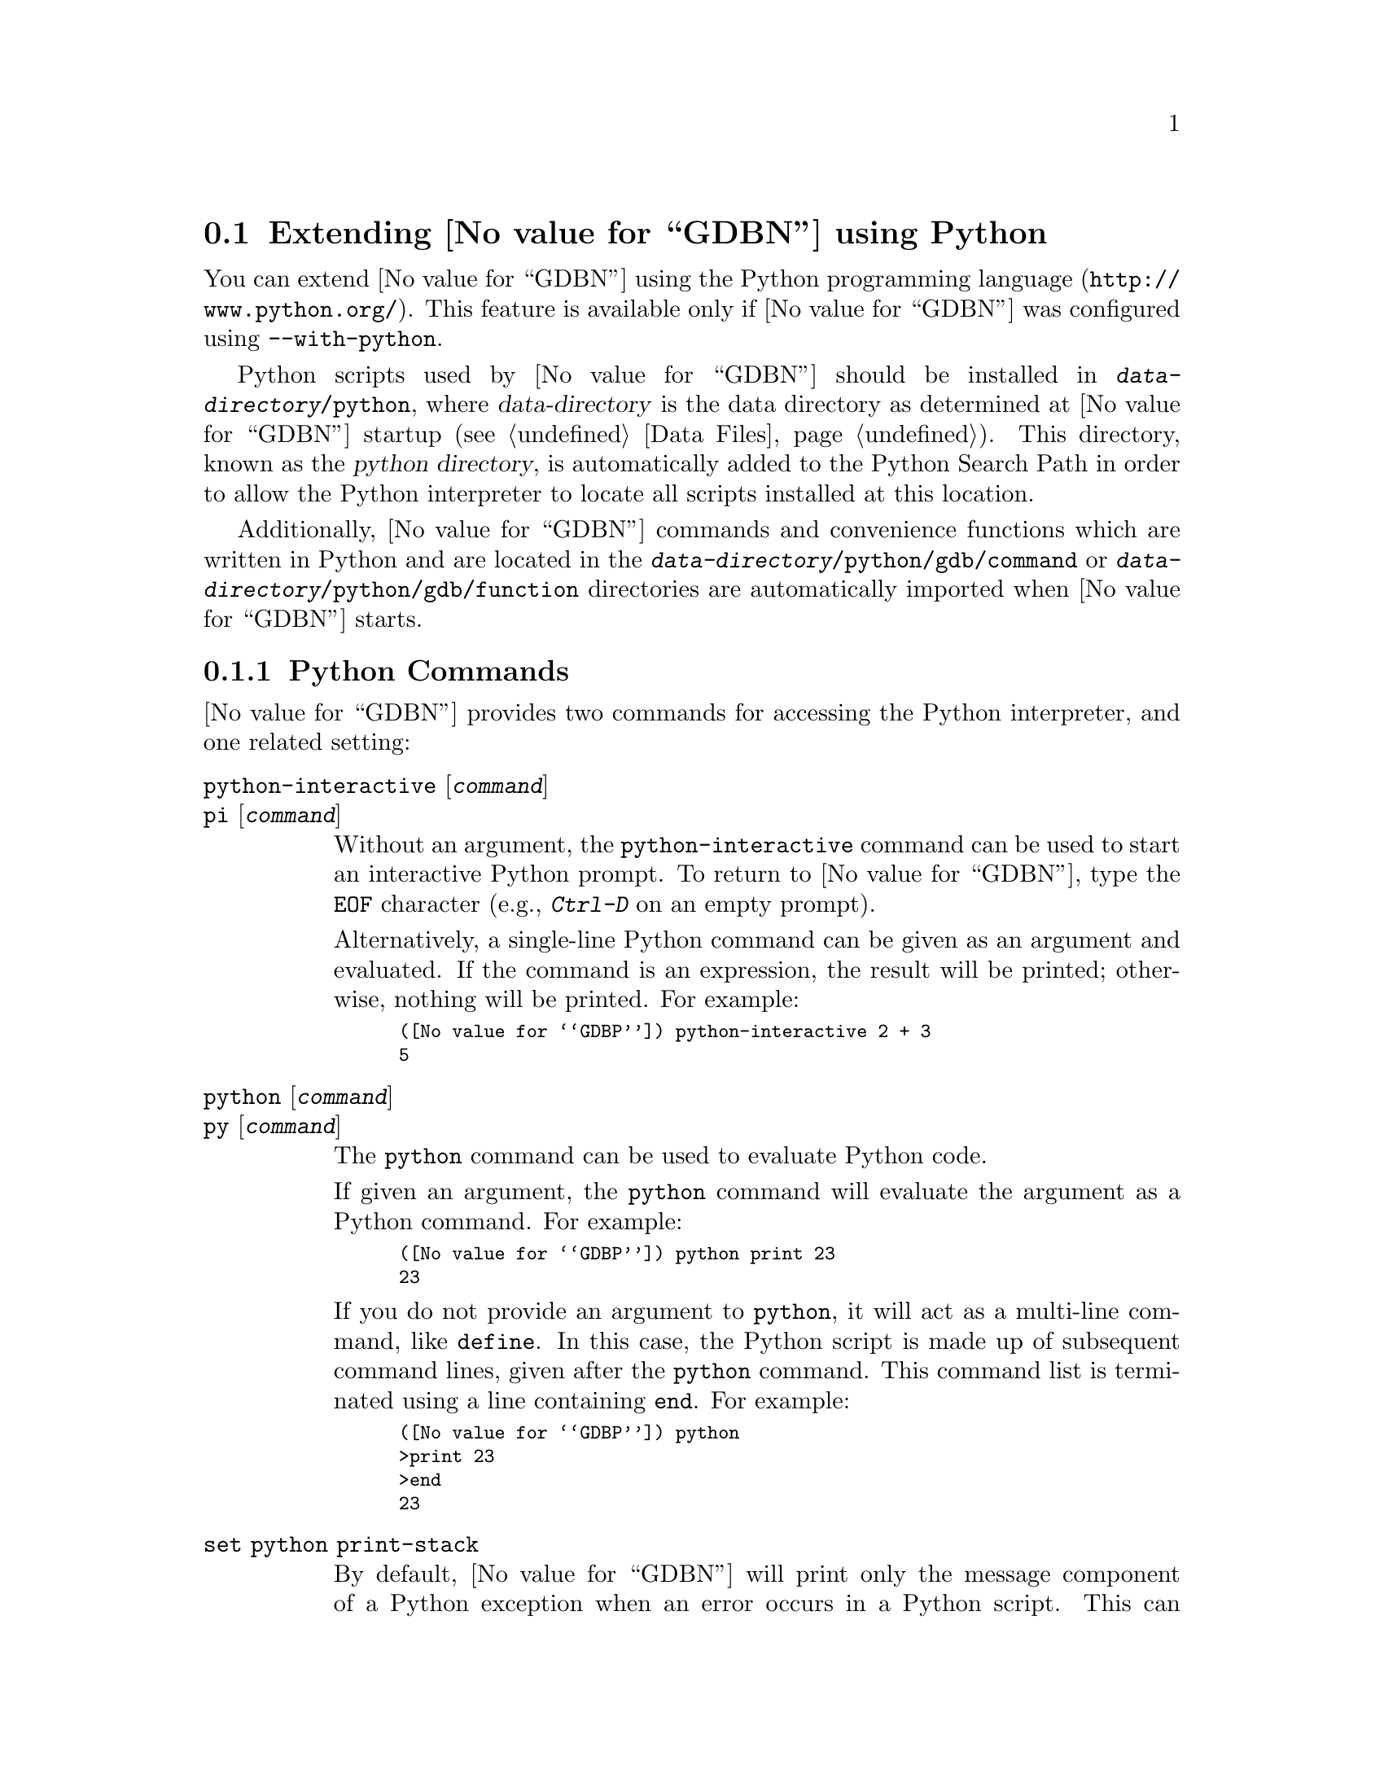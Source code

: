 @c Copyright (C) 2008--2025 Free Software Foundation, Inc.
@c Permission is granted to copy, distribute and/or modify this document
@c under the terms of the GNU Free Documentation License, Version 1.3 or
@c any later version published by the Free Software Foundation; with the
@c Invariant Sections being ``Free Software'' and ``Free Software Needs
@c Free Documentation'', with the Front-Cover Texts being ``A GNU Manual,''
@c and with the Back-Cover Texts as in (a) below.
@c
@c (a) The FSF's Back-Cover Text is: ``You are free to copy and modify
@c this GNU Manual.  Buying copies from GNU Press supports the FSF in
@c developing GNU and promoting software freedom.''

@node Python
@section Extending @value{GDBN} using Python
@cindex python scripting
@cindex scripting with python

You can extend @value{GDBN} using the @uref{http://www.python.org/,
Python programming language}.  This feature is available only if
@value{GDBN} was configured using @option{--with-python}.

@cindex python directory
Python scripts used by @value{GDBN} should be installed in
@file{@var{data-directory}/python}, where @var{data-directory} is
the data directory as determined at @value{GDBN} startup (@pxref{Data Files}).
This directory, known as the @dfn{python directory},
is automatically added to the Python Search Path in order to allow
the Python interpreter to locate all scripts installed at this location.

Additionally, @value{GDBN} commands and convenience functions which
are written in Python and are located in the
@file{@var{data-directory}/python/gdb/command} or
@file{@var{data-directory}/python/gdb/function} directories are
automatically imported when @value{GDBN} starts.

@menu
* Python Commands::             Accessing Python from @value{GDBN}.
* Python API::                  Accessing @value{GDBN} from Python.
* Python Auto-loading::         Automatically loading Python code.
* Python modules::              Python modules provided by @value{GDBN}.
@end menu

@node Python Commands
@subsection Python Commands
@cindex python commands
@cindex commands to access python

@value{GDBN} provides two commands for accessing the Python interpreter,
and one related setting:

@table @code
@kindex python-interactive
@kindex pi
@item python-interactive @r{[}@var{command}@r{]}
@itemx pi @r{[}@var{command}@r{]}
Without an argument, the @code{python-interactive} command can be used
to start an interactive Python prompt.  To return to @value{GDBN},
type the @code{EOF} character (e.g., @kbd{Ctrl-D} on an empty prompt).

Alternatively, a single-line Python command can be given as an
argument and evaluated.  If the command is an expression, the result
will be printed; otherwise, nothing will be printed.  For example:

@smallexample
(@value{GDBP}) python-interactive 2 + 3
5
@end smallexample

@kindex python
@kindex py
@item python @r{[}@var{command}@r{]}
@itemx py @r{[}@var{command}@r{]}
The @code{python} command can be used to evaluate Python code.

If given an argument, the @code{python} command will evaluate the
argument as a Python command.  For example:

@smallexample
(@value{GDBP}) python print 23
23
@end smallexample

If you do not provide an argument to @code{python}, it will act as a
multi-line command, like @code{define}.  In this case, the Python
script is made up of subsequent command lines, given after the
@code{python} command.  This command list is terminated using a line
containing @code{end}.  For example:

@smallexample
(@value{GDBP}) python
>print 23
>end
23
@end smallexample

@anchor{set_python_print_stack}
@kindex set python print-stack
@item set python print-stack
By default, @value{GDBN} will print only the message component of a
Python exception when an error occurs in a Python script.  This can be
controlled using @code{set python print-stack}: if @code{full}, then
full Python stack printing is enabled; if @code{none}, then Python stack
and message printing is disabled; if @code{message}, the default, only
the message component of the error is printed.

@kindex set python ignore-environment
@item set python ignore-environment @r{[}on@r{|}off@r{]}
By default this option is @samp{off}, and, when @value{GDBN}
initializes its internal Python interpreter, the Python interpreter
will check the environment for variables that will effect how it
behaves, for example @env{PYTHONHOME}, and
@env{PYTHONPATH}@footnote{See the ENVIRONMENT VARIABLES section of
@command{man 1 python} for a comprehensive list.}.

If this option is set to @samp{on} before Python is initialized then
Python will ignore all such environment variables.  As Python is
initialized early during @value{GDBN}'s startup process, then this
option must be placed into the early initialization file
(@pxref{Initialization Files}) to have the desired effect.

This option is equivalent to passing @option{-E} to the real
@command{python} executable.

@kindex set python dont-write-bytecode
@item set python dont-write-bytecode @r{[}auto@r{|}on@r{|}off@r{]}
When this option is @samp{off}, then, once @value{GDBN} has
initialized the Python interpreter, the interpreter will byte-compile
any Python modules that it imports and write the byte code to disk in
@file{.pyc} files.

If this option is set to @samp{on} before Python is initialized then
Python will no longer write the byte code to disk.  As Python is
initialized early during @value{GDBN}'s startup process, then this
option must be placed into the early initialization file
(@pxref{Initialization Files}) to have the desired effect.

By default this option is set to @samp{auto}.  In this mode, provided
the @code{python ignore-environment} setting is @samp{off}, the
environment variable @env{PYTHONDONTWRITEBYTECODE} is examined to see
if it should write out byte-code or not.
@env{PYTHONDONTWRITEBYTECODE} is considered to be off/disabled either
when set to the empty string or when the environment variable doesn't
exist.  All other settings, including those which don't seem to make
sense, indicate that it's on/enabled.

This option is equivalent to passing @option{-B} to the real
@command{python} executable.
@end table

It is also possible to execute a Python script from the @value{GDBN}
interpreter:

@table @code
@item source @file{script-name}
The script name must end with @samp{.py} and @value{GDBN} must be configured
to recognize the script language based on filename extension using
the @code{script-extension} setting.  @xref{Extending GDB, ,Extending GDB}.
@end table

The following commands are intended to help debug @value{GDBN} itself:

@table @code
@kindex set debug py-breakpoint
@kindex show debug py-breakpoint
@item set debug py-breakpoint on@r{|}off
@itemx show debug py-breakpoint
When @samp{on}, @value{GDBN} prints debug messages related to the
Python breakpoint API.  This is @samp{off} by default.

@kindex set debug py-unwind
@kindex show debug py-unwind
@item set debug py-unwind on@r{|}off
@itemx show debug py-unwind
When @samp{on}, @value{GDBN} prints debug messages related to the
Python unwinder API.  This is @samp{off} by default.
@end table

@node Python API
@subsection Python API
@cindex python api
@cindex programming in python

You can get quick online help for @value{GDBN}'s Python API by issuing
the command @w{@kbd{python help (gdb)}}.

Functions and methods which have two or more optional arguments allow
them to be specified using keyword syntax.  This allows passing some
optional arguments while skipping others.  Example:
@w{@code{gdb.some_function ('foo', bar = 1, baz = 2)}}.

@menu
* Basic Python::                Basic Python Functions.
* Threading in GDB::		Using Python threads in GDB.
* Exception Handling::          How Python exceptions are translated.
* Values From Inferior::        Python representation of values.
* Types In Python::             Python representation of types.
* Pretty Printing API::         Pretty-printing values.
* Selecting Pretty-Printers::   How GDB chooses a pretty-printer.
* Writing a Pretty-Printer::    Writing a Pretty-Printer.
* Type Printing API::           Pretty-printing types.
* Frame Filter API::            Filtering Frames.
* Frame Decorator API::         Decorating Frames.
* Writing a Frame Filter::      Writing a Frame Filter.
* Unwinding Frames in Python::  Writing frame unwinder.
* Xmethods In Python::          Adding and replacing methods of C++ classes.
* Xmethod API::                 Xmethod types.
* Writing an Xmethod::          Writing an xmethod.
* Inferiors In Python::         Python representation of inferiors (processes)
* Events In Python::            Listening for events from @value{GDBN}.
* Threads In Python::           Accessing inferior threads from Python.
* Recordings In Python::        Accessing recordings from Python.
* CLI Commands In Python::      Implementing new CLI commands in Python.
* GDB/MI Commands In Python::   Implementing new @sc{gdb/mi} commands in Python.
* GDB/MI Notifications In Python:: Implementing new @sc{gdb/mi} notifications in Python.
* Parameters In Python::        Adding new @value{GDBN} parameters.
* Functions In Python::         Writing new convenience functions.
* Progspaces In Python::        Program spaces.
* Objfiles In Python::          Object files.
* Frames In Python::            Accessing inferior stack frames from Python.
* Blocks In Python::            Accessing blocks from Python.
* Symbols In Python::           Python representation of symbols.
* Symbol Tables In Python::     Python representation of symbol tables.
* Line Tables In Python::       Python representation of line tables.
* Breakpoints In Python::       Manipulating breakpoints using Python.
* Finish Breakpoints in Python:: Setting Breakpoints on function return
                                using Python.
* Lazy Strings In Python::      Python representation of lazy strings.
* Colors In Python::            Python representation of colors.
* Styles In Python::            Python representation of styles.
* Architectures In Python::     Python representation of architectures.
* Registers In Python::         Python representation of registers.
* Connections In Python::       Python representation of connections.
* TUI Windows In Python::       Implementing new TUI windows.
* Disassembly In Python::       Instruction Disassembly In Python
* Missing Debug Info In Python:: Handle missing debug info from Python.
* Missing Objfiles In Python::  Handle objfiles from Python.
* Core Files In Python::        Python representation of core files.
@end menu

@node Basic Python
@subsubsection Basic Python

@cindex python stdout
@cindex python pagination
At startup, @value{GDBN} overrides Python's @code{sys.stdout} and
@code{sys.stderr} to print using @value{GDBN}'s output-paging streams.
A Python program which outputs to one of these streams may have its
output interrupted by the user (@pxref{Screen Size}).  In this
situation, a Python @code{KeyboardInterrupt} exception is thrown.

Some care must be taken when writing Python code to run in
@value{GDBN}.  Two things worth noting in particular:

@itemize @bullet
@item
@value{GDBN} installs handlers for @code{SIGCHLD} and @code{SIGINT}.
Python code must not override these, or even change the options using
@code{sigaction}.  If your program changes the handling of these
signals, @value{GDBN} will most likely stop working correctly.  Note
that it is unfortunately common for GUI toolkits to install a
@code{SIGCHLD} handler.  When creating a new Python thread, you can
use @code{gdb.blocked_signals} or @code{gdb.Thread} to handle this
correctly; see @ref{Threading in GDB}.

@item
@value{GDBN} takes care to mark its internal file descriptors as
close-on-exec.  However, this cannot be done in a thread-safe way on
all platforms.  Your Python programs should be aware of this and
should both create new file descriptors with the close-on-exec flag
set and arrange to close unneeded file descriptors before starting a
child process.
@end itemize

@cindex python functions
@cindex python module
@cindex gdb module
@value{GDBN} introduces a new Python module, named @code{gdb}.  All
methods and classes added by @value{GDBN} are placed in this module.
@value{GDBN} automatically @code{import}s the @code{gdb} module for
use in all scripts evaluated by the @code{python} command.

Some types of the @code{gdb} module come with a textual representation
(accessible through the @code{repr} or @code{str} functions).  These are
offered for debugging purposes only, expect them to change over time.

@defvar gdb.PYTHONDIR
A string containing the python directory (@pxref{Python}).
@end defvar

@defun gdb.execute (command @r{[}, from_tty @r{[}, to_string @w{@r{[}, styling @r{]]]}})
Evaluate @var{command}, a string, as a @value{GDBN} CLI command.
If a GDB exception happens while @var{command} runs, it is
translated as described in @ref{Exception Handling,,Exception Handling}.

The @var{from_tty} flag specifies whether @value{GDBN} ought to consider this
command as having originated from the user invoking it interactively.
It must be a boolean value.  If omitted, it defaults to @code{False}.

By default, any output produced by @var{command} is sent to
@value{GDBN}'s standard output (and to the log output if logging is
turned on).  If the @var{to_string} parameter is
@code{True}, then output will be collected by @code{gdb.execute} and
returned as a string.  The default is @code{False}, in which case the
return value is @code{None}.  If @var{to_string} is @code{True}, the
@value{GDBN} virtual terminal will be temporarily set to unlimited width
and height, and its pagination will be disabled; @pxref{Screen Size}.

When @var{styling} is @code{True}, the output, whether sent to
standard output, or to a string, will have styling applied, if
@value{GDBN}'s standard output supports styling, and @kbd{show style
enabled} is @kbd{on}.  When @var{styling} is @code{False} then no
styling is applied.  The default for @var{styling} is @code{True} when
@var{to_string} is @code{False}, and @code{False} when @var{to_string}
is @code{True}.
@end defun

@defun gdb.breakpoints ()
Return a sequence holding all of @value{GDBN}'s breakpoints.
@xref{Breakpoints In Python}, for more information.  In @value{GDBN}
version 7.11 and earlier, this function returned @code{None} if there
were no breakpoints.  This peculiarity was subsequently fixed, and now
@code{gdb.breakpoints} returns an empty sequence in this case.
@end defun

@defun gdb.rbreak (regex @r{[}, minsyms @r{[}, throttle, @r{[}, symtabs @r{]]]})
Return a Python list holding a collection of newly set
@code{gdb.Breakpoint} objects matching function names defined by the
@var{regex} pattern.  If the @var{minsyms} keyword is @code{True}, all
system functions (those not explicitly defined in the inferior) will
also be included in the match.  The @var{throttle} keyword takes an
integer that defines the maximum number of pattern matches for
functions matched by the @var{regex} pattern.  If the number of
matches exceeds the integer value of @var{throttle}, a
@code{RuntimeError} will be raised and no breakpoints will be created.
If @var{throttle} is not defined then there is no imposed limit on the
maximum number of matches and breakpoints to be created.  The
@var{symtabs} keyword takes a Python iterable that yields a collection
of @code{gdb.Symtab} objects and will restrict the search to those
functions only contained within the @code{gdb.Symtab} objects.
@end defun

@defun gdb.parameter (parameter)
Return the value of a @value{GDBN} @var{parameter} given by its name,
a string; the parameter name string may contain spaces if the parameter has a
multi-part name.  For example, @samp{print object} is a valid
parameter name.

If the named parameter does not exist, this function throws a
@code{gdb.error} (@pxref{Exception Handling}).  Otherwise, the
parameter's value is converted to a Python value of the appropriate
type, and returned.
@end defun

@defun gdb.set_parameter (name, value)
Sets the gdb parameter @var{name} to @var{value}.  As with
@code{gdb.parameter}, the parameter name string may contain spaces if
the parameter has a multi-part name.
@end defun

@defun gdb.with_parameter (name, value)
Create a Python context manager (for use with the Python
@command{with} statement) that temporarily sets the gdb parameter
@var{name} to @var{value}.  On exit from the context, the previous
value will be restored.

This uses @code{gdb.parameter} in its implementation, so it can throw
the same exceptions as that function.

For example, it's sometimes useful to evaluate some Python code with a
particular gdb language:

@smallexample
with gdb.with_parameter('language', 'pascal'):
  ... language-specific operations
@end smallexample
@end defun

@defun gdb.history (number)
Return a value from @value{GDBN}'s value history (@pxref{Value
History}).  The @var{number} argument indicates which history element to return.
If @var{number} is negative, then @value{GDBN} will take its absolute value
and count backward from the last element (i.e., the most recent element) to
find the value to return.  If @var{number} is zero, then @value{GDBN} will
return the most recent element.  If the element specified by @var{number}
doesn't exist in the value history, a @code{gdb.error} exception will be
raised.

If no exception is raised, the return value is always an instance of
@code{gdb.Value} (@pxref{Values From Inferior}).
@end defun

@defun gdb.add_history (value)
Takes @var{value}, an instance of @code{gdb.Value} (@pxref{Values From
Inferior}), and appends the value this object represents to
@value{GDBN}'s value history (@pxref{Value History}), and return an
integer, its history number.  If @var{value} is not a
@code{gdb.Value}, it is is converted using the @code{gdb.Value}
constructor.  If @var{value} can't be converted to a @code{gdb.Value}
then a @code{TypeError} is raised.

When a command implemented in Python prints a single @code{gdb.Value}
as its result, then placing the value into the history will allow the
user convenient access to those values via CLI history facilities.
@end defun

@defun gdb.history_count ()
Return an integer indicating the number of values in @value{GDBN}'s
value history (@pxref{Value History}).
@end defun

@defun gdb.convenience_variable (name)
Return the value of the convenience variable (@pxref{Convenience
Vars}) named @var{name}.  @var{name} must be a string.  The name
should not include the @samp{$} that is used to mark a convenience
variable in an expression.  If the convenience variable does not
exist, then @code{None} is returned.
@end defun

@defun gdb.set_convenience_variable (name, value)
Set the value of the convenience variable (@pxref{Convenience Vars})
named @var{name}.  @var{name} must be a string.  The name should not
include the @samp{$} that is used to mark a convenience variable in an
expression.  If @var{value} is @code{None}, then the convenience
variable is removed.  Otherwise, if @var{value} is not a
@code{gdb.Value} (@pxref{Values From Inferior}), it is is converted
using the @code{gdb.Value} constructor.
@end defun

@defun gdb.parse_and_eval (expression @r{[}, global_context@r{]})
Parse @var{expression}, which must be a string, as an expression in
the current language, evaluate it, and return the result as a
@code{gdb.Value}.

@var{global_context}, if provided, is a boolean indicating whether the
parsing should be done in the global context.  The default is
@samp{False}, meaning that the current frame or current static context
should be used.

This function can be useful when implementing a new command
(@pxref{CLI Commands In Python}, @pxref{GDB/MI Commands In Python}),
as it provides a way to parse the
command's argument as an expression.  It is also useful simply to
compute values.
@end defun

@defun gdb.find_pc_line (pc)
Return the @code{gdb.Symtab_and_line} object corresponding to the
@var{pc} value.  @xref{Symbol Tables In Python}.  If an invalid
value of @var{pc} is passed as an argument, then the @code{symtab} and
@code{line} attributes of the returned @code{gdb.Symtab_and_line} object
will be @code{None} and 0 respectively.  This is identical to
@code{gdb.current_progspace().find_pc_line(pc)} and is included for
historical compatibility.
@end defun

@defun gdb.write (string @r{[}, stream@r{]} @r{[}, style@r{]})
Print a string to @value{GDBN}'s paginated output stream.  The
optional @var{stream} determines the stream to print to.  The default
stream is @value{GDBN}'s standard output stream.  Possible stream
values are:

@table @code
@findex STDOUT
@findex gdb.STDOUT
@item gdb.STDOUT
@value{GDBN}'s standard output stream.

@findex STDERR
@findex gdb.STDERR
@item gdb.STDERR
@value{GDBN}'s standard error stream.

@findex STDLOG
@findex gdb.STDLOG
@item gdb.STDLOG
@value{GDBN}'s log stream (@pxref{Logging Output}).
@end table

The @var{style} should be a @code{gdb.Style} object (@pxref{Styles In
Python}), or @code{None} (the default).  If @var{style} is @code{None}
then the current style for @var{stream} will be applied to @var{text}.
If @var{style} is a @code{gdb.Style} object, then this style is
applied to @var{text}, after which the default output style is
restored.

Writing to @code{sys.stdout} or @code{sys.stderr} will automatically
call this function and will automatically direct the output to the
relevant stream.
@end defun

@defun gdb.flush (@r{[}stream@r{]})
Flush the buffer of a @value{GDBN} paginated stream so that the
contents are displayed immediately.  @value{GDBN} will flush the
contents of a stream automatically when it encounters a newline in the
buffer.  The optional @var{stream} determines the stream to flush.  The
default stream is @value{GDBN}'s standard output stream.  Possible
stream values are:

@table @code
@findex STDOUT
@findex gdb.STDOUT
@item gdb.STDOUT
@value{GDBN}'s standard output stream.

@findex STDERR
@findex gdb.STDERR
@item gdb.STDERR
@value{GDBN}'s standard error stream.

@findex STDLOG
@findex gdb.STDLOG
@item gdb.STDLOG
@value{GDBN}'s log stream (@pxref{Logging Output}).

@end table

Flushing @code{sys.stdout} or @code{sys.stderr} will automatically
call this function for the relevant stream.
@end defun

@defun gdb.warning (text)
Print a warning message to @value{GDBN}'s standard output stream.  The
warning message is the warning prefix (@pxref{warning-prefix}), the
string @w{@samp{warning: }}, and then @var{text}, which must be a
non-empty string.

Due to the warning prefix, @var{text} should not begin with a capital
letter (except for proper nouns), and @var{text} should end with a
period.
@end defun

@defun gdb.target_charset ()
Return the name of the current target character set (@pxref{Character
Sets}).  This differs from @code{gdb.parameter('target-charset')} in
that @samp{auto} is never returned.
@end defun

@defun gdb.target_wide_charset ()
Return the name of the current target wide character set
(@pxref{Character Sets}).  This differs from
@code{gdb.parameter('target-wide-charset')} in that @samp{auto} is
never returned.
@end defun

@defun gdb.host_charset ()
Return a string, the name of the current host character set
(@pxref{Character Sets}).  This differs from
@code{gdb.parameter('host-charset')} in that @samp{auto} is never
returned.
@end defun

@defun gdb.solib_name (address)
Return the name of the shared library holding the given @var{address}
as a string, or @code{None}.  This is identical to
@code{gdb.current_progspace().solib_name(address)} and is included for
historical compatibility.
@end defun

@defun gdb.decode_line (@r{[}expression@r{]})
Return locations of the line specified by @var{expression}, or of the
current line if no argument was given.  This function returns a Python
tuple containing two elements.  The first element contains a string
holding any unparsed section of @var{expression} (or @code{None} if
the expression has been fully parsed).  The second element contains
either @code{None} or another tuple that contains all the locations
that match the expression represented as @code{gdb.Symtab_and_line}
objects (@pxref{Symbol Tables In Python}).  If @var{expression} is
provided, it is decoded the way that @value{GDBN}'s inbuilt
@code{break} or @code{edit} commands do (@pxref{Location
Specifications}).
@end defun

@defun gdb.prompt_hook (current_prompt)
@anchor{prompt_hook}

If @var{prompt_hook} is callable, @value{GDBN} will call the method
assigned to this operation before a prompt is displayed by
@value{GDBN}.

The parameter @code{current_prompt} contains the current @value{GDBN}
prompt.  This method must return a Python string, or @code{None}.  If
a string is returned, the @value{GDBN} prompt will be set to that
string.  If @code{None} is returned, @value{GDBN} will continue to use
the current prompt.

Some prompts cannot be substituted in @value{GDBN}.  Secondary prompts
such as those used by readline for command input, and annotation
related prompts are prohibited from being changed.
@end defun

@anchor{gdb_architecture_names}
@defun gdb.architecture_names ()
Return a list containing all of the architecture names that the
current build of @value{GDBN} supports.  Each architecture name is a
string.  The names returned in this list are the same names as are
returned from @code{gdb.Architecture.name}
(@pxref{gdbpy_architecture_name,,Architecture.name}).
@end defun

@anchor{gdbpy_connections}
@defun gdb.connections
Return a list of @code{gdb.TargetConnection} objects, one for each
currently active connection (@pxref{Connections In Python}).  The
connection objects are in no particular order in the returned list.
@end defun

@defun gdb.format_address (address @r{[}, progspace, architecture@r{]})
Return a string in the format @samp{@var{addr}
<@var{symbol}+@var{offset}>}, where @var{addr} is @var{address}
formatted in hexadecimal, @var{symbol} is the symbol whose address is
the nearest to @var{address} and below it in memory, and @var{offset}
is the offset from @var{symbol} to @var{address} in decimal.

If no suitable @var{symbol} was found, then the
<@var{symbol}+@var{offset}> part is not included in the returned
string, instead the returned string will just contain the
@var{address} formatted as hexadecimal.  How far @value{GDBN} looks
back for a suitable symbol can be controlled with @kbd{set print
max-symbolic-offset} (@pxref{Print Settings}).

Additionally, the returned string can include file name and line
number information when @kbd{set print symbol-filename on}
(@pxref{Print Settings}), in this case the format of the returned
string is @samp{@var{addr} <@var{symbol}+@var{offset}> at
@var{filename}:@var{line-number}}.


The @var{progspace} is the gdb.Progspace in which @var{symbol} is
looked up, and @var{architecture} is used when formatting @var{addr},
e.g.@: in order to determine the size of an address in bytes.

If neither @var{progspace} or @var{architecture} are passed, then by
default @value{GDBN} will use the program space and architecture of
the currently selected inferior, thus, the following two calls are
equivalent:

@smallexample
gdb.format_address(address)
gdb.format_address(address,
                   gdb.selected_inferior().progspace,
                   gdb.selected_inferior().architecture())
@end smallexample

It is not valid to only pass one of @var{progspace} or
@var{architecture}, either they must both be provided, or neither must
be provided (and the defaults will be used).

This method uses the same mechanism for formatting address, symbol,
and offset information as core @value{GDBN} does in commands such as
@kbd{disassemble}.

Here are some examples of the possible string formats:

@smallexample
0x00001042
0x00001042 <symbol+16>
0x00001042 <symbol+16 at file.c:123>
@end smallexample
@end defun

@defun gdb.current_language ()
Return the name of the current language as a string.  Unlike
@code{gdb.parameter('language')}, this function will never return
@samp{auto}.  If a @code{gdb.Frame} object is available (@pxref{Frames
In Python}), the @code{language} method might be preferable in some
cases, as that is not affected by the user's language setting.
@end defun

@node Threading in GDB
@subsubsection Threading in GDB

@value{GDBN} is not thread-safe.  If your Python program uses multiple
threads, you must be careful to only call @value{GDBN}-specific
functions in the @value{GDBN} thread.  @value{GDBN} provides some
functions to help with this.

@defun gdb.blocked_signals ()
As mentioned earlier (@pxref{Basic Python}), certain signals must be
delivered to the @value{GDBN} main thread.  The @code{blocked_signals}
function returns a context manager that will block these signals on
entry.  This can be used when starting a new thread to ensure that the
signals are blocked there, like:

@smallexample
with gdb.blocked_signals():
   start_new_thread()
@end smallexample
@end defun

@deftp {class} gdb.Thread
This is a subclass of Python's @code{threading.Thread} class.  It
overrides the @code{start} method to call @code{blocked_signals}, making
this an easy-to-use drop-in replacement for creating threads that will
work well in @value{GDBN}.
@end deftp

@defun gdb.interrupt ()
This causes @value{GDBN} to react as if the user had typed a control-C
character at the terminal.  That is, if the inferior is running, it is
interrupted; if a @value{GDBN} command is executing, it is stopped;
and if a Python command is running, @code{KeyboardInterrupt} will be
raised.

Unlike most Python APIs in @value{GDBN}, @code{interrupt} is
thread-safe.
@end defun

@defun gdb.post_event (event)
Put @var{event}, a callable object taking no arguments, into
@value{GDBN}'s internal event queue.  This callable will be invoked at
some later point, during @value{GDBN}'s event processing.  Events
posted using @code{post_event} will be run in the order in which they
were posted; however, there is no way to know when they will be
processed relative to other events inside @value{GDBN}.

Unlike most Python APIs in @value{GDBN}, @code{post_event} is
thread-safe.  For example:

@smallexample
(@value{GDBP}) python
>import threading
>
>class Writer():
> def __init__(self, message):
>        self.message = message;
> def __call__(self):
>        gdb.write(self.message)
>
>class MyThread1 (threading.Thread):
> def run (self):
>        gdb.post_event(Writer("Hello "))
>
>class MyThread2 (threading.Thread):
> def run (self):
>        gdb.post_event(Writer("World\n"))
>
>MyThread1().start()
>MyThread2().start()
>end
(@value{GDBP}) Hello World
@end smallexample
@end defun


@node Exception Handling
@subsubsection Exception Handling
@cindex python exceptions
@cindex exceptions, python

When executing the @code{python} command, Python exceptions
uncaught within the Python code are translated to calls to
@value{GDBN} error-reporting mechanism.  If the command that called
@code{python} does not handle the error, @value{GDBN} will
terminate it and print an error message.  Exactly what will be printed
depends on @code{set python print-stack} (@pxref{Python Commands}).
Example:

@smallexample
(@value{GDBP}) python print foo
Traceback (most recent call last):
  File "<string>", line 1, in <module>
NameError: name 'foo' is not defined
@end smallexample

@value{GDBN} errors that happen in @value{GDBN} commands invoked by
Python code are converted to Python exceptions.  The type of the
Python exception depends on the error.

@ftable @code
@item gdb.error
This is the base class for most exceptions generated by @value{GDBN}.
It is derived from @code{RuntimeError}, for compatibility with earlier
versions of @value{GDBN}.

If an error occurring in @value{GDBN} does not fit into some more
specific category, then the generated exception will have this type.

@item gdb.MemoryError
This is a subclass of @code{gdb.error} which is thrown when an
operation tried to access invalid memory in the inferior.

@item KeyboardInterrupt
User interrupt (via @kbd{C-c} or by typing @kbd{q} at a pagination
prompt) is translated to a Python @code{KeyboardInterrupt} exception.
@end ftable

In all cases, your exception handler will see the @value{GDBN} error
message as its value and the Python call stack backtrace at the Python
statement closest to where the @value{GDBN} error occurred as the
traceback.


When implementing @value{GDBN} commands in Python via
@code{gdb.Command}, or functions via @code{gdb.Function}, it is useful
to be able to throw an exception that doesn't cause a traceback to be
printed.  For example, the user may have invoked the command
incorrectly.  @value{GDBN} provides a special exception class that can
be used for this purpose.

@ftable @code
@item gdb.GdbError
When thrown from a command or function, this exception will cause the
command or function to fail, but the Python stack will not be
displayed.  @value{GDBN} does not throw this exception itself, but
rather recognizes it when thrown from user Python code.  Example:

@smallexample
(gdb) python
>class HelloWorld (gdb.Command):
>  """Greet the whole world."""
>  def __init__ (self):
>    super (HelloWorld, self).__init__ ("hello-world", gdb.COMMAND_USER)
>  def invoke (self, args, from_tty):
>    argv = gdb.string_to_argv (args)
>    if len (argv) != 0:
>      raise gdb.GdbError ("hello-world takes no arguments")
>    print ("Hello, World!")
>HelloWorld ()
>end
(gdb) hello-world 42
hello-world takes no arguments
@end smallexample
@end ftable

@node Values From Inferior
@subsubsection Values From Inferior
@cindex values from inferior, with Python
@cindex python, working with values from inferior

@cindex @code{gdb.Value}
@value{GDBN} provides values it obtains from the inferior program in
an object of type @code{gdb.Value}.  @value{GDBN} uses this object
for its internal bookkeeping of the inferior's values, and for
fetching values when necessary.

Inferior values that are simple scalars can be used directly in
Python expressions that are valid for the value's data type.  Here's
an example for an integer or floating-point value @code{some_val}:

@smallexample
bar = some_val + 2
@end smallexample

@noindent
As result of this, @code{bar} will also be a @code{gdb.Value} object
whose values are of the same type as those of @code{some_val}.  Valid
Python operations can also be performed on @code{gdb.Value} objects
representing a @code{struct} or @code{class} object.  For such cases,
the overloaded operator (if present), is used to perform the operation.
For example, if @code{val1} and @code{val2} are @code{gdb.Value} objects
representing instances of a @code{class} which overloads the @code{+}
operator, then one can use the @code{+} operator in their Python script
as follows:

@smallexample
val3 = val1 + val2
@end smallexample

@noindent
The result of the operation @code{val3} is also a @code{gdb.Value}
object corresponding to the value returned by the overloaded @code{+}
operator.  In general, overloaded operators are invoked for the
following operations: @code{+} (binary addition), @code{-} (binary
subtraction), @code{*} (multiplication), @code{/}, @code{%}, @code{<<},
@code{>>}, @code{|}, @code{&}, @code{^}.

Inferior values that are structures or instances of some class can
be accessed using the Python @dfn{dictionary syntax}.  For example, if
@code{some_val} is a @code{gdb.Value} instance holding a structure, you
can access its @code{foo} element with:

@smallexample
bar = some_val['foo']
@end smallexample

@cindex getting structure elements using gdb.Field objects as subscripts
Again, @code{bar} will also be a @code{gdb.Value} object.  Structure
elements can also be accessed by using @code{gdb.Field} objects as
subscripts (@pxref{Types In Python}, for more information on
@code{gdb.Field} objects).  For example, if @code{foo_field} is a
@code{gdb.Field} object corresponding to element @code{foo} of the above
structure, then @code{bar} can also be accessed as follows:

@smallexample
bar = some_val[foo_field]
@end smallexample

If a @code{gdb.Value} has array or pointer type, an integer index can
be used to access elements.

@smallexample
result = some_array[23]
@end smallexample

A @code{gdb.Value} that represents a function can be executed via
inferior function call.  Any arguments provided to the call must match
the function's prototype, and must be provided in the order specified
by that prototype.

For example, @code{some_val} is a @code{gdb.Value} instance
representing a function that takes two integers as arguments.  To
execute this function, call it like so:

@smallexample
result = some_val (10,20)
@end smallexample

Any values returned from a function call will be stored as a
@code{gdb.Value}.

The following attributes are provided:

@defvar Value.address
If this object is addressable, this read-only attribute holds a
@code{gdb.Value} object representing the address.  Otherwise,
this attribute holds @code{None}.
@end defvar

@cindex optimized out value in Python
@defvar Value.is_optimized_out
This read-only boolean attribute is true if the compiler optimized out
this value, or any part of this value, and thus it is not available
for fetching from the inferior.
@end defvar

@cindex unavailable values in Python
@defvar Value.is_unavailable
This read-only boolean attribute is true if this value, or any part of
this value, is not available to @value{GDBN}.  Where an optimized out
value has been removed from the program by the compiler, an
unavailable value does exist in the program, but @value{GDBN} is
unable to fetch it.

Some reasons why this might occur include, but are not limited to: a
core file format that @value{GDBN} doesn't fully understand; during
live debugging if the debug API has no mechanism to access the
required state, e.g.@: the kernel gives an error when trying to read a
particular register set; or reading a value from @value{GDBN}'s
history, when only a partial value was stored, e.g.@: due to the
@kbd{max-value-size} setting (@pxref{set
max-value-size,,max-value-size}).
@end defvar

@defvar Value.type
The type of this @code{gdb.Value}.  The value of this attribute is a
@code{gdb.Type} object (@pxref{Types In Python}).
@end defvar

@defvar Value.dynamic_type
The dynamic type of this @code{gdb.Value}.  This uses the object's
virtual table and the C@t{++} run-time type information
(@acronym{RTTI}) to determine the dynamic type of the value.  If this
value is of class type, it will return the class in which the value is
embedded, if any.  If this value is of pointer or reference to a class
type, it will compute the dynamic type of the referenced object, and
return a pointer or reference to that type, respectively.  In all
other cases, it will return the value's static type.

Note that this feature will only work when debugging a C@t{++} program
that includes @acronym{RTTI} for the object in question.  Otherwise,
it will just return the static type of the value as in @kbd{ptype foo}
(@pxref{Symbols, ptype}).
@end defvar

@defvar Value.is_lazy
The value of this read-only boolean attribute is @code{True} if this
@code{gdb.Value} has not yet been fetched from the inferior.
@value{GDBN} does not fetch values until necessary, for efficiency.
For example:

@smallexample
myval = gdb.parse_and_eval ('somevar')
@end smallexample

The value of @code{somevar} is not fetched at this time.  It will be
fetched when the value is needed, or when the @code{fetch_lazy}
method is invoked.
@end defvar

@defvar Value.bytes
The value of this attribute is a @code{bytes} object containing the
bytes that make up this @code{Value}'s complete value in little endian
order.  If the complete contents of this value are not available then
accessing this attribute will raise an exception.

This attribute can also be assigned to.  The new value should be a
buffer object (e.g.@: a @code{bytes} object), the length of the new
buffer must exactly match the length of this @code{Value}'s type.  The
bytes values in the new buffer should be in little endian order.

As with @code{Value.assign} (@pxref{Value.assign}), if this value
cannot be assigned to, then an exception will be thrown.
@end defvar

The following methods are provided:

@defun Value.__init__ (val)
Many Python values can be converted directly to a @code{gdb.Value} via
this object initializer.  Specifically:

@table @asis
@item Python boolean
A Python boolean is converted to the boolean type from the current
language.

@item Python integer
A Python integer is converted to the C @code{long} type for the
current architecture.

@item Python long
A Python long is converted to the C @code{long long} type for the
current architecture.

@item Python float
A Python float is converted to the C @code{double} type for the
current architecture.

@item Python string
A Python string is converted to a target string in the current target
language using the current target encoding.
If a character cannot be represented in the current target encoding,
then an exception is thrown.

@item @code{gdb.Value}
If @code{val} is a @code{gdb.Value}, then a copy of the value is made.

@item @code{gdb.LazyString}
If @code{val} is a @code{gdb.LazyString} (@pxref{Lazy Strings In
Python}), then the lazy string's @code{value} method is called, and
its result is used.
@end table
@end defun

@defun Value.__init__ (val, type)
This second form of the @code{gdb.Value} constructor returns a
@code{gdb.Value} of type @var{type} where the value contents are taken
from the Python buffer object specified by @var{val}.  The number of
bytes in the Python buffer object must be greater than or equal to the
size of @var{type}.

If @var{type} is @code{None} then this version of @code{__init__}
behaves as though @var{type} was not passed at all.
@end defun

@anchor{Value.assign}
@defun Value.assign (rhs)
Assign @var{rhs} to this value, and return @code{None}.  If this value
cannot be assigned to, or if the assignment is invalid for some reason
(for example a type-checking failure), an exception will be thrown.
@end defun

@defun Value.cast (type)
Return a new instance of @code{gdb.Value} that is the result of
casting this instance to the type described by @var{type}, which must
be a @code{gdb.Type} object.  If the cast cannot be performed for some
reason, this method throws an exception.
@end defun

@defun Value.dereference ()
For pointer data types, this method returns a new @code{gdb.Value} object
whose contents is the object pointed to by the pointer.  For example, if
@code{foo} is a C pointer to an @code{int}, declared in your C program as

@smallexample
int *foo;
@end smallexample

@noindent
then you can use the corresponding @code{gdb.Value} to access what
@code{foo} points to like this:

@smallexample
bar = foo.dereference ()
@end smallexample

The result @code{bar} will be a @code{gdb.Value} object holding the
value pointed to by @code{foo}.

A similar function @code{Value.referenced_value} exists which also
returns @code{gdb.Value} objects corresponding to the values pointed to
by pointer values (and additionally, values referenced by reference
values).  However, the behavior of @code{Value.dereference}
differs from @code{Value.referenced_value} by the fact that the
behavior of @code{Value.dereference} is identical to applying the C
unary operator @code{*} on a given value.  For example, consider a
reference to a pointer @code{ptrref}, declared in your C@t{++} program
as

@smallexample
typedef int *intptr;
...
int val = 10;
intptr ptr = &val;
intptr &ptrref = ptr;
@end smallexample

Though @code{ptrref} is a reference value, one can apply the method
@code{Value.dereference} to the @code{gdb.Value} object corresponding
to it and obtain a @code{gdb.Value} which is identical to that
corresponding to @code{val}.  However, if you apply the method
@code{Value.referenced_value}, the result would be a @code{gdb.Value}
object identical to that corresponding to @code{ptr}.

@smallexample
py_ptrref = gdb.parse_and_eval ("ptrref")
py_val = py_ptrref.dereference ()
py_ptr = py_ptrref.referenced_value ()
@end smallexample

The @code{gdb.Value} object @code{py_val} is identical to that
corresponding to @code{val}, and @code{py_ptr} is identical to that
corresponding to @code{ptr}.  In general, @code{Value.dereference} can
be applied whenever the C unary operator @code{*} can be applied
to the corresponding C value.  For those cases where applying both
@code{Value.dereference} and @code{Value.referenced_value} is allowed,
the results obtained need not be identical (as we have seen in the above
example).  The results are however identical when applied on
@code{gdb.Value} objects corresponding to pointers (@code{gdb.Value}
objects with type code @code{TYPE_CODE_PTR}) in a C/C@t{++} program.
@end defun

@defun Value.referenced_value ()
For pointer or reference data types, this method returns a new
@code{gdb.Value} object corresponding to the value referenced by the
pointer/reference value.  For pointer data types,
@code{Value.dereference} and @code{Value.referenced_value} produce
identical results.  The difference between these methods is that
@code{Value.dereference} cannot get the values referenced by reference
values.  For example, consider a reference to an @code{int}, declared
in your C@t{++} program as

@smallexample
int val = 10;
int &ref = val;
@end smallexample

@noindent
then applying @code{Value.dereference} to the @code{gdb.Value} object
corresponding to @code{ref} will result in an error, while applying
@code{Value.referenced_value} will result in a @code{gdb.Value} object
identical to that corresponding to @code{val}.

@smallexample
py_ref = gdb.parse_and_eval ("ref")
er_ref = py_ref.dereference ()       # Results in error
py_val = py_ref.referenced_value ()  # Returns the referenced value
@end smallexample

The @code{gdb.Value} object @code{py_val} is identical to that
corresponding to @code{val}.
@end defun

@defun Value.reference_value ()
Return a @code{gdb.Value} object which is a reference to the value
encapsulated by this instance.
@end defun

@defun Value.const_value ()
Return a @code{gdb.Value} object which is a @code{const} version of the
value encapsulated by this instance.
@end defun

@defun Value.dynamic_cast (type)
Like @code{Value.cast}, but works as if the C@t{++} @code{dynamic_cast}
operator were used.  Consult a C@t{++} reference for details.
@end defun

@defun Value.reinterpret_cast (type)
Like @code{Value.cast}, but works as if the C@t{++} @code{reinterpret_cast}
operator were used.  Consult a C@t{++} reference for details.
@end defun

@defun Value.format_string (...)
Convert a @code{gdb.Value} to a string, similarly to what the @code{print}
command does.  Invoked with no arguments, this is equivalent to calling
the @code{str} function on the @code{gdb.Value}.  The representation of
the same value may change across different versions of @value{GDBN}, so
you shouldn't, for instance, parse the strings returned by this method.

All the arguments are keyword only.  If an argument is not specified, the
current global default setting is used.

@table @code
@item raw
@code{True} if pretty-printers (@pxref{Pretty Printing}) should not be
used to format the value.  @code{False} if enabled pretty-printers
matching the type represented by the @code{gdb.Value} should be used to
format it.

@item pretty_arrays
@code{True} if arrays should be pretty printed to be more convenient to
read, @code{False} if they shouldn't (see @code{set print array} in
@ref{Print Settings}).

@item pretty_structs
@code{True} if structs should be pretty printed to be more convenient to
read, @code{False} if they shouldn't (see @code{set print pretty} in
@ref{Print Settings}).

@item array_indexes
@code{True} if array indexes should be included in the string
representation of arrays, @code{False} if they shouldn't (see @code{set
print array-indexes} in @ref{Print Settings}).

@item symbols
@code{True} if the string representation of a pointer should include the
corresponding symbol name (if one exists), @code{False} if it shouldn't
(see @code{set print symbol} in @ref{Print Settings}).

@item unions
@code{True} if unions which are contained in other structures or unions
should be expanded, @code{False} if they shouldn't (see @code{set print
union} in @ref{Print Settings}).

@item address
@code{True} if the string representation of a pointer should include the
address, @code{False} if it shouldn't (see @code{set print address} in
@ref{Print Settings}).

@item nibbles
@code{True} if binary values should be displayed in groups of four bits,
known as nibbles.  @code{False} if it shouldn't (@pxref{Print Settings,
set print nibbles}).

@item deref_refs
@code{True} if C@t{++} references should be resolved to the value they
refer to, @code{False} (the default) if they shouldn't.  Note that, unlike
for the @code{print} command, references are not automatically expanded
when using the @code{format_string} method or the @code{str}
function.  There is no global @code{print} setting to change the default
behavior.

@item actual_objects
@code{True} if the representation of a pointer to an object should
identify the @emph{actual} (derived) type of the object rather than the
@emph{declared} type, using the virtual function table.  @code{False} if
the @emph{declared} type should be used.  (See @code{set print object} in
@ref{Print Settings}).

@item static_members
@code{True} if static members should be included in the string
representation of a C@t{++} object, @code{False} if they shouldn't (see
@code{set print static-members} in @ref{Print Settings}).

@item max_characters
Number of string characters to print, @code{0} to follow
@code{max_elements}, or @code{UINT_MAX} to print an unlimited number
of characters (see @code{set print characters} in @ref{Print Settings}).

@item max_elements
Number of array elements to print, or @code{0} to print an unlimited
number of elements (see @code{set print elements} in @ref{Print
Settings}).

@item max_depth
The maximum depth to print for nested structs and unions, or @code{-1}
to print an unlimited number of elements (see @code{set print
max-depth} in @ref{Print Settings}).

@item repeat_threshold
Set the threshold for suppressing display of repeated array elements, or
@code{0} to represent all elements, even if repeated.  (See @code{set
print repeats} in @ref{Print Settings}).

@item format
A string containing a single character representing the format to use for
the returned string.  For instance, @code{'x'} is equivalent to using the
@value{GDBN} command @code{print} with the @code{/x} option and formats
the value as a hexadecimal number.

@item styling
@code{True} if @value{GDBN} should apply styling to the returned
string.  When styling is applied, the returned string might contain
ANSI terminal escape sequences.  Escape sequences will only be
included if styling is turned on, see @ref{Output Styling}.
Additionally, @value{GDBN} only styles some value contents, so not
every output string will contain escape sequences.

When @code{False}, which is the default, no output styling is applied.

@item summary
@code{True} when just a summary should be printed.  In this mode,
scalar values are printed in their entirety, but aggregates such as
structures or unions are omitted.  This mode is used by @code{set
print frame-arguments scalars} (@pxref{Print Settings}).
@end table
@end defun

@defun Value.to_array ()
If this value is array-like (@pxref{Type.is_array_like}), then this
method converts it to an array, which is returned.  If this value is
already an array, it is simply returned.  Otherwise, an exception is
throw.
@end defun

@defun Value.string (@r{[}encoding@r{[}, errors@r{[}, length@r{]]]})
If this @code{gdb.Value} represents a string, then this method
converts the contents to a Python string.  Otherwise, this method will
throw an exception.

Values are interpreted as strings according to the rules of the
current language.  If the optional length argument is given, the
string will be converted to that length, and will include any embedded
zeroes that the string may contain.  Otherwise, for languages
where the string is zero-terminated, the entire string will be
converted.

For example, in C-like languages, a value is a string if it is a pointer
to or an array of characters or ints of type @code{wchar_t}, @code{char16_t},
or @code{char32_t}.

If the optional @var{encoding} argument is given, it must be a string
naming the encoding of the string in the @code{gdb.Value}, such as
@code{"ascii"}, @code{"iso-8859-6"} or @code{"utf-8"}.  It accepts
the same encodings as the corresponding argument to Python's
@code{string.decode} method, and the Python codec machinery will be used
to convert the string.  If @var{encoding} is not given, or if
@var{encoding} is the empty string, then either the @code{target-charset}
(@pxref{Character Sets}) will be used, or a language-specific encoding
will be used, if the current language is able to supply one.

The optional @var{errors} argument is the same as the corresponding
argument to Python's @code{string.decode} method.

If the optional @var{length} argument is given, the string will be
fetched and converted to the given length.
@end defun

@defun Value.lazy_string (@r{[}encoding @r{[}, length@r{]]})
This method attempts to convert this @code{gdb.Value} to a
@code{gdb.LazyString} (@pxref{Lazy Strings In Python}).  Values of
array or pointer type can be converted; for other types, this method
will throw an exception.

If the optional @var{encoding} argument is given, it must be a string
naming the encoding of the @code{gdb.LazyString}.  Some examples are:
@samp{ascii}, @samp{iso-8859-6} or @samp{utf-8}.  If the
@var{encoding} argument is an encoding that @value{GDBN} does
recognize, @value{GDBN} will raise an error.

When a lazy string is printed, the @value{GDBN} encoding machinery is
used to convert the string during printing.  If the optional
@var{encoding} argument is not provided, or is an empty string,
@value{GDBN} will automatically select the encoding most suitable for
the string type.  For further information on encoding in @value{GDBN}
please see @ref{Character Sets}.

If the optional @var{length} argument is given, the string will be
fetched and encoded to the length of characters specified.  If
the @var{length} argument is not provided, the string will be fetched
and encoded until a null of appropriate width is found.
@end defun

@defun Value.fetch_lazy ()
If the @code{gdb.Value} object is currently a lazy value
(@code{gdb.Value.is_lazy} is @code{True}), then the value is
fetched from the inferior.  Any errors that occur in the process
will produce a Python exception.

If the @code{gdb.Value} object is not a lazy value, this method
has no effect.

This method does not return a value.
@end defun


@node Types In Python
@subsubsection Types In Python
@cindex types in Python
@cindex Python, working with types

@tindex gdb.Type
@value{GDBN} represents types from the inferior using the class
@code{gdb.Type}.

The following type-related functions are available in the @code{gdb}
module:

@defun gdb.lookup_type (name @r{[}, block@r{]})
This function looks up a type by its @var{name}, which must be a string.

If @var{block} is given, then @var{name} is looked up in that scope.
Otherwise, it is searched for globally.

Ordinarily, this function will return an instance of @code{gdb.Type}.
If the named type cannot be found, it will throw an exception.
@end defun

Integer types can be found without looking them up by name.
@xref{Architectures In Python}, for the @code{integer_type} method.

If the type is a structure or class type, or an enum type, the fields
of that type can be accessed using the Python @dfn{dictionary syntax}.
For example, if @code{some_type} is a @code{gdb.Type} instance holding
a structure type, you can access its @code{foo} field with:

@smallexample
bar = some_type['foo']
@end smallexample

@code{bar} will be a @code{gdb.Field} object; see below under the
description of the @code{Type.fields} method for a description of the
@code{gdb.Field} class.

An instance of @code{Type} has the following attributes:

@defvar Type.alignof
The alignment of this type, in bytes.  Type alignment comes from the
debugging information; if it was not specified, then @value{GDBN} will
use the relevant ABI to try to determine the alignment.  In some
cases, even this is not possible, and zero will be returned.
@end defvar

@defvar Type.code
The type code for this type.  The type code will be one of the
@code{TYPE_CODE_} constants defined below.
@end defvar

@defvar Type.dynamic
A boolean indicating whether this type is dynamic.  In some
situations, such as Rust @code{enum} types or Ada variant records, the
concrete type of a value may vary depending on its contents.  That is,
the declared type of a variable, or the type returned by
@code{gdb.lookup_type} may be dynamic; while the type of the
variable's value will be a concrete instance of that dynamic type.

For example, consider this code:
@smallexample
int n;
int array[n];
@end smallexample

Here, at least conceptually (whether your compiler actually does this
is a separate issue), examining @w{@code{gdb.lookup_symbol("array", ...).type}}
could yield a @code{gdb.Type} which reports a size of @code{None}.
This is the dynamic type.

However, examining @code{gdb.parse_and_eval("array").type} would yield
a concrete type, whose length would be known.
@end defvar

@defvar Type.name
The name of this type.  If this type has no name, then @code{None}
is returned.
@end defvar

@defvar Type.sizeof
The size of this type, in target @code{char} units.  Usually, a
target's @code{char} type will be an 8-bit byte.  However, on some
unusual platforms, this type may have a different size.  A dynamic
type may not have a fixed size; in this case, this attribute's value
will be @code{None}.
@end defvar

@defvar Type.tag
The tag name for this type.  The tag name is the name after
@code{struct}, @code{union}, or @code{enum} in C and C@t{++}; not all
languages have this concept.  If this type has no tag name, then
@code{None} is returned.
@end defvar

@defvar Type.objfile
The @code{gdb.Objfile} that this type was defined in, or @code{None} if
there is no associated objfile.
@end defvar

@defvar Type.is_scalar
This property is @code{True} if the type is a scalar type, otherwise,
this property is @code{False}.  Examples of non-scalar types include
structures, unions, and classes.
@end defvar

@defvar Type.is_signed
For scalar types (those for which @code{Type.is_scalar} is
@code{True}), this property is @code{True} if the type is signed,
otherwise this property is @code{False}.

Attempting to read this property for a non-scalar type (a type for
which @code{Type.is_scalar} is @code{False}), will raise a
@code{ValueError}.
@end defvar

@defvar Type.is_array_like
@anchor{Type.is_array_like}
A boolean indicating whether this type is array-like.

Some languages have array-like objects that are represented internally
as structures.  For example, this is true for a Rust slice type, or
for an Ada unconstrained array.  @value{GDBN} may know about these
types.  This determination is done based on the language from which
the type originated.
@end defvar

@defvar Type.is_string_like
A boolean indicating whether this type is string-like.  Like
@code{Type.is_array_like}, this is determined based on the originating
language of the type.
@end defvar

The following methods are provided:

@defun Type.fields ()

Return the fields of this type.  The behavior depends on the type code:

@itemize @bullet

@item
For structure and union types, this method returns the fields.

@item
Enum types have one field per enum constant.

@item
Function and method types have one field per parameter.  The base types of
C@t{++} classes are also represented as fields.

@item
Array types have one field representing the array's range.

@item
If the type does not fit into one of these categories, a @code{TypeError}
is raised.

@end itemize

Each field is a @code{gdb.Field} object, with some pre-defined attributes:
@table @code
@item bitpos
This attribute is not available for @code{enum} or @code{static}
(as in C@t{++}) fields.  The value is the position, counting
in bits, from the start of the containing type.  Note that, in a
dynamic type, the position of a field may not be constant.  In this
case, the value will be @code{None}.  Also, a dynamic type may have
fields that do not appear in a corresponding concrete type.

@item enumval
This attribute is only available for @code{enum} fields, and its value
is the enumeration member's integer representation.

@item name
The name of the field, or @code{None} for anonymous fields.

@item artificial
This is @code{True} if the field is artificial, usually meaning that
it was provided by the compiler and not the user.  This attribute is
always provided, and is @code{False} if the field is not artificial.

@item is_base_class
This is @code{True} if the field represents a base class of a C@t{++}
structure.  This attribute is always provided, and is @code{False}
if the field is not a base class of the type that is the argument of
@code{fields}, or if that type was not a C@t{++} class.

@item bitsize
If the field is packed, or is a bitfield, then this will have a
non-zero value, which is the size of the field in bits.  Otherwise,
this will be zero; in this case the field's size is given by its type.

@item type
The type of the field.  This is usually an instance of @code{Type},
but it can be @code{None} in some situations.

@item parent_type
The type which contains this field.  This is an instance of
@code{gdb.Type}.
@end table
@end defun

@defun Type.array (n1 @r{[}, n2@r{]})
Return a new @code{gdb.Type} object which represents an array of this
type.  If one argument is given, it is the inclusive upper bound of
the array; in this case the lower bound is zero.  If two arguments are
given, the first argument is the lower bound of the array, and the
second argument is the upper bound of the array.  An array's length
must not be negative, but the bounds can be.
@end defun

@defun Type.vector (n1 @r{[}, n2@r{]})
Return a new @code{gdb.Type} object which represents a vector of this
type.  If one argument is given, it is the inclusive upper bound of
the vector; in this case the lower bound is zero.  If two arguments are
given, the first argument is the lower bound of the vector, and the
second argument is the upper bound of the vector.  A vector's length
must not be negative, but the bounds can be.

The difference between an @code{array} and a @code{vector} is that
arrays behave like in C: when used in expressions they decay to a pointer
to the first element whereas vectors are treated as first class values.
@end defun

@defun Type.const ()
Return a new @code{gdb.Type} object which represents a
@code{const}-qualified variant of this type.
@end defun

@defun Type.volatile ()
Return a new @code{gdb.Type} object which represents a
@code{volatile}-qualified variant of this type.
@end defun

@defun Type.unqualified ()
Return a new @code{gdb.Type} object which represents an unqualified
variant of this type.  That is, the result is neither @code{const} nor
@code{volatile}.
@end defun

@defun Type.range ()
Return a Python @code{Tuple} object that contains two elements: the
low bound of the argument type and the high bound of that type.  If
the type does not have a range, @value{GDBN} will raise a
@code{gdb.error} exception (@pxref{Exception Handling}).
@end defun

@defun Type.reference ()
Return a new @code{gdb.Type} object which represents a reference to this
type.
@end defun

@defun Type.pointer ()
Return a new @code{gdb.Type} object which represents a pointer to this
type.
@end defun

@defun Type.strip_typedefs ()
Return a new @code{gdb.Type} that represents the real type,
after removing all layers of typedefs.
@end defun

@defun Type.target ()
Return a new @code{gdb.Type} object which represents the target type
of this type.

For a pointer type, the target type is the type of the pointed-to
object.  For an array type (meaning C-like arrays), the target type is
the type of the elements of the array.  For a function or method type,
the target type is the type of the return value.  For a complex type,
the target type is the type of the elements.  For a typedef, the
target type is the aliased type.

If the type does not have a target, this method will throw an
exception.
@end defun

@defun Type.template_argument (n @r{[}, block@r{]})
If this @code{gdb.Type} is an instantiation of a template, this will
return a new @code{gdb.Value} or @code{gdb.Type} which represents the
value of the @var{n}th template argument (indexed starting at 0).

If this @code{gdb.Type} is not a template type, or if the type has fewer
than @var{n} template arguments, this will throw an exception.
Ordinarily, only C@t{++} code will have template types.

If @var{block} is given, then @var{name} is looked up in that scope.
Otherwise, it is searched for globally.
@end defun

@defun Type.optimized_out ()
Return @code{gdb.Value} instance of this type whose value is optimized
out.  This allows a frame decorator to indicate that the value of an
argument or a local variable is not known.
@end defun

Each type has a code, which indicates what category this type falls
into.  The available type categories are represented by constants
defined in the @code{gdb} module:

@vtable @code
@vindex TYPE_CODE_PTR
@item gdb.TYPE_CODE_PTR
The type is a pointer.

@vindex TYPE_CODE_ARRAY
@item gdb.TYPE_CODE_ARRAY
The type is an array.

@vindex TYPE_CODE_STRUCT
@item gdb.TYPE_CODE_STRUCT
The type is a structure.

@vindex TYPE_CODE_UNION
@item gdb.TYPE_CODE_UNION
The type is a union.

@vindex TYPE_CODE_ENUM
@item gdb.TYPE_CODE_ENUM
The type is an enum.

@vindex TYPE_CODE_FLAGS
@item gdb.TYPE_CODE_FLAGS
A bit flags type, used for things such as status registers.

@vindex TYPE_CODE_FUNC
@item gdb.TYPE_CODE_FUNC
The type is a function.

@vindex TYPE_CODE_INT
@item gdb.TYPE_CODE_INT
The type is an integer type.

@vindex TYPE_CODE_FLT
@item gdb.TYPE_CODE_FLT
A floating point type.

@vindex TYPE_CODE_VOID
@item gdb.TYPE_CODE_VOID
The special type @code{void}.

@vindex TYPE_CODE_SET
@item gdb.TYPE_CODE_SET
A Pascal set type.

@vindex TYPE_CODE_RANGE
@item gdb.TYPE_CODE_RANGE
A range type, that is, an integer type with bounds.

@vindex TYPE_CODE_STRING
@item gdb.TYPE_CODE_STRING
A string type.  Note that this is only used for certain languages with
language-defined string types; C strings are not represented this way.

@vindex TYPE_CODE_BITSTRING
@item gdb.TYPE_CODE_BITSTRING
A string of bits.  It is deprecated.

@vindex TYPE_CODE_ERROR
@item gdb.TYPE_CODE_ERROR
An unknown or erroneous type.

@vindex TYPE_CODE_METHOD
@item gdb.TYPE_CODE_METHOD
A method type, as found in C@t{++}.

@vindex TYPE_CODE_METHODPTR
@item gdb.TYPE_CODE_METHODPTR
A pointer-to-member-function.

@vindex TYPE_CODE_MEMBERPTR
@item gdb.TYPE_CODE_MEMBERPTR
A pointer-to-member.

@vindex TYPE_CODE_REF
@item gdb.TYPE_CODE_REF
A reference type.

@vindex TYPE_CODE_RVALUE_REF
@item gdb.TYPE_CODE_RVALUE_REF
A C@t{++}11 rvalue reference type.

@vindex TYPE_CODE_CHAR
@item gdb.TYPE_CODE_CHAR
A character type.

@vindex TYPE_CODE_BOOL
@item gdb.TYPE_CODE_BOOL
A boolean type.

@vindex TYPE_CODE_COMPLEX
@item gdb.TYPE_CODE_COMPLEX
A complex float type.

@vindex TYPE_CODE_TYPEDEF
@item gdb.TYPE_CODE_TYPEDEF
A typedef to some other type.

@vindex TYPE_CODE_NAMESPACE
@item gdb.TYPE_CODE_NAMESPACE
A C@t{++} namespace.

@vindex TYPE_CODE_DECFLOAT
@item gdb.TYPE_CODE_DECFLOAT
A decimal floating point type.

@vindex TYPE_CODE_INTERNAL_FUNCTION
@item gdb.TYPE_CODE_INTERNAL_FUNCTION
A function internal to @value{GDBN}.  This is the type used to represent
convenience functions.

@vindex TYPE_CODE_XMETHOD
@item gdb.TYPE_CODE_XMETHOD
A method internal to @value{GDBN}.  This is the type used to represent
xmethods (@pxref{Writing an Xmethod}).

@vindex TYPE_CODE_FIXED_POINT
@item gdb.TYPE_CODE_FIXED_POINT
A fixed-point number.

@vindex TYPE_CODE_NAMESPACE
@item gdb.TYPE_CODE_NAMESPACE
A Fortran namelist.
@end vtable

Further support for types is provided in the @code{gdb.types}
Python module (@pxref{gdb.types}).

@node Pretty Printing API
@subsubsection Pretty Printing API
@cindex python pretty printing api

A pretty-printer is just an object that holds a value and implements a
specific interface, defined here.  An example output is provided
(@pxref{Pretty Printing}).

Because @value{GDBN} did not document extensibility for
pretty-printers, by default @value{GDBN} will assume that only the
basic pretty-printer methods may be available.  The basic methods are
marked as such, below.

To allow extensibility, @value{GDBN} provides the
@code{gdb.ValuePrinter} base class.  This class does not provide any
attributes or behavior, but instead serves as a tag that can be
recognized by @value{GDBN}.  For such printers, @value{GDBN} reserves
all attributes starting with a lower-case letter.  That is, in the
future, @value{GDBN} may add a new method or attribute to the
pretty-printer protocol, and @code{gdb.ValuePrinter}-based printers
are expected to handle this gracefully.  A simple way to do this would
be to use a leading underscore (or two, following the Python
name-mangling scheme) to any attributes local to the implementation.

@defun pretty_printer.children (self)
@value{GDBN} will call this method on a pretty-printer to compute the
children of the pretty-printer's value.

This method must return an object conforming to the Python iterator
protocol.  Each item returned by the iterator must be a tuple holding
two elements.  The first element is the ``name'' of the child; the
second element is the child's value.  The value can be any Python
object which is convertible to a @value{GDBN} value.

This is a basic method, and is optional.  If it does not exist,
@value{GDBN} will act as though the value has no children.

For efficiency, the @code{children} method should lazily compute its
results.  This will let @value{GDBN} read as few elements as
necessary, for example when various print settings (@pxref{Print
Settings}) or @code{-var-list-children} (@pxref{GDB/MI Variable
Objects}) limit the number of elements to be displayed.

Children may be hidden from display based on the value of @samp{set
print max-depth} (@pxref{Print Settings}).
@end defun

@defun pretty_printer.display_hint (self)
The CLI may call this method and use its result to change the
formatting of a value.  The result will also be supplied to an MI
consumer as a @samp{displayhint} attribute of the variable being
printed.

This is a basic method, and is optional.  If it does exist, this
method must return a string or the special value @code{None}.

Some display hints are predefined by @value{GDBN}:

@table @samp
@item array
Indicate that the object being printed is ``array-like''.  The CLI
uses this to respect parameters such as @code{set print elements} and
@code{set print array}.

@item map
Indicate that the object being printed is ``map-like'', and that the
children of this value can be assumed to alternate between keys and
values.

@item string
Indicate that the object being printed is ``string-like''.  If the
printer's @code{to_string} method returns a Python string of some
kind, then @value{GDBN} will call its internal language-specific
string-printing function to format the string.  For the CLI this means
adding quotation marks, possibly escaping some characters, respecting
@code{set print elements}, and the like.
@end table

The special value @code{None} causes @value{GDBN} to apply the default
display rules.
@end defun

@defun pretty_printer.to_string (self)
@value{GDBN} will call this method to display the string
representation of the value passed to the object's constructor.

This is a basic method, and is optional.

When printing from the CLI, if the @code{to_string} method exists,
then @value{GDBN} will prepend its result to the values returned by
@code{children}.  Exactly how this formatting is done is dependent on
the display hint, and may change as more hints are added.  Also,
depending on the print settings (@pxref{Print Settings}), the CLI may
print just the result of @code{to_string} in a stack trace, omitting
the result of @code{children}.

If this method returns a string, it is printed verbatim.

Otherwise, if this method returns an instance of @code{gdb.Value},
then @value{GDBN} prints this value.  This may result in a call to
another pretty-printer.

If instead the method returns a Python value which is convertible to a
@code{gdb.Value}, then @value{GDBN} performs the conversion and prints
the resulting value.  Again, this may result in a call to another
pretty-printer.  Python scalars (integers, floats, and booleans) and
strings are convertible to @code{gdb.Value}; other types are not.

Finally, if this method returns @code{None} then no further operations
are performed in this method and nothing is printed.

If the result is not one of these types, an exception is raised.
@end defun

@defun pretty_printer.num_children ()
This is not a basic method, so @value{GDBN} will only ever call it for
objects derived from @code{gdb.ValuePrinter}.

If available, this method should return the number of children.
@code{None} may be returned if the number can't readily be computed.
@end defun

@defun pretty_printer.child (n)
This is not a basic method, so @value{GDBN} will only ever call it for
objects derived from @code{gdb.ValuePrinter}.

If available, this method should return the child item (that is, a
tuple holding the name and value of this child) indicated by @var{n}.
Indices start at zero.
@end defun

@value{GDBN} provides a function which can be used to look up the
default pretty-printer for a @code{gdb.Value}:

@defun gdb.default_visualizer (value)
This function takes a @code{gdb.Value} object as an argument.  If a
pretty-printer for this value exists, then it is returned.  If no such
printer exists, then this returns @code{None}.
@end defun

Normally, a pretty-printer can respect the user's print settings
(including temporarily applied settings, such as @samp{/x}) simply by
calling @code{Value.format_string} (@pxref{Values From Inferior}).
However, these settings can also be queried directly:

@defun gdb.print_options ()
Return a dictionary whose keys are the valid keywords that can be
given to @code{Value.format_string}, and whose values are the user's
settings.  During a @code{print} or other operation, the values will
reflect any flags that are temporarily in effect.

@smallexample
(gdb) python print (gdb.print_options ()['max_elements'])
200
@end smallexample
@end defun

@node Selecting Pretty-Printers
@subsubsection Selecting Pretty-Printers
@cindex selecting python pretty-printers

@value{GDBN} provides several ways to register a pretty-printer:
globally, per program space, and per objfile.  When choosing how to
register your pretty-printer, a good rule is to register it with the
smallest scope possible: that is prefer a specific objfile first, then
a program space, and only register a printer globally as a last
resort.

@defvar gdb.pretty_printers
The Python list @code{gdb.pretty_printers} contains an array of
functions or callable objects that have been registered via addition
as a pretty-printer.  Printers in this list are called @code{global}
printers, they're available when debugging all inferiors.
@end defvar

Each @code{gdb.Progspace} contains a @code{pretty_printers} attribute.
Each @code{gdb.Objfile} also contains a @code{pretty_printers}
attribute.

Each function on these lists is passed a single @code{gdb.Value}
argument and should return a pretty-printer object conforming to the
interface definition above (@pxref{Pretty Printing API}).  If a function
cannot create a pretty-printer for the value, it should return
@code{None}.

@value{GDBN} first checks the @code{pretty_printers} attribute of each
@code{gdb.Objfile} in the current program space and iteratively calls
each enabled lookup routine in the list for that @code{gdb.Objfile}
until it receives a pretty-printer object.
If no pretty-printer is found in the objfile lists, @value{GDBN} then
searches the pretty-printer list of the current program space,
calling each enabled function until an object is returned.
After these lists have been exhausted, it tries the global
@code{gdb.pretty_printers} list, again calling each enabled function until an
object is returned.

The order in which the objfiles are searched is not specified.  For a
given list, functions are always invoked from the head of the list,
and iterated over sequentially until the end of the list, or a printer
object is returned.

For various reasons a pretty-printer may not work.
For example, the underlying data structure may have changed and
the pretty-printer is out of date.

The consequences of a broken pretty-printer are severe enough that
@value{GDBN} provides support for enabling and disabling individual
printers.  For example, if @code{print frame-arguments} is on,
a backtrace can become highly illegible if any argument is printed
with a broken printer.

Pretty-printers are enabled and disabled by attaching an @code{enabled}
attribute to the registered function or callable object.  If this attribute
is present and its value is @code{False}, the printer is disabled, otherwise
the printer is enabled.

@node Writing a Pretty-Printer
@subsubsection Writing a Pretty-Printer
@cindex writing a pretty-printer

A pretty-printer consists of two parts: a lookup function to detect
if the type is supported, and the printer itself.

Here is an example showing how a @code{std::string} printer might be
written.  @xref{Pretty Printing API}, for details on the API this class
must provide.  Note that this example uses the @code{gdb.ValuePrinter}
base class, and is careful to use a leading underscore for its local
state.

@smallexample
class StdStringPrinter(gdb.ValuePrinter):
    "Print a std::string"

    def __init__(self, val):
        self.__val = val

    def to_string(self):
        return self.__val['_M_dataplus']['_M_p']

    def display_hint(self):
        return 'string'
@end smallexample

And here is an example showing how a lookup function for the printer
example above might be written.

@smallexample
def str_lookup_function(val):
    lookup_tag = val.type.tag
    if lookup_tag is None:
        return None
    regex = re.compile("^std::basic_string<char,.*>$")
    if regex.match(lookup_tag):
        return StdStringPrinter(val)
    return None
@end smallexample

The example lookup function extracts the value's type, and attempts to
match it to a type that it can pretty-print.  If it is a type the
printer can pretty-print, it will return a printer object.  If not, it
returns @code{None}.

We recommend that you put your core pretty-printers into a Python
package.  If your pretty-printers are for use with a library, we
further recommend embedding a version number into the package name.
This practice will enable @value{GDBN} to load multiple versions of
your pretty-printers at the same time, because they will have
different names.

You should write auto-loaded code (@pxref{Python Auto-loading}) such that it
can be evaluated multiple times without changing its meaning.  An
ideal auto-load file will consist solely of @code{import}s of your
printer modules, followed by a call to a register pretty-printers with
the current objfile.

Taken as a whole, this approach will scale nicely to multiple
inferiors, each potentially using a different library version.
Embedding a version number in the Python package name will ensure that
@value{GDBN} is able to load both sets of printers simultaneously.
Then, because the search for pretty-printers is done by objfile, and
because your auto-loaded code took care to register your library's
printers with a specific objfile, @value{GDBN} will find the correct
printers for the specific version of the library used by each
inferior.

To continue the @code{std::string} example (@pxref{Pretty Printing API}),
this code might appear in @code{gdb.libstdcxx.v6}:

@smallexample
def register_printers(objfile):
    objfile.pretty_printers.append(str_lookup_function)
@end smallexample

@noindent
And then the corresponding contents of the auto-load file would be:

@smallexample
import gdb.libstdcxx.v6
gdb.libstdcxx.v6.register_printers(gdb.current_objfile())
@end smallexample

The previous example illustrates a basic pretty-printer.
There are a few things that can be improved on.
The printer doesn't have a name, making it hard to identify in a
list of installed printers.  The lookup function has a name, but
lookup functions can have arbitrary, even identical, names.

Second, the printer only handles one type, whereas a library typically has
several types.  One could install a lookup function for each desired type
in the library, but one could also have a single lookup function recognize
several types.  The latter is the conventional way this is handled.
If a pretty-printer can handle multiple data types, then its
@dfn{subprinters} are the printers for the individual data types.

The @code{gdb.printing} module provides a formal way of solving these
problems (@pxref{gdb.printing}).
Here is another example that handles multiple types.

These are the types we are going to pretty-print:

@smallexample
struct foo @{ int a, b; @};
struct bar @{ struct foo x, y; @};
@end smallexample

Here are the printers:

@smallexample
class fooPrinter(gdb.ValuePrinter):
    """Print a foo object."""

    def __init__(self, val):
        self.__val = val

    def to_string(self):
        return ("a=<" + str(self.__val["a"]) +
                "> b=<" + str(self.__val["b"]) + ">")

class barPrinter(gdb.ValuePrinter):
    """Print a bar object."""

    def __init__(self, val):
        self.__val = val

    def to_string(self):
        return ("x=<" + str(self.__val["x"]) +
                "> y=<" + str(self.__val["y"]) + ">")
@end smallexample

This example doesn't need a lookup function, that is handled by the
@code{gdb.printing} module.  Instead a function is provided to build up
the object that handles the lookup.

@smallexample
import gdb.printing

def build_pretty_printer():
    pp = gdb.printing.RegexpCollectionPrettyPrinter(
        "my_library")
    pp.add_printer('foo', '^foo$', fooPrinter)
    pp.add_printer('bar', '^bar$', barPrinter)
    return pp
@end smallexample

And here is the autoload support:

@smallexample
import gdb.printing
import my_library
gdb.printing.register_pretty_printer(
    gdb.current_objfile(),
    my_library.build_pretty_printer())
@end smallexample

Finally, when this printer is loaded into @value{GDBN}, here is the
corresponding output of @samp{info pretty-printer}:

@smallexample
(gdb) info pretty-printer
my_library.so:
  my_library
    foo
    bar
@end smallexample

@node Type Printing API
@subsubsection Type Printing API
@cindex type printing API for Python

@value{GDBN} provides a way for Python code to customize type display.
This is mainly useful for substituting canonical typedef names for
types.

@cindex type printer
A @dfn{type printer} is just a Python object conforming to a certain
protocol.  A simple base class implementing the protocol is provided;
see @ref{gdb.types}.  A type printer must supply at least:

@defivar type_printer enabled
A boolean which is True if the printer is enabled, and False
otherwise.  This is manipulated by the @code{enable type-printer}
and @code{disable type-printer} commands.
@end defivar

@defivar type_printer name
The name of the type printer.  This must be a string.  This is used by
the @code{enable type-printer} and @code{disable type-printer}
commands.
@end defivar

@defmethod type_printer instantiate (self)
This is called by @value{GDBN} at the start of type-printing.  It is
only called if the type printer is enabled.  This method must return a
new object that supplies a @code{recognize} method, as described below.
@end defmethod


When displaying a type, say via the @code{ptype} command, @value{GDBN}
will compute a list of type recognizers.  This is done by iterating
first over the per-objfile type printers (@pxref{Objfiles In Python}),
followed by the per-progspace type printers (@pxref{Progspaces In
Python}), and finally the global type printers.

@value{GDBN} will call the @code{instantiate} method of each enabled
type printer.  If this method returns @code{None}, then the result is
ignored; otherwise, it is appended to the list of recognizers.

Then, when @value{GDBN} is going to display a type name, it iterates
over the list of recognizers.  For each one, it calls the recognition
function, stopping if the function returns a non-@code{None} value.
The recognition function is defined as:

@defmethod type_recognizer recognize (self, type)
If @var{type} is not recognized, return @code{None}.  Otherwise,
return a string which is to be printed as the name of @var{type}.
The @var{type} argument will be an instance of @code{gdb.Type}
(@pxref{Types In Python}).
@end defmethod

@value{GDBN} uses this two-pass approach so that type printers can
efficiently cache information without holding on to it too long.  For
example, it can be convenient to look up type information in a type
printer and hold it for a recognizer's lifetime; if a single pass were
done then type printers would have to make use of the event system in
order to avoid holding information that could become stale as the
inferior changed.

@node Frame Filter API
@subsubsection Filtering Frames
@cindex frame filters api

Frame filters are Python objects that manipulate the visibility of a
frame or frames when a backtrace (@pxref{Backtrace}) is printed by
@value{GDBN}.

Only commands that print a backtrace, or, in the case of @sc{gdb/mi}
commands (@pxref{GDB/MI}), those that return a collection of frames
are affected.  The commands that work with frame filters are:

@code{backtrace} (@pxref{backtrace-command,, The backtrace command}),
@code{-stack-list-frames}
(@pxref{-stack-list-frames,, The -stack-list-frames command}),
@code{-stack-list-variables} (@pxref{-stack-list-variables,, The
-stack-list-variables command}), @code{-stack-list-arguments}
@pxref{-stack-list-arguments,, The -stack-list-arguments command}) and
@code{-stack-list-locals} (@pxref{-stack-list-locals,, The
-stack-list-locals command}).

A frame filter works by taking an iterator as an argument, applying
actions to the contents of that iterator, and returning another
iterator (or, possibly, the same iterator it was provided in the case
where the filter does not perform any operations).  Typically, frame
filters utilize tools such as the Python's @code{itertools} module to
work with and create new iterators from the source iterator.
Regardless of how a filter chooses to apply actions, it must not alter
the underlying @value{GDBN} frame or frames, or attempt to alter the
call-stack within @value{GDBN}.  This preserves data integrity within
@value{GDBN}.  Frame filters are executed on a priority basis and care
should be taken that some frame filters may have been executed before,
and that some frame filters will be executed after.

An important consideration when designing frame filters, and well
worth reflecting upon, is that frame filters should avoid unwinding
the call stack if possible.  Some stacks can run very deep, into the
tens of thousands in some cases.  To search every frame when a frame
filter executes may be too expensive at that step.  The frame filter
cannot know how many frames it has to iterate over, and it may have to
iterate through them all.  This ends up duplicating effort as
@value{GDBN} performs this iteration when it prints the frames.  If
the filter can defer unwinding frames until frame decorators are
executed, after the last filter has executed, it should.  @xref{Frame
Decorator API}, for more information on decorators.  Also, there are
examples for both frame decorators and filters in later chapters.
@xref{Writing a Frame Filter}, for more information.

The Python dictionary @code{gdb.frame_filters} contains key/object
pairings that comprise a frame filter.  Frame filters in this
dictionary are called @code{global} frame filters, and they are
available when debugging all inferiors.  These frame filters must
register with the dictionary directly.  In addition to the
@code{global} dictionary, there are other dictionaries that are loaded
with different inferiors via auto-loading (@pxref{Python
Auto-loading}).  The two other areas where frame filter dictionaries
can be found are: @code{gdb.Progspace} which contains a
@code{frame_filters} dictionary attribute, and each @code{gdb.Objfile}
object which also contains a @code{frame_filters} dictionary
attribute.

When a command is executed from @value{GDBN} that is compatible with
frame filters, @value{GDBN} combines the @code{global},
@code{gdb.Progspace} and all @code{gdb.Objfile} dictionaries currently
loaded.  All of the @code{gdb.Objfile} dictionaries are combined, as
several frames, and thus several object files, might be in use.
@value{GDBN} then prunes any frame filter whose @code{enabled}
attribute is @code{False}.  This pruned list is then sorted according
to the @code{priority} attribute in each filter.

Once the dictionaries are combined, pruned and sorted, @value{GDBN}
creates an iterator which wraps each frame in the call stack in a
@code{FrameDecorator} object, and calls each filter in order.  The
output from the previous filter will always be the input to the next
filter, and so on.

Frame filters have a mandatory interface which each frame filter must
implement, defined here:

@defun FrameFilter.filter (iterator)
@value{GDBN} will call this method on a frame filter when it has
reached the order in the priority list for that filter.

For example, if there are four frame filters:

@smallexample
Name         Priority

Filter1      5
Filter2      10
Filter3      100
Filter4      1
@end smallexample

The order that the frame filters will be called is:

@smallexample
Filter3 -> Filter2 -> Filter1 -> Filter4
@end smallexample

Note that the output from @code{Filter3} is passed to the input of
@code{Filter2}, and so on.

This @code{filter} method is passed a Python iterator.  This iterator
contains a sequence of frame decorators that wrap each
@code{gdb.Frame}, or a frame decorator that wraps another frame
decorator.  The first filter that is executed in the sequence of frame
filters will receive an iterator entirely comprised of default
@code{FrameDecorator} objects.  However, after each frame filter is
executed, the previous frame filter may have wrapped some or all of
the frame decorators with their own frame decorator.  As frame
decorators must also conform to a mandatory interface, these
decorators can be assumed to act in a uniform manner (@pxref{Frame
Decorator API}).

This method must return an object conforming to the Python iterator
protocol.  Each item in the iterator must be an object conforming to
the frame decorator interface.  If a frame filter does not wish to
perform any operations on this iterator, it should return that
iterator untouched.

This method is not optional.  If it does not exist, @value{GDBN} will
raise and print an error.
@end defun

@defvar FrameFilter.name
The @code{name} attribute must be Python string which contains the
name of the filter displayed by @value{GDBN} (@pxref{Frame Filter
Management}).  This attribute may contain any combination of letters
or numbers.  Care should be taken to ensure that it is unique.  This
attribute is mandatory.
@end defvar

@defvar FrameFilter.enabled
The @code{enabled} attribute must be Python boolean.  This attribute
indicates to @value{GDBN} whether the frame filter is enabled, and
should be considered when frame filters are executed.  If
@code{enabled} is @code{True}, then the frame filter will be executed
when any of the backtrace commands detailed earlier in this chapter
are executed.  If @code{enabled} is @code{False}, then the frame
filter will not be executed.  This attribute is mandatory.
@end defvar

@defvar FrameFilter.priority
The @code{priority} attribute must be Python integer.  This attribute
controls the order of execution in relation to other frame filters.
There are no imposed limits on the range of @code{priority} other than
it must be a valid integer.  The higher the @code{priority} attribute,
the sooner the frame filter will be executed in relation to other
frame filters.  Although @code{priority} can be negative, it is
recommended practice to assume zero is the lowest priority that a
frame filter can be assigned.  Frame filters that have the same
priority are executed in unsorted order in that priority slot.  This
attribute is mandatory.  100 is a good default priority.
@end defvar

@node Frame Decorator API
@subsubsection Decorating Frames
@cindex frame decorator api

Frame decorators are sister objects to frame filters (@pxref{Frame
Filter API}).  Frame decorators are applied by a frame filter and can
only be used in conjunction with frame filters.

The purpose of a frame decorator is to customize the printed content
of each @code{gdb.Frame} in commands where frame filters are executed.
This concept is called decorating a frame.  Frame decorators decorate
a @code{gdb.Frame} with Python code contained within each API call.
This separates the actual data contained in a @code{gdb.Frame} from
the decorated data produced by a frame decorator.  This abstraction is
necessary to maintain integrity of the data contained in each
@code{gdb.Frame}.

Frame decorators have a mandatory interface, defined below.

@value{GDBN} already contains a frame decorator called
@code{FrameDecorator}.  This contains substantial amounts of
boilerplate code to decorate the content of a @code{gdb.Frame}.  It is
recommended that other frame decorators inherit and extend this
object, and only to override the methods needed.

@tindex gdb.FrameDecorator
@code{FrameDecorator} is defined in the Python module
@code{gdb.FrameDecorator}, so your code can import it like:
@smallexample
from gdb.FrameDecorator import FrameDecorator
@end smallexample

@defun FrameDecorator.elided (self)

The @code{elided} method groups frames together in a hierarchical
system.  An example would be an interpreter, where multiple low-level
frames make up a single call in the interpreted language.  In this
example, the frame filter would elide the low-level frames and present
a single high-level frame, representing the call in the interpreted
language, to the user.

The @code{elided} function must return an iterable and this iterable
must contain the frames that are being elided wrapped in a suitable
frame decorator.  If no frames are being elided this function may
return an empty iterable, or @code{None}.  Elided frames are indented
from normal frames in a @code{CLI} backtrace, or in the case of
@sc{gdb/mi}, are placed in the @code{children} field of the eliding
frame.

It is the frame filter's task to also filter out the elided frames from
the source iterator.  This will avoid printing the frame twice.
@end defun

@defun FrameDecorator.function (self)

This method returns the name of the function in the frame that is to
be printed.

This method must return a Python string describing the function, or
@code{None}.

If this function returns @code{None}, @value{GDBN} will not print any
data for this field.
@end defun

@defun FrameDecorator.address (self)

This method returns the address of the frame that is to be printed.

This method must return a Python numeric integer type of sufficient
size to describe the address of the frame, or @code{None}.

If this function returns a @code{None}, @value{GDBN} will not print
any data for this field.
@end defun

@defun FrameDecorator.filename (self)

This method returns the filename and path associated with this frame.

This method must return a Python string containing the filename and
the path to the object file backing the frame, or @code{None}.

If this function returns a @code{None}, @value{GDBN} will not print
any data for this field.
@end defun

@defun FrameDecorator.line (self):

This method returns the line number associated with the current
position within the function addressed by this frame.

This method must return a Python integer type, or @code{None}.

If this function returns a @code{None}, @value{GDBN} will not print
any data for this field.
@end defun

@defun FrameDecorator.frame_args (self)
@anchor{frame_args}

This method must return an iterable, or @code{None}.  Returning an
empty iterable, or @code{None} means frame arguments will not be
printed for this frame.  This iterable must contain objects that
implement two methods, described here.

This object must implement a @code{symbol} method which takes a
single @code{self} parameter and must return a @code{gdb.Symbol}
(@pxref{Symbols In Python}), or a Python string.  The object must also
implement a @code{value} method which takes a single @code{self}
parameter and must return a @code{gdb.Value} (@pxref{Values From
Inferior}), a Python value, or @code{None}.  If the @code{value}
method returns @code{None}, and the @code{argument} method returns a
@code{gdb.Symbol}, @value{GDBN} will look-up and print the value of
the @code{gdb.Symbol} automatically.

A brief example:

@smallexample
class SymValueWrapper():

    def __init__(self, symbol, value):
        self.sym = symbol
        self.val = value

    def value(self):
        return self.val

    def symbol(self):
        return self.sym

class SomeFrameDecorator()
...
...
    def frame_args(self):
        args = []
        try:
            block = self.inferior_frame.block()
        except:
            return None

        # Iterate over all symbols in a block.  Only add
        # symbols that are arguments.
        for sym in block:
            if not sym.is_argument:
                continue
            args.append(SymValueWrapper(sym,None))

        # Add example synthetic argument.
        args.append(SymValueWrapper(``foo'', 42))

        return args
@end smallexample
@end defun

@defun FrameDecorator.frame_locals (self)

This method must return an iterable or @code{None}.  Returning an
empty iterable, or @code{None} means frame local arguments will not be
printed for this frame.

The object interface, the description of the various strategies for
reading frame locals, and the example are largely similar to those
described in the @code{frame_args} function, (@pxref{frame_args,,The
frame filter frame_args function}).  Below is a modified example:

@smallexample
class SomeFrameDecorator()
...
...
    def frame_locals(self):
        vars = []
        try:
            block = self.inferior_frame.block()
        except:
            return None

        # Iterate over all symbols in a block.  Add all
        # symbols, except arguments.
        for sym in block:
            if sym.is_argument:
                continue
            vars.append(SymValueWrapper(sym,None))

        # Add an example of a synthetic local variable.
        vars.append(SymValueWrapper(``bar'', 99))

        return vars
@end smallexample
@end defun

@defun FrameDecorator.inferior_frame (self):

This method must return the underlying @code{gdb.Frame} that this
frame decorator is decorating.  @value{GDBN} requires the underlying
frame for internal frame information to determine how to print certain
values when printing a frame.
@end defun

@node Writing a Frame Filter
@subsubsection Writing a Frame Filter
@cindex writing a frame filter

There are three basic elements that a frame filter must implement: it
must correctly implement the documented interface (@pxref{Frame Filter
API}), it must register itself with @value{GDBN}, and finally, it must
decide if it is to work on the data provided by @value{GDBN}.  In all
cases, whether it works on the iterator or not, each frame filter must
return an iterator.  A bare-bones frame filter follows the pattern in
the following example.

@smallexample
import gdb

class FrameFilter():

    def __init__(self):
        # Frame filter attribute creation.
        #
        # 'name' is the name of the filter that GDB will display.
        #
        # 'priority' is the priority of the filter relative to other
        # filters.
        #
        # 'enabled' is a boolean that indicates whether this filter is
        # enabled and should be executed.

        self.name = "Foo"
        self.priority = 100
        self.enabled = True

        # Register this frame filter with the global frame_filters
        # dictionary.
        gdb.frame_filters[self.name] = self

    def filter(self, frame_iter):
        # Just return the iterator.
        return frame_iter
@end smallexample

The frame filter in the example above implements the three
requirements for all frame filters.  It implements the API, self
registers, and makes a decision on the iterator (in this case, it just
returns the iterator untouched).

The first step is attribute creation and assignment, and as shown in
the comments the filter assigns the following attributes:  @code{name},
@code{priority} and whether the filter should be enabled with the
@code{enabled} attribute.

The second step is registering the frame filter with the dictionary or
dictionaries that the frame filter has interest in.  As shown in the
comments, this filter just registers itself with the global dictionary
@code{gdb.frame_filters}.  As noted earlier, @code{gdb.frame_filters}
is a dictionary that is initialized in the @code{gdb} module when
@value{GDBN} starts.  What dictionary a filter registers with is an
important consideration.  Generally, if a filter is specific to a set
of code, it should be registered either in the @code{objfile} or
@code{progspace} dictionaries as they are specific to the program
currently loaded in @value{GDBN}.  The global dictionary is always
present in @value{GDBN} and is never unloaded.  Any filters registered
with the global dictionary will exist until @value{GDBN} exits.  To
avoid filters that may conflict, it is generally better to register
frame filters against the dictionaries that more closely align with
the usage of the filter currently in question.  @xref{Python
Auto-loading}, for further information on auto-loading Python scripts.

@value{GDBN} takes a hands-off approach to frame filter registration,
therefore it is the frame filter's responsibility to ensure
registration has occurred, and that any exceptions are handled
appropriately.  In particular, you may wish to handle exceptions
relating to Python dictionary key uniqueness.  It is mandatory that
the dictionary key is the same as frame filter's @code{name}
attribute.  When a user manages frame filters (@pxref{Frame Filter
Management}), the names @value{GDBN} will display are those contained
in the @code{name} attribute.

The final step of this example is the implementation of the
@code{filter} method.  As shown in the example comments, we define the
@code{filter} method and note that the method must take an iterator,
and also must return an iterator.  In this bare-bones example, the
frame filter is not very useful as it just returns the iterator
untouched.  However this is a valid operation for frame filters that
have the @code{enabled} attribute set, but decide not to operate on
any frames.

In the next example, the frame filter operates on all frames and
utilizes a frame decorator to perform some work on the frames.
@xref{Frame Decorator API}, for further information on the frame
decorator interface.

This example works on inlined frames.  It highlights frames which are
inlined by tagging them with an ``[inlined]'' tag.  By applying a
frame decorator to all frames with the Python @code{itertools imap}
method, the example defers actions to the frame decorator.  Frame
decorators are only processed when @value{GDBN} prints the backtrace.

This introduces a new decision making topic: whether to perform
decision making operations at the filtering step, or at the printing
step.  In this example's approach, it does not perform any filtering
decisions at the filtering step beyond mapping a frame decorator to
each frame.  This allows the actual decision making to be performed
when each frame is printed.  This is an important consideration, and
well worth reflecting upon when designing a frame filter.  An issue
that frame filters should avoid is unwinding the stack if possible.
Some stacks can run very deep, into the tens of thousands in some
cases.  To search every frame to determine if it is inlined ahead of
time may be too expensive at the filtering step.  The frame filter
cannot know how many frames it has to iterate over, and it would have
to iterate through them all.  This ends up duplicating effort as
@value{GDBN} performs this iteration when it prints the frames.

In this example decision making can be deferred to the printing step.
As each frame is printed, the frame decorator can examine each frame
in turn when @value{GDBN} iterates.  From a performance viewpoint,
this is the most appropriate decision to make as it avoids duplicating
the effort that the printing step would undertake anyway.  Also, if
there are many frame filters unwinding the stack during filtering, it
can substantially delay the printing of the backtrace which will
result in large memory usage, and a poor user experience.

@smallexample
class InlineFilter():

    def __init__(self):
        self.name = "InlinedFrameFilter"
        self.priority = 100
        self.enabled = True
        gdb.frame_filters[self.name] = self

    def filter(self, frame_iter):
        frame_iter = itertools.imap(InlinedFrameDecorator,
                                    frame_iter)
        return frame_iter
@end smallexample

This frame filter is somewhat similar to the earlier example, except
that the @code{filter} method applies a frame decorator object called
@code{InlinedFrameDecorator} to each element in the iterator.  The
@code{imap} Python method is light-weight.  It does not proactively
iterate over the iterator, but rather creates a new iterator which
wraps the existing one.

Below is the frame decorator for this example.

@smallexample
class InlinedFrameDecorator(FrameDecorator):

    def __init__(self, fobj):
        super(InlinedFrameDecorator, self).__init__(fobj)

    def function(self):
        frame = self.inferior_frame()
        name = str(frame.name())

        if frame.type() == gdb.INLINE_FRAME:
            name = name + " [inlined]"

        return name
@end smallexample

This frame decorator only defines and overrides the @code{function}
method.  It lets the supplied @code{FrameDecorator}, which is shipped
with @value{GDBN}, perform the other work associated with printing
this frame.

The combination of these two objects create this output from a
backtrace:

@smallexample
#0  0x004004e0 in bar () at inline.c:11
#1  0x00400566 in max [inlined] (b=6, a=12) at inline.c:21
#2  0x00400566 in main () at inline.c:31
@end smallexample

So in the case of this example, a frame decorator is applied to all
frames, regardless of whether they may be inlined or not.  As
@value{GDBN} iterates over the iterator produced by the frame filters,
@value{GDBN} executes each frame decorator which then makes a decision
on what to print in the @code{function} callback.  Using a strategy
like this is a way to defer decisions on the frame content to printing
time.

@subheading Eliding Frames

It might be that the above example is not desirable for representing
inlined frames, and a hierarchical approach may be preferred.  If we
want to hierarchically represent frames, the @code{elided} frame
decorator interface might be preferable.

This example approaches the issue with the @code{elided} method.  This
example is quite long, but very simplistic.  It is out-of-scope for
this section to write a complete example that comprehensively covers
all approaches of finding and printing inlined frames.  However, this
example illustrates the approach an author might use.

This example comprises of three sections.

@smallexample
class InlineFrameFilter():

    def __init__(self):
        self.name = "InlinedFrameFilter"
        self.priority = 100
        self.enabled = True
        gdb.frame_filters[self.name] = self

    def filter(self, frame_iter):
        return ElidingInlineIterator(frame_iter)
@end smallexample

This frame filter is very similar to the other examples.  The only
difference is this frame filter is wrapping the iterator provided to
it (@code{frame_iter}) with a custom iterator called
@code{ElidingInlineIterator}.  This again defers actions to when
@value{GDBN} prints the backtrace, as the iterator is not traversed
until printing.

The iterator for this example is as follows.  It is in this section of
the example where decisions are made on the content of the backtrace.

@smallexample
class ElidingInlineIterator:
    def __init__(self, ii):
        self.input_iterator = ii

    def __iter__(self):
        return self

    def next(self):
        frame = next(self.input_iterator)

        if frame.inferior_frame().type() != gdb.INLINE_FRAME:
            return frame

        try:
            eliding_frame = next(self.input_iterator)
        except StopIteration:
            return frame
        return ElidingFrameDecorator(eliding_frame, [frame])
@end smallexample

This iterator implements the Python iterator protocol.  When the
@code{next} function is called (when @value{GDBN} prints each frame),
the iterator checks if this frame decorator, @code{frame}, is wrapping
an inlined frame.  If it is not, it returns the existing frame decorator
untouched.  If it is wrapping an inlined frame, it assumes that the
inlined frame was contained within the next oldest frame,
@code{eliding_frame}, which it fetches.  It then creates and returns a
frame decorator, @code{ElidingFrameDecorator}, which contains both the
elided frame, and the eliding frame.

@smallexample
class ElidingInlineDecorator(FrameDecorator):

    def __init__(self, frame, elided_frames):
        super(ElidingInlineDecorator, self).__init__(frame)
        self.frame = frame
        self.elided_frames = elided_frames

    def elided(self):
        return iter(self.elided_frames)
@end smallexample

This frame decorator overrides one function and returns the inlined
frame in the @code{elided} method.  As before it lets
@code{FrameDecorator} do the rest of the work involved in printing
this frame.  This produces the following output.

@smallexample
#0  0x004004e0 in bar () at inline.c:11
#2  0x00400529 in main () at inline.c:25
    #1  0x00400529 in max (b=6, a=12) at inline.c:15
@end smallexample

In that output, @code{max} which has been inlined into @code{main} is
printed hierarchically.  Another approach would be to combine the
@code{function} method, and the @code{elided} method to both print a
marker in the inlined frame, and also show the hierarchical
relationship.

@node Unwinding Frames in Python
@subsubsection Unwinding Frames in Python
@cindex unwinding frames in Python

In @value{GDBN} terminology ``unwinding'' is the process of finding
the previous frame (that is, caller's) from the current one.  An
unwinder has three methods.  The first one checks if it can handle
given frame (``sniff'' it).  For the frames it can sniff an unwinder
provides two additional methods: it can return frame's ID, and it can
fetch registers from the previous frame.  A running @value{GDBN}
maintains a list of the unwinders and calls each unwinder's sniffer in
turn until it finds the one that recognizes the current frame.  There
is an API to register an unwinder.

The unwinders that come with @value{GDBN} handle standard frames.
However, mixed language applications (for example, an application
running Java Virtual Machine) sometimes use frame layouts that cannot
be handled by the @value{GDBN} unwinders.  You can write Python code
that can handle such custom frames.

You implement a frame unwinder in Python as a class with which has two
attributes, @code{name} and @code{enabled}, with obvious meanings, and
a single method @code{__call__}, which examines a given frame and
returns an object (an instance of @code{gdb.UnwindInfo class)}
describing it.  If an unwinder does not recognize a frame, it should
return @code{None}.  The code in @value{GDBN} that enables writing
unwinders in Python uses this object to return frame's ID and previous
frame registers when @value{GDBN} core asks for them.

An unwinder should do as little work as possible.  Some otherwise
innocuous operations can cause problems (even crashes, as this code is
not well-hardened yet).  For example, making an inferior call from
an unwinder is unadvisable, as an inferior call will reset
@value{GDBN}'s stack unwinding process, potentially causing re-entrant
unwinding.

@subheading Unwinder Input

An object passed to an unwinder (a @code{gdb.PendingFrame} instance)
provides a method to read frame's registers:

@defun PendingFrame.read_register (register)
This method returns the contents of @var{register} in the
frame as a @code{gdb.Value} object.  For a description of the
acceptable values of @var{register} see
@ref{gdbpy_frame_read_register,,Frame.read_register}.  If @var{register}
does not name a register for the current architecture, this method
will throw an exception.

Note that this method will always return a @code{gdb.Value} for a
valid register name.  This does not mean that the value will be valid.
For example, you may request a register that an earlier unwinder could
not unwind---the value will be unavailable.  Instead, the
@code{gdb.Value} returned from this method will be lazy; that is, its
underlying bits will not be fetched until it is first used.  So,
attempting to use such a value will cause an exception at the point of
use.

The type of the returned @code{gdb.Value} depends on the register and
the architecture.  It is common for registers to have a scalar type,
like @code{long long}; but many other types are possible, such as
pointer, pointer-to-function, floating point or vector types.
@end defun

It also provides a factory method to create a @code{gdb.UnwindInfo}
instance to be returned to @value{GDBN}:

@anchor{gdb.PendingFrame.create_unwind_info}
@defun PendingFrame.create_unwind_info (frame_id)
Returns a new @code{gdb.UnwindInfo} instance identified by given
@var{frame_id}.  The @var{frame_id} is used internally by @value{GDBN}
to identify the frames within the current thread's stack.  The
attributes of @var{frame_id} determine what type of frame is
created within @value{GDBN}:

@table @code
@item sp, pc
The frame is identified by the given stack address and PC.  The stack
address must be chosen so that it is constant throughout the lifetime
of the frame, so a typical choice is the value of the stack pointer at
the start of the function---in the DWARF standard, this would be the
``Call Frame Address''.

This is the most common case by far.  The other cases are documented
for completeness but are only useful in specialized situations.

@item sp, pc, special
The frame is identified by the stack address, the PC, and a
``special'' address.  The special address is used on architectures
that can have frames that do not change the stack, but which are still
distinct, for example the IA-64, which has a second stack for
registers.  Both @var{sp} and @var{special} must be constant
throughout the lifetime of the frame.

@item sp
The frame is identified by the stack address only.  Any other stack
frame with a matching @var{sp} will be considered to match this frame.
Inside gdb, this is called a ``wild frame''.  You will never need
this.
@end table

Each attribute value should either be an instance of @code{gdb.Value}
or an integer.

A helper class is provided in the @code{gdb.unwinder} module that can
be used to represent a frame-id
(@pxref{gdb.unwinder.FrameId}).

@end defun

@defun PendingFrame.architecture ()
Return the @code{gdb.Architecture} (@pxref{Architectures In Python})
for this @code{gdb.PendingFrame}.  This represents the architecture of
the particular frame being unwound.
@end defun

@defun PendingFrame.level ()
Return an integer, the stack frame level for this frame.
@xref{Frames, ,Stack Frames}.
@end defun

@defun PendingFrame.name ()
Returns the function name of this pending frame, or @code{None} if it
can't be obtained.
@end defun

@defun PendingFrame.is_valid ()
Returns true if the @code{gdb.PendingFrame} object is valid, false if
not.  A pending frame object becomes invalid when the call to the
unwinder, for which the pending frame was created, returns.

All @code{gdb.PendingFrame} methods, except this one, will raise an
exception if the pending frame object is invalid at the time the
method is called.
@end defun

@defun PendingFrame.pc ()
Returns the pending frame's resume address.
@end defun

@defun PendingFrame.block ()
Return the pending frame's code block (@pxref{Blocks In Python}).  If
the frame does not have a block -- for example, if there is no
debugging information for the code in question -- then this will raise
a @code{RuntimeError} exception.
@end defun

@defun PendingFrame.function ()
Return the symbol for the function corresponding to this pending frame.
@xref{Symbols In Python}.
@end defun

@defun PendingFrame.find_sal ()
Return the pending frame's symtab and line object (@pxref{Symbol
Tables In Python}).
@end defun

@defun PendingFrame.language ()
Return the language of this frame, as a string, or None.
@end defun

@subheading Unwinder Output: UnwindInfo

Use @code{PendingFrame.create_unwind_info} method described above to
create a @code{gdb.UnwindInfo} instance.  Use the following method to
specify caller registers that have been saved in this frame:

@defun gdb.UnwindInfo.add_saved_register (register, value)
@var{register} identifies the register, for a description of the acceptable
values see @ref{gdbpy_frame_read_register,,Frame.read_register}.
@var{value} is a register value (a @code{gdb.Value} object).
@end defun

@subheading The @code{gdb.unwinder} Module

@value{GDBN} comes with a @code{gdb.unwinder} module which contains
the following classes:

@deftp {class} gdb.unwinder.Unwinder
The @code{Unwinder} class is a base class from which user created
unwinders can derive, though it is not required that unwinders derive
from this class, so long as any user created unwinder has the required
@code{name} and @code{enabled} attributes.

@defun gdb.unwinder.Unwinder.__init__ (name)
The @var{name} is a string used to reference this unwinder within some
@value{GDBN} commands (@pxref{Managing Registered Unwinders}).
@end defun

@defvar gdb.unwinder.name
A read-only attribute which is a string, the name of this unwinder.
@end defvar

@defvar gdb.unwinder.enabled
A modifiable attribute containing a boolean; when @code{True}, the
unwinder is enabled, and will be used by @value{GDBN}.  When
@code{False}, the unwinder has been disabled, and will not be used.
@end defvar
@end deftp

@anchor{gdb.unwinder.FrameId}
@deftp {class} gdb.unwinder.FrameId
This is a class suitable for being used as the frame-id when calling
@code{gdb.PendingFrame.create_unwind_info}.  It is not required to use
this class, any class with the required attribute
(@pxref{gdb.PendingFrame.create_unwind_info}) will be accepted, but in
most cases this class will be sufficient.

@code{gdb.unwinder.FrameId} has the following method:

@defun gdb.unwinder.FrameId.__init__ (sp, pc, special = @code{None})
The @var{sp} and @var{pc} arguments are required and should be either
a @code{gdb.Value} object, or an integer.

The @var{special} argument is optional; if specified, it should be a
@code{gdb.Value} object, or an integer.
@end defun

@code{gdb.unwinder.FrameId} has the following read-only attributes:

@defvar gdb.unwinder.sp
The @var{sp} value passed to the constructor.
@end defvar

@defvar gdb.unwinder.pc
The @var{pc} value passed to the constructor.
@end defvar

@defvar gdb.unwinder.special
The @var{special} value passed to the constructor, or @code{None} if
no such value was passed.
@end defvar
@end deftp

@subheading Registering an Unwinder

Object files and program spaces can have unwinders registered with
them.  In addition, you can register unwinders globally.

The @code{gdb.unwinders} module provides the function to register an
unwinder:

@defun gdb.unwinder.register_unwinder (locus, unwinder, replace=False)
@var{locus} specifies to which unwinder list to prepend the
@var{unwinder}.  It can be either an object file (@pxref{Objfiles In
Python}), a program space (@pxref{Progspaces In Python}), or
@code{None}, in which case the unwinder is registered globally.  The
newly added @var{unwinder} will be called before any other unwinder
from the same locus.  Two unwinders in the same locus cannot have the
same name.  An attempt to add an unwinder with an already existing
name raises an exception unless @var{replace} is @code{True}, in which
case the old unwinder is deleted and the new unwinder is registered in
its place.

@value{GDBN} first calls the unwinders from all the object files in no
particular order, then the unwinders from the current program space,
then the globally registered unwinders, and finally the unwinders
builtin to @value{GDBN}.
@end defun

@subheading Unwinder Skeleton Code

Here is an example of how to structure a user created unwinder:

@smallexample
from gdb.unwinder import Unwinder, FrameId

class MyUnwinder(Unwinder):
    def __init__(self):
        super().__init___("MyUnwinder_Name")

    def __call__(self, pending_frame):
        if not <we recognize frame>:
            return None

        # Create a FrameID.  Usually the frame is identified by a
        # stack pointer and the function address.
        sp = ... compute a stack address ...
        pc = ... compute function address ...
        unwind_info = pending_frame.create_unwind_info(FrameId(sp, pc))

        # Find the values of the registers in the caller's frame and
        # save them in the result:
        unwind_info.add_saved_register(<register-number>, <register-value>)
        ....

        # Return the result:
        return unwind_info

gdb.unwinder.register_unwinder(<locus>, MyUnwinder(), <replace>)
@end smallexample

@anchor{Managing Registered Unwinders}
@subheading Managing Registered Unwinders
@value{GDBN} defines 3 commands to manage registered unwinders.  These
are:

@table @code
@item info unwinder @r{[} @var{locus} @r{[} @var{name-regexp} @r{]} @r{]}
Lists all registered unwinders.  Arguments @var{locus} and
@var{name-regexp} are both optional and can be used to filter which
unwinders are listed.

The @var{locus} argument should be either @kbd{global},
@kbd{progspace}, or the name of an object file.  Only unwinders
registered for the specified locus will be listed.

The @var{name-regexp} is a regular expression used to match against
unwinder names.  When trying to match against unwinder names that
include a string enclose @var{name-regexp} in quotes.
@item disable unwinder @r{[} @var{locus} @r{[} @var{name-regexp} @r{]} @r{]}
The @var{locus} and @var{name-regexp} are interpreted as in @kbd{info
unwinder} above, but instead of listing the matching unwinders, all of
the matching unwinders are disabled.  The @code{enabled} field of each
matching unwinder is set to @code{False}.
@item enable unwinder @r{[} @var{locus} @r{[} @var{name-regexp} @r{]} @r{]}
The @var{locus} and @var{name-regexp} are interpreted as in @kbd{info
unwinder} above, but instead of listing the matching unwinders, all of
the matching unwinders are enabled.  The @code{enabled} field of each
matching unwinder is set to @code{True}.
@end table

@node Xmethods In Python
@subsubsection Xmethods In Python
@cindex xmethods in Python

@dfn{Xmethods} are additional methods or replacements for existing
methods of a C@t{++} class.  This feature is useful for those cases
where a method defined in C@t{++} source code could be inlined or
optimized out by the compiler, making it unavailable to @value{GDBN}.
For such cases, one can define an xmethod to serve as a replacement
for the method defined in the C@t{++} source code.  @value{GDBN} will
then invoke the xmethod, instead of the C@t{++} method, to
evaluate expressions.  One can also use xmethods when debugging
with core files.  Moreover, when debugging live programs, invoking an
xmethod need not involve running the inferior (which can potentially
perturb its state).  Hence, even if the C@t{++} method is available, it
is better to use its replacement xmethod if one is defined.

The xmethods feature in Python is available via the concepts of an
@dfn{xmethod matcher} and an @dfn{xmethod worker}.  To
implement an xmethod, one has to implement a matcher and a
corresponding worker for it (more than one worker can be
implemented, each catering to a different overloaded instance of the
method).  Internally, @value{GDBN} invokes the @code{match} method of a
matcher to match the class type and method name.  On a match, the
@code{match} method returns a list of matching @emph{worker} objects.
Each worker object typically corresponds to an overloaded instance of
the xmethod.  They implement a @code{get_arg_types} method which
returns a sequence of types corresponding to the arguments the xmethod
requires.  @value{GDBN} uses this sequence of types to perform
overload resolution and picks a winning xmethod worker.  A winner
is also selected from among the methods @value{GDBN} finds in the
C@t{++} source code.  Next, the winning xmethod worker and the
winning C@t{++} method are compared to select an overall winner.  In
case of a tie between a xmethod worker and a C@t{++} method, the
xmethod worker is selected as the winner.  That is, if a winning
xmethod worker is found to be equivalent to the winning C@t{++}
method, then the xmethod worker is treated as a replacement for
the C@t{++} method.  @value{GDBN} uses the overall winner to invoke the
method.  If the winning xmethod worker is the overall winner, then
the corresponding xmethod is invoked via the @code{__call__} method
of the worker object.

If one wants to implement an xmethod as a replacement for an
existing C@t{++} method, then they have to implement an equivalent
xmethod which has exactly the same name and takes arguments of
exactly the same type as the C@t{++} method.  If the user wants to
invoke the C@t{++} method even though a replacement xmethod is
available for that method, then they can disable the xmethod.

@xref{Xmethod API}, for API to implement xmethods in Python.
@xref{Writing an Xmethod}, for implementing xmethods in Python.

@node Xmethod API
@subsubsection Xmethod API
@cindex xmethod API

The @value{GDBN} Python API provides classes, interfaces and functions
to implement, register and manipulate xmethods.
@xref{Xmethods In Python}.

An xmethod matcher should be an instance of a class derived from
@code{XMethodMatcher} defined in the module @code{gdb.xmethod}, or an
object with similar interface and attributes.  An instance of
@code{XMethodMatcher} has the following attributes:

@defvar name
The name of the matcher.
@end defvar

@defvar enabled
A boolean value indicating whether the matcher is enabled or disabled.
@end defvar

@defvar methods
A list of named methods managed by the matcher.  Each object in the list
is an instance of the class @code{XMethod} defined in the module
@code{gdb.xmethod}, or any object with the following attributes:

@table @code

@item name
Name of the xmethod which should be unique for each xmethod
managed by the matcher.

@item enabled
A boolean value indicating whether the xmethod is enabled or
disabled.

@end table

The class @code{XMethod} is a convenience class with same
attributes as above along with the following constructor:

@defun XMethod.__init__ (self, name)
Constructs an enabled xmethod with name @var{name}.
@end defun
@end defvar

@noindent
The @code{XMethodMatcher} class has the following methods:

@defun XMethodMatcher.__init__ (self, name)
Constructs an enabled xmethod matcher with name @var{name}.  The
@code{methods} attribute is initialized to @code{None}.
@end defun

@defun XMethodMatcher.match (self, class_type, method_name)
Derived classes should override this method.  It should return a
xmethod worker object (or a sequence of xmethod worker
objects) matching the @var{class_type} and @var{method_name}.
@var{class_type} is a @code{gdb.Type} object, and @var{method_name}
is a string value.  If the matcher manages named methods as listed in
its @code{methods} attribute, then only those worker objects whose
corresponding entries in the @code{methods} list are enabled should be
returned.
@end defun

An xmethod worker should be an instance of a class derived from
@code{XMethodWorker} defined in the module @code{gdb.xmethod},
or support the following interface:

@defun XMethodWorker.get_arg_types (self)
This method returns a sequence of @code{gdb.Type} objects corresponding
to the arguments that the xmethod takes.  It can return an empty
sequence or @code{None} if the xmethod does not take any arguments.
If the xmethod takes a single argument, then a single
@code{gdb.Type} object corresponding to it can be returned.
@end defun

@defun XMethodWorker.get_result_type (self, *args)
This method returns a @code{gdb.Type} object representing the type
of the result of invoking this xmethod.
The @var{args} argument is the same tuple of arguments that would be
passed to the @code{__call__} method of this worker.
@end defun

@defun XMethodWorker.__call__ (self, *args)
This is the method which does the @emph{work} of the xmethod.  The
@var{args} arguments is the tuple of arguments to the xmethod.  Each
element in this tuple is a gdb.Value object.  The first element is
always the @code{this} pointer value.
@end defun

For @value{GDBN} to lookup xmethods, the xmethod matchers
should be registered using the following function defined in the module
@code{gdb.xmethod}:

@defun register_xmethod_matcher (locus, matcher, replace=False)
The @code{matcher} is registered with @code{locus}, replacing an
existing matcher with the same name as @code{matcher} if
@code{replace} is @code{True}.  @code{locus} can be a
@code{gdb.Objfile} object (@pxref{Objfiles In Python}), or a
@code{gdb.Progspace} object (@pxref{Progspaces In Python}), or
@code{None}.  If it is @code{None}, then @code{matcher} is registered
globally.
@end defun

@node Writing an Xmethod
@subsubsection Writing an Xmethod
@cindex writing xmethods in Python

Implementing xmethods in Python will require implementing xmethod
matchers and xmethod workers (@pxref{Xmethods In Python}).  Consider
the following C@t{++} class:

@smallexample
class MyClass
@{
public:
  MyClass (int a) : a_(a) @{ @}

  int geta (void) @{ return a_; @}
  int operator+ (int b);

private:
  int a_;
@};

int
MyClass::operator+ (int b)
@{
  return a_ + b;
@}
@end smallexample

@noindent
Let us define two xmethods for the class @code{MyClass}, one
replacing the method @code{geta}, and another adding an overloaded
flavor of @code{operator+} which takes a @code{MyClass} argument (the
C@t{++} code above already has an overloaded @code{operator+}
which takes an @code{int} argument).  The xmethod matcher can be
defined as follows:

@smallexample
class MyClass_geta(gdb.xmethod.XMethod):
    def __init__(self):
        gdb.xmethod.XMethod.__init__(self, 'geta')

    def get_worker(self, method_name):
        if method_name == 'geta':
            return MyClassWorker_geta()


class MyClass_sum(gdb.xmethod.XMethod):
    def __init__(self):
        gdb.xmethod.XMethod.__init__(self, 'sum')

    def get_worker(self, method_name):
        if method_name == 'operator+':
            return MyClassWorker_plus()


class MyClassMatcher(gdb.xmethod.XMethodMatcher):
    def __init__(self):
        gdb.xmethod.XMethodMatcher.__init__(self, 'MyClassMatcher')
        # List of methods 'managed' by this matcher
        self.methods = [MyClass_geta(), MyClass_sum()]

    def match(self, class_type, method_name):
        if class_type.tag != 'MyClass':
            return None
        workers = []
        for method in self.methods:
            if method.enabled:
                worker = method.get_worker(method_name)
                if worker:
                    workers.append(worker)

        return workers
@end smallexample

@noindent
Notice that the @code{match} method of @code{MyClassMatcher} returns
a worker object of type @code{MyClassWorker_geta} for the @code{geta}
method, and a worker object of type @code{MyClassWorker_plus} for the
@code{operator+} method.  This is done indirectly via helper classes
derived from @code{gdb.xmethod.XMethod}.  One does not need to use the
@code{methods} attribute in a matcher as it is optional.  However, if a
matcher manages more than one xmethod, it is a good practice to list the
xmethods in the @code{methods} attribute of the matcher.  This will then
facilitate enabling and disabling individual xmethods via the
@code{enable/disable} commands.  Notice also that a worker object is
returned only if the corresponding entry in the @code{methods} attribute
of the matcher is enabled.

The implementation of the worker classes returned by the matcher setup
above is as follows:

@smallexample
class MyClassWorker_geta(gdb.xmethod.XMethodWorker):
    def get_arg_types(self):
        return None

    def get_result_type(self, obj):
        return gdb.lookup_type('int')

    def __call__(self, obj):
        return obj['a_']


class MyClassWorker_plus(gdb.xmethod.XMethodWorker):
    def get_arg_types(self):
        return gdb.lookup_type('MyClass')

    def get_result_type(self, obj):
        return gdb.lookup_type('int')

    def __call__(self, obj, other):
        return obj['a_'] + other['a_']
@end smallexample

For @value{GDBN} to actually lookup a xmethod, it has to be
registered with it.  The matcher defined above is registered with
@value{GDBN} globally as follows:

@smallexample
gdb.xmethod.register_xmethod_matcher(None, MyClassMatcher())
@end smallexample

If an object @code{obj} of type @code{MyClass} is initialized in C@t{++}
code as follows:

@smallexample
MyClass obj(5);
@end smallexample

@noindent
then, after loading the Python script defining the xmethod matchers
and workers into @value{GDBN}, invoking the method @code{geta} or using
the operator @code{+} on @code{obj} will invoke the xmethods
defined above:

@smallexample
(gdb) p obj.geta()
$1 = 5

(gdb) p obj + obj
$2 = 10
@end smallexample

Consider another example with a C++ template class:

@smallexample
template <class T>
class MyTemplate
@{
public:
  MyTemplate () : dsize_(10), data_ (new T [10]) @{ @}
  ~MyTemplate () @{ delete [] data_; @}

  int footprint (void)
  @{
    return sizeof (T) * dsize_ + sizeof (MyTemplate<T>);
  @}

private:
  int dsize_;
  T *data_;
@};
@end smallexample

Let us implement an xmethod for the above class which serves as a
replacement for the @code{footprint} method.  The full code listing
of the xmethod workers and xmethod matchers is as follows:

@smallexample
class MyTemplateWorker_footprint(gdb.xmethod.XMethodWorker):
    def __init__(self, class_type):
        self.class_type = class_type

    def get_arg_types(self):
        return None

    def get_result_type(self):
        return gdb.lookup_type('int')

    def __call__(self, obj):
        return (self.class_type.sizeof +
                obj['dsize_'] *
                self.class_type.template_argument(0).sizeof)


class MyTemplateMatcher_footprint(gdb.xmethod.XMethodMatcher):
    def __init__(self):
        gdb.xmethod.XMethodMatcher.__init__(self, 'MyTemplateMatcher')

    def match(self, class_type, method_name):
        if (re.match('MyTemplate<[ \t\n]*[_a-zA-Z][ _a-zA-Z0-9]*>',
                     class_type.tag) and
            method_name == 'footprint'):
            return MyTemplateWorker_footprint(class_type)
@end smallexample

Notice that, in this example, we have not used the @code{methods}
attribute of the matcher as the matcher manages only one xmethod.  The
user can enable/disable this xmethod by enabling/disabling the matcher
itself.

@node Inferiors In Python
@subsubsection Inferiors In Python
@cindex inferiors in Python

@findex gdb.Inferior
Programs which are being run under @value{GDBN} are called inferiors
(@pxref{Inferiors Connections and Programs}).  Python scripts can access
information about and manipulate inferiors controlled by @value{GDBN}
via objects of the @code{gdb.Inferior} class.

The following inferior-related functions are available in the @code{gdb}
module:

@defun gdb.inferiors ()
Return a tuple containing all inferior objects.
@end defun

@defun gdb.selected_inferior ()
Return an object representing the current inferior.
@end defun

A @code{gdb.Inferior} object has the following attributes:

@defvar Inferior.num
ID of inferior, as assigned by @value{GDBN}.  You can use this to make
Python breakpoints inferior-specific, for example
(@pxref{python_breakpoint_inferior,,The Breakpoint.inferior
attribute}).
@end defvar

@anchor{gdbpy_inferior_connection}
@defvar Inferior.connection
The @code{gdb.TargetConnection} for this inferior (@pxref{Connections
In Python}), or @code{None} if this inferior has no connection.
@end defvar

@defvar Inferior.connection_num
ID of inferior's connection as assigned by @value{GDBN}, or None if
the inferior is not connected to a target.  @xref{Inferiors Connections
and Programs}.  This is equivalent to
@code{gdb.Inferior.connection.num} in the case where
@code{gdb.Inferior.connection} is not @code{None}.
@end defvar

@defvar Inferior.pid
Process ID of the inferior, as assigned by the underlying operating
system.
@end defvar

@defvar Inferior.was_attached
Boolean signaling whether the inferior was created using `attach', or
started by @value{GDBN} itself.
@end defvar

@defvar Inferior.main_name
A string holding the name of this inferior's ``main'' function, if it
can be determined.  If the name of main is not known, this is
@code{None}.
@end defvar

@defvar Inferior.progspace
The inferior's program space.  @xref{Progspaces In Python}.
@end defvar

@defvar Inferior.arguments
The inferior's command line arguments, if known.  This corresponds to
the @code{set args} and @code{show args} commands.  @xref{Arguments}.

When accessed, the value is a string holding all the arguments.  The
contents are quoted as they would be when passed to the shell.  If
there are no arguments, the value is @code{None}.

Either a string or a sequence of strings can be assigned to this
attribute.  When a string is assigned, it is assumed to have any
necessary quoting for the shell; when a sequence is assigned, the
quoting is applied by @value{GDBN}.
@end defvar

@defvar Inferior.corefile
If a core file has been loaded into this inferior (@pxref{core-file
command}), then this contains a @code{gdb.Corefile} object that
represents the loaded core file (@pxref{Core Files In Python}).

If no core file has been loaded into this inferior, then this
attribute contains @code{None}.
@end defvar

A @code{gdb.Inferior} object has the following methods:

@defun Inferior.is_valid ()
Returns @code{True} if the @code{gdb.Inferior} object is valid,
@code{False} if not.  A @code{gdb.Inferior} object will become invalid
if the inferior no longer exists within @value{GDBN}.  All other
@code{gdb.Inferior} methods will throw an exception if it is invalid
at the time the method is called.
@end defun

@defun Inferior.threads ()
This method returns a tuple holding all the threads which are valid
when it is called.  If there are no valid threads, the method will
return an empty tuple.
@end defun

@defun Inferior.architecture ()
Return the @code{gdb.Architecture} (@pxref{Architectures In Python})
for this inferior.  This represents the architecture of the inferior
as a whole.  Some platforms can have multiple architectures in a
single address space, so this may not match the architecture of a
particular frame (@pxref{Frames In Python}).
@end defun

@anchor{gdbpy_inferior_read_memory}
@defun Inferior.read_memory (address, length)
Read @var{length} addressable memory units from the inferior, starting
at @var{address}.  Returns a @code{memoryview} object, which behaves
much like an array or a string.  It can be modified and given to the
@code{Inferior.write_memory} function.
@end defun

@defun Inferior.write_memory (address, buffer @r{[}, length@r{]})
Write the contents of @var{buffer} to the inferior, starting at
@var{address}.  The @var{buffer} parameter must be a Python object
which supports the buffer protocol, i.e., a string, an array or the
object returned from @code{Inferior.read_memory}.  If given, @var{length}
determines the number of addressable memory units from @var{buffer} to be
written.
@end defun

@defun Inferior.search_memory (address, length, pattern)
Search a region of the inferior memory starting at @var{address} with
the given @var{length} using the search pattern supplied in
@var{pattern}.  The @var{pattern} parameter must be a Python object
which supports the buffer protocol, i.e., a string, an array or the
object returned from @code{gdb.read_memory}.  Returns a Python @code{Long}
containing the address where the pattern was found, or @code{None} if
the pattern could not be found.
@end defun

@findex Inferior.thread_from_thread_handle
@defun Inferior.thread_from_handle (handle)
Return the thread object corresponding to @var{handle}, a thread
library specific data structure such as @code{pthread_t} for pthreads
library implementations.

The function @code{Inferior.thread_from_thread_handle} provides
the same functionality, but use of @code{Inferior.thread_from_thread_handle}
is deprecated.
@end defun


The environment that will be passed to the inferior can be changed
from Python by using the following methods.  These methods only take
effect when the inferior is started -- they will not affect an
inferior that is already executing.

@defun Inferior.clear_env ()
Clear the current environment variables that will be passed to this
inferior.
@end defun

@defun Inferior.set_env (name, value)
Set the environment variable @var{name} to have the indicated value.
Both parameters must be strings.
@end defun

@defun Inferior.unset_env (name)
Unset the environment variable @var{name}.  @var{name} must be a
string.
@end defun

One may add arbitrary attributes to @code{gdb.Inferior} objects in the
usual Python way.  This is useful if, for example, one needs to do
some extra record keeping associated with the inferior.

@anchor{choosing attribute names}
When selecting a name for a new attribute, avoid starting the new
attribute name with a lower case letter; future attributes added by
@value{GDBN} will start with a lower case letter.  Additionally, avoid
starting attribute names with two underscore characters, as these
could clash with Python builtin attribute names.

In this contrived example we record the time when an inferior last
stopped:

@smallexample
@group
(@value{GDBP}) python
import datetime

def thread_stopped(event):
    if event.inferior_thread is not None:
        thread = event.inferior_thread
    else:
        thread = gdb.selected_thread()
    inferior = thread.inferior
    inferior._last_stop_time = datetime.datetime.today()

gdb.events.stop.connect(thread_stopped)
@end group
@group
(@value{GDBP}) file /tmp/hello
Reading symbols from /tmp/hello...
(@value{GDBP}) start
Temporary breakpoint 1 at 0x401198: file /tmp/hello.c, line 18.
Starting program: /tmp/hello

Temporary breakpoint 1, main () at /tmp/hello.c:18
18	  printf ("Hello World\n");
(@value{GDBP}) python print(gdb.selected_inferior()._last_stop_time)
2024-01-04 14:48:41.347036
@end group
@end smallexample

@node Events In Python
@subsubsection Events In Python
@cindex inferior events in Python

@value{GDBN} provides a general event facility so that Python code can be
notified of various state changes, particularly changes that occur in
the inferior.

An @dfn{event} is just an object that describes some state change.  The
type of the object and its attributes will vary depending on the details
of the change.  All the existing events are described below.

In order to be notified of an event, you must register an event handler
with an @dfn{event registry}.  An event registry is an object in the
@code{gdb.events} module which dispatches particular events.  A registry
provides methods to register and unregister event handlers:

@defun EventRegistry.connect (object)
Add the given callable @var{object} to the registry.  This object will be
called when an event corresponding to this registry occurs.
@end defun

@defun EventRegistry.disconnect (object)
Remove the given @var{object} from the registry.  Once removed, the object
will no longer receive notifications of events.
@end defun

Here is an example:

@smallexample
def exit_handler (event):
    print ("event type: exit")
    if hasattr (event, 'exit_code'):
        print ("exit code: %d" % (event.exit_code))
    else:
        print ("exit code not available")

gdb.events.exited.connect (exit_handler)
@end smallexample

In the above example we connect our handler @code{exit_handler} to the
registry @code{events.exited}.  Once connected, @code{exit_handler} gets
called when the inferior exits.  The argument @dfn{event} in this example is
of type @code{gdb.ExitedEvent}.  As you can see in the example the
@code{ExitedEvent} object has an attribute which indicates the exit code of
the inferior.

Some events can be thread specific when @value{GDBN} is running in
non-stop mode.  When represented in Python, these events all extend
@code{gdb.ThreadEvent}.  This event is a base class and is never
emitted directly; instead, events which are emitted by this or other
modules might extend this event.  Examples of these events are
@code{gdb.BreakpointEvent} and @code{gdb.ContinueEvent}.
@code{gdb.ThreadEvent} holds the following attributes:

@defvar ThreadEvent.inferior_thread
In non-stop mode this attribute will be set to the specific thread which was
involved in the emitted event. Otherwise, it will be set to @code{None}.
@end defvar

The following is a listing of the event registries that are available and
details of the events they emit:

@table @code

@item events.cont
Emits @code{gdb.ContinueEvent}, which extends @code{gdb.ThreadEvent}.
This event indicates that the inferior has been continued after a
stop. For inherited attribute refer to @code{gdb.ThreadEvent} above.

@item events.exited
Emits @code{events.ExitedEvent}, which indicates that the inferior has
exited.  @code{events.ExitedEvent} has two attributes:

@defvar ExitedEvent.exit_code
An integer representing the exit code, if available, which the inferior
has returned.  (The exit code could be unavailable if, for example,
@value{GDBN} detaches from the inferior.) If the exit code is unavailable,
the attribute does not exist.
@end defvar

@defvar ExitedEvent.inferior
A reference to the inferior which triggered the @code{exited} event.
@end defvar

@item events.stop
Emits @code{gdb.StopEvent}, which extends @code{gdb.ThreadEvent}.

Indicates that the inferior has stopped.  All events emitted by this
registry extend @code{gdb.StopEvent}.  As a child of
@code{gdb.ThreadEvent}, @code{gdb.StopEvent} will indicate the stopped
thread when @value{GDBN} is running in non-stop mode.  Refer to
@code{gdb.ThreadEvent} above for more details.

@code{gdb.StopEvent} has the following additional attributes:

@defvar StopEvent.details
A dictionary holding any details relevant to the stop.  The exact keys
and values depend on the type of stop, but are identical to the
corresponding MI output (@pxref{GDB/MI Async Records}).

A dictionary was used for this (rather than adding attributes directly
to the event object) so that the MI keys could be used unchanged.

When a @code{StopEvent} results from a @code{finish} command, it will
also hold the return value from the function, if that is available.
This will be an entry named @samp{return-value} in the @code{details}
dictionary.  The value of this entry will be a @code{gdb.Value}
object.
@end defvar

Emits @code{gdb.SignalEvent}, which extends @code{gdb.StopEvent}.

This event indicates that the inferior or one of its threads has
received a signal.  @code{gdb.SignalEvent} has the following
attributes:

@defvar SignalEvent.stop_signal
A string representing the signal received by the inferior.  A list of possible
signal values can be obtained by running the command @code{info signals} in
the @value{GDBN} command prompt.
@end defvar

Also emits @code{gdb.BreakpointEvent}, which extends
@code{gdb.StopEvent}.

@code{gdb.BreakpointEvent} event indicates that one or more breakpoints have
been hit, and has the following attributes:

@defvar BreakpointEvent.breakpoints
A sequence containing references to all the breakpoints (type
@code{gdb.Breakpoint}) that were hit.
@xref{Breakpoints In Python}, for details of the @code{gdb.Breakpoint} object.
@end defvar

@defvar BreakpointEvent.breakpoint
A reference to the first breakpoint that was hit.  This attribute is
maintained for backward compatibility and is now deprecated in favor
of the @code{gdb.BreakpointEvent.breakpoints} attribute.
@end defvar

@item events.new_objfile
Emits @code{gdb.NewObjFileEvent} which indicates that a new object file has
been loaded by @value{GDBN}.  @code{gdb.NewObjFileEvent} has one attribute:

@defvar NewObjFileEvent.new_objfile
A reference to the object file (@code{gdb.Objfile}) which has been loaded.
@xref{Objfiles In Python}, for details of the @code{gdb.Objfile} object.
@end defvar

@item events.free_objfile
Emits @code{gdb.FreeObjFileEvent} which indicates that an object file
is about to be removed from @value{GDBN}.  One reason this can happen
is when the inferior calls @code{dlclose}.
@code{gdb.FreeObjFileEvent} has one attribute:

@defvar FreeObjFileEvent.objfile
A reference to the object file (@code{gdb.Objfile}) which will be unloaded.
@xref{Objfiles In Python}, for details of the @code{gdb.Objfile} object.
@end defvar

@item events.clear_objfiles
Emits @code{gdb.ClearObjFilesEvent} which indicates that the list of object
files for a program space has been reset.
@code{gdb.ClearObjFilesEvent} has one attribute:

@defvar ClearObjFilesEvent.progspace
A reference to the program space (@code{gdb.Progspace}) whose objfile list has
been cleared.  @xref{Progspaces In Python}.
@end defvar

@item events.inferior_call
Emits events just before and after a function in the inferior is
called by @value{GDBN}.  Before an inferior call, this emits an event
of type @code{gdb.InferiorCallPreEvent}, and after an inferior call,
this emits an event of type @code{gdb.InferiorCallPostEvent}.

@table @code
@tindex gdb.InferiorCallPreEvent
@item @code{gdb.InferiorCallPreEvent}
Indicates that a function in the inferior is about to be called.

@defvar InferiorCallPreEvent.ptid
The thread in which the call will be run.
@end defvar

@defvar InferiorCallPreEvent.address
The location of the function to be called.
@end defvar

@tindex gdb.InferiorCallPostEvent
@item @code{gdb.InferiorCallPostEvent}
Indicates that a function in the inferior has just been called.

@defvar InferiorCallPostEvent.ptid
The thread in which the call was run.
@end defvar

@defvar InferiorCallPostEvent.address
The location of the function that was called.
@end defvar
@end table

@item events.memory_changed
Emits @code{gdb.MemoryChangedEvent} which indicates that the memory of the
inferior has been modified by the @value{GDBN} user, for instance via a
command like @w{@code{set *addr = value}}.  The event has the following
attributes:

@defvar MemoryChangedEvent.address
The start address of the changed region.
@end defvar

@defvar MemoryChangedEvent.length
Length in bytes of the changed region.
@end defvar

@item events.register_changed
Emits @code{gdb.RegisterChangedEvent} which indicates that a register in the
inferior has been modified by the @value{GDBN} user.

@defvar RegisterChangedEvent.frame
A gdb.Frame object representing the frame in which the register was modified.
@end defvar
@defvar RegisterChangedEvent.regnum
Denotes which register was modified.
@end defvar

@item events.breakpoint_created
This is emitted when a new breakpoint has been created.  The argument
that is passed is the new @code{gdb.Breakpoint} object.

@item events.breakpoint_modified
This is emitted when a breakpoint has been modified in some way.  The
argument that is passed is the new @code{gdb.Breakpoint} object.

@item events.breakpoint_deleted
This is emitted when a breakpoint has been deleted.  The argument that
is passed is the @code{gdb.Breakpoint} object.  When this event is
emitted, the @code{gdb.Breakpoint} object will already be in its
invalid state; that is, the @code{is_valid} method will return
@code{False}.

@item events.before_prompt
This event carries no payload.  It is emitted each time @value{GDBN}
presents a prompt to the user.

@item events.new_inferior
This is emitted when a new inferior is created.  Note that the
inferior is not necessarily running; in fact, it may not even have an
associated executable.

The event is of type @code{gdb.NewInferiorEvent}.  This has a single
attribute:

@defvar NewInferiorEvent.inferior
The new inferior, a @code{gdb.Inferior} object.
@end defvar

@item events.inferior_deleted
This is emitted when an inferior has been deleted.  Note that this is
not the same as process exit; it is notified when the inferior itself
is removed, say via @code{remove-inferiors}.

The event is of type @code{gdb.InferiorDeletedEvent}.  This has a single
attribute:

@defvar InferiorDeletedEvent.inferior
The inferior that is being removed, a @code{gdb.Inferior} object.
@end defvar

@item events.new_thread
This is emitted when @value{GDBN} notices a new thread.  The event is of
type @code{gdb.NewThreadEvent}, which extends @code{gdb.ThreadEvent}.
This has a single attribute:

@defvar NewThreadEvent.inferior_thread
The new thread.
@end defvar

@item events.thread_exited
This is emitted when @value{GDBN} notices a thread has exited.  The event
is of type @code{gdb.ThreadExitedEvent} which extends @code{gdb.ThreadEvent}.
This has a single attribute:

@defvar ThreadExitedEvent.inferior_thread
The exiting thread.
@end defvar

@item events.gdb_exiting
This is emitted when @value{GDBN} exits.  This event is not emitted if
@value{GDBN} exits as a result of an internal error, or after an
unexpected signal.  The event is of type @code{gdb.GdbExitingEvent},
which has a single attribute:

@defvar GdbExitingEvent.exit_code
An integer, the value of the exit code @value{GDBN} will return.
@end defvar

@item events.connection_removed
This is emitted when @value{GDBN} removes a connection
(@pxref{Connections In Python}).  The event is of type
@code{gdb.ConnectionEvent}.  This has a single read-only attribute:

@defvar ConnectionEvent.connection
The @code{gdb.TargetConnection} that is being removed.
@end defvar

@item events.executable_changed
Emits @code{gdb.ExecutableChangedEvent} which indicates that the
@code{gdb.Progspace.executable_filename} has changed.

This event is emitted when either the value of
@code{gdb.Progspace.executable_filename } has changed to name a
different file, or the executable file named by
@code{gdb.Progspace.executable_filename} has changed on disk, and
@value{GDBN} has therefore reloaded it.

@defvar ExecutableChangedEvent.progspace
The @code{gdb.Progspace} in which the current executable has changed.
The file name of the updated executable will be visible in
@code{gdb.Progspace.executable_filename} (@pxref{Progspaces In Python}).
@end defvar
@defvar ExecutableChangedEvent.reload
This attribute will be @code{True} if the value of
@code{gdb.Progspace.executable_filename} didn't change, but the file
it names changed on disk instead, and @value{GDBN} reloaded it.

When this attribute is @code{False}, the value in
@code{gdb.Progspace.executable_filename} was changed to name a
different file.
@end defvar

Remember that @value{GDBN} tracks the executable file and the symbol
file separately, these are visible as
@code{gdb.Progspace.executable_filename} and
@code{gdb.Progspace.filename} respectively.  When using the @kbd{file}
command, @value{GDBN} updates both of these fields, but the executable
file is updated first, so when this event is emitted, the executable
filename will have changed, but the symbol filename might still hold
its previous value.

@item events.new_progspace
This is emitted when @value{GDBN} adds a new program space
(@pxref{Progspaces In Python,,Program Spaces In Python}).  The event
is of type @code{gdb.NewProgspaceEvent}, and has a single read-only
attribute:

@defvar NewProgspaceEvent.progspace
The @code{gdb.Progspace} that was added to @value{GDBN}.
@end defvar

No @code{NewProgspaceEvent} is emitted for the very first program
space, which is assigned to the first inferior.  This first program
space is created within @value{GDBN} before any Python scripts are
sourced.

@item events.free_progspace
This is emitted when @value{GDBN} removes a program space
(@pxref{Progspaces In Python,,Program Spaces In Python}), for example
as a result of the @kbd{remove-inferiors} command
(@pxref{remove_inferiors_cli,,@kbd{remove-inferiors}}).  The event is
of type @code{gdb.FreeProgspaceEvent}, and has a single read-only
attribute:

@defvar FreeProgspaceEvent.progspace
The @code{gdb.Progspace} that is about to be removed from
@value{GDBN}.
@end defvar

@item events.tui_enabled
This is emitted when the TUI is enabled or disabled.  The event is of
type @code{gdb.TuiEnabledEvent}, which has a single read-only
attribute:

@defvar TuiEnabledEvent.enabled
If the TUI has just been enabled, this is @code{True}; otherwise it is
@code{False}.
@end defvar

@end table

@node Threads In Python
@subsubsection Threads In Python
@cindex threads in python

@findex gdb.InferiorThread
Python scripts can access information about, and manipulate inferior threads
controlled by @value{GDBN}, via objects of the @code{gdb.InferiorThread} class.

The following thread-related functions are available in the @code{gdb}
module:

@defun gdb.selected_thread ()
This function returns the thread object for the selected thread.  If there
is no selected thread, this will return @code{None}.
@end defun

To get the list of threads for an inferior, use the @code{Inferior.threads()}
method.  @xref{Inferiors In Python}.

A @code{gdb.InferiorThread} object has the following attributes:

@defvar InferiorThread.name
The name of the thread.  If the user specified a name using
@code{thread name}, then this returns that name.  Otherwise, if an
OS-supplied name is available, then it is returned.  Otherwise, this
returns @code{None}.

This attribute can be assigned to.  The new value must be a string
object, which sets the new name, or @code{None}, which removes any
user-specified thread name.
@end defvar

@defvar InferiorThread.num
The per-inferior number of the thread, as assigned by GDB.
@end defvar

@defvar InferiorThread.global_num
The global ID of the thread, as assigned by GDB.  You can use this to
make Python breakpoints thread-specific, for example
(@pxref{python_breakpoint_thread,,The Breakpoint.thread attribute}).
@end defvar

@anchor{inferior_thread_ptid}
@defvar InferiorThread.ptid
ID of the thread, as assigned by the operating system.  This attribute is a
tuple containing three integers.  The first is the Process ID (PID); the second
is the Lightweight Process ID (LWPID), and the third is the Thread ID (TID).
Either the LWPID or TID may be 0, which indicates that the operating system
does not  use that identifier.
@end defvar

@defvar InferiorThread.ptid_string
This read-only attribute contains a string representing
@code{InferiorThread.ptid}.  This is the string that @value{GDBN} uses
in the @samp{Target Id} column in the @kbd{info threads} output
(@pxref{info_threads,,@samp{info threads}}).
@end defvar

@defvar InferiorThread.inferior
The inferior this thread belongs to.  This attribute is represented as
a @code{gdb.Inferior} object.  This attribute is not writable.
@end defvar

@defvar InferiorThread.details
A string containing target specific thread state information.  The
format of this string varies by target.  If there is no additional
state information for this thread, then this attribute contains
@code{None}.

For example, on a @sc{gnu}/Linux system, a thread that is in the
process of exiting will return the string @samp{Exiting}.  For remote
targets the @code{details} string will be obtained with the
@samp{qThreadExtraInfo} remote packet, if the target supports it
(@pxref{qThreadExtraInfo,,@samp{qThreadExtraInfo}}).

@value{GDBN} displays the @code{details} string as part of the
@samp{Target Id} column, in the @code{info threads} output
(@pxref{info_threads,,@samp{info threads}}).
@end defvar

A @code{gdb.InferiorThread} object has the following methods:

@defun InferiorThread.is_valid ()
Returns @code{True} if the @code{gdb.InferiorThread} object is valid,
@code{False} if not.  A @code{gdb.InferiorThread} object will become
invalid if the thread exits, or the inferior that the thread belongs
is deleted.  All other @code{gdb.InferiorThread} methods will throw an
exception if it is invalid at the time the method is called.
@end defun

@defun InferiorThread.switch ()
This changes @value{GDBN}'s currently selected thread to the one represented
by this object.
@end defun

@defun InferiorThread.is_stopped ()
Return a Boolean indicating whether the thread is stopped.
@end defun

@defun InferiorThread.is_running ()
Return a Boolean indicating whether the thread is running.
@end defun

@defun InferiorThread.is_exited ()
Return a Boolean indicating whether the thread is exited.
@end defun

@defun InferiorThread.handle ()
Return the thread object's handle, represented as a Python @code{bytes}
object.  A @code{gdb.Value} representation of the handle may be
constructed via @code{gdb.Value(bufobj, type)} where @var{bufobj} is
the Python @code{bytes} representation of the handle and @var{type} is
a @code{gdb.Type} for the handle type.
@end defun

One may add arbitrary attributes to @code{gdb.InferiorThread} objects
in the usual Python way.  This is useful if, for example, one needs to
do some extra record keeping associated with the thread.

@xref{choosing attribute names}, for guidance on selecting a suitable
name for new attributes.

In this contrived example we record the time when a thread last
stopped:

@smallexample
@group
(@value{GDBP}) python
import datetime

def thread_stopped(event):
    if event.inferior_thread is not None:
        thread = event.inferior_thread
    else:
        thread = gdb.selected_thread()
    thread._last_stop_time = datetime.datetime.today()

gdb.events.stop.connect(thread_stopped)
@end group
@group
(@value{GDBP}) file /tmp/hello
Reading symbols from /tmp/hello...
(@value{GDBP}) start
Temporary breakpoint 1 at 0x401198: file /tmp/hello.c, line 18.
Starting program: /tmp/hello

Temporary breakpoint 1, main () at /tmp/hello.c:18
18	  printf ("Hello World\n");
(@value{GDBP}) python print(gdb.selected_thread()._last_stop_time)
2024-01-04 14:48:41.347036
@end group
@end smallexample

@node Recordings In Python
@subsubsection Recordings In Python
@cindex recordings in python

The following recordings-related functions
(@pxref{Process Record and Replay}) are available in the @code{gdb}
module:

@defun gdb.start_recording (@r{[}method@r{]}, @r{[}format@r{]})
Start a recording using the given @var{method} and @var{format}.  If
no @var{format} is given, the default format for the recording method
is used.  If no @var{method} is given, the default method will be used.
Returns a @code{gdb.Record} object on success.  Throw an exception on
failure.

The following strings can be passed as @var{method}:

@itemize @bullet
@item
@code{"full"}
@item
@code{"btrace"}: Possible values for @var{format}: @code{"pt"},
@code{"bts"} or leave out for default format.
@end itemize
@end defun

@defun gdb.current_recording ()
Access a currently running recording.  Return a @code{gdb.Record}
object on success.  Return @code{None} if no recording is currently
active.
@end defun

@defun gdb.stop_recording ()
Stop the current recording.  Throw an exception if no recording is
currently active.  All record objects become invalid after this call.
@end defun

A @code{gdb.Record} object has the following attributes:

@defvar Record.method
A string with the current recording method, e.g.@: @code{full} or
@code{btrace}.
@end defvar

@defvar Record.format
A string with the current recording format, e.g.@: @code{bt}, @code{pts} or
@code{None}.
@end defvar

@defvar Record.begin
A method specific instruction object representing the first instruction
in this recording.
@end defvar

@defvar Record.end
A method specific instruction object representing the current
instruction, that is not actually part of the recording.
@end defvar

@defvar Record.replay_position
The instruction representing the current replay position.  If there is
no replay active, this will be @code{None}.
@end defvar

@defvar Record.instruction_history
A list with all recorded instructions.
@end defvar

@defvar Record.function_call_history
A list with all recorded function call segments.
@end defvar

A @code{gdb.Record} object has the following methods:

@defun Record.goto (instruction)
Move the replay position to the given @var{instruction}.
@end defun

@defun Record.clear ()
Clear the trace data of the current recording.  This forces re-decoding of the
trace for successive commands.
@end defun

The common @code{gdb.Instruction} class that recording method specific
instruction objects inherit from, has the following attributes:

@defvar Instruction.pc
An integer representing this instruction's address.
@end defvar

@defvar Instruction.data
A @code{memoryview} object holding the raw instruction data.
@end defvar

@defvar Instruction.decoded
A human readable string with the disassembled instruction.
@end defvar

@defvar Instruction.size
The size of the instruction in bytes.
@end defvar

Additionally @code{gdb.RecordInstruction} has the following attributes:

@defvar RecordInstruction.number
An integer identifying this instruction.  @code{number} corresponds to
the numbers seen in @code{record instruction-history}
(@pxref{Process Record and Replay}).
@end defvar

@defvar RecordInstruction.sal
A @code{gdb.Symtab_and_line} object representing the associated symtab
and line of this instruction.  May be @code{None} if no debug information is
available.
@end defvar

@defvar RecordInstruction.is_speculative
A boolean indicating whether the instruction was executed speculatively.
@end defvar

If an error occurred during recording or decoding a recording, this error is
represented by a @code{gdb.RecordGap} object in the instruction list.  It has
the following attributes:

@defvar RecordGap.number
An integer identifying this gap.  @code{number} corresponds to the numbers seen
in @code{record instruction-history} (@pxref{Process Record and Replay}).
@end defvar

@defvar RecordGap.error_code
A numerical representation of the reason for the gap.  The value is specific to
the current recording method.
@end defvar

@defvar RecordGap.error_string
A human readable string with the reason for the gap.
@end defvar

Some @value{GDBN} features write auxiliary information into the execution
history.  This information is represented by a @code{gdb.RecordAuxiliary} object
in the instruction list.  It has the following attributes:

@defvar RecordAuxiliary.@var{number}
An integer identifying this auxiliary.  @var{number} corresponds to the numbers
seen in @code{record instruction-history} (@pxref{Process Record and Replay}).
@end defvar

@defvar RecordAuxiliary.data
A string representation of the auxiliary data.
@end defvar

A @code{gdb.RecordFunctionSegment} object has the following attributes:

@defvar RecordFunctionSegment.number
An integer identifying this function segment.  @code{number} corresponds to
the numbers seen in @code{record function-call-history}
(@pxref{Process Record and Replay}).
@end defvar

@defvar RecordFunctionSegment.symbol
A @code{gdb.Symbol} object representing the associated symbol.  May be
@code{None} if no debug information is available.
@end defvar

@defvar RecordFunctionSegment.level
An integer representing the function call's stack level.  May be
@code{None} if the function call is a gap.
@end defvar

@defvar RecordFunctionSegment.instructions
A list of @code{gdb.RecordInstruction} or @code{gdb.RecordGap} objects
associated with this function call.
@end defvar

@defvar RecordFunctionSegment.up
A @code{gdb.RecordFunctionSegment} object representing the caller's
function segment.  If the call has not been recorded, this will be the
function segment to which control returns.  If neither the call nor the
return have been recorded, this will be @code{None}.
@end defvar

@defvar RecordFunctionSegment.prev
A @code{gdb.RecordFunctionSegment} object representing the previous
segment of this function call.  May be @code{None}.
@end defvar

@defvar RecordFunctionSegment.next
A @code{gdb.RecordFunctionSegment} object representing the next segment of
this function call.  May be @code{None}.
@end defvar

The following example demonstrates the usage of these objects and
functions to create a function that will rewind a record to the last
time a function in a different file was executed.  This would typically
be used to track the execution of user provided callback functions in a
library which typically are not visible in a back trace.

@smallexample
def bringback ():
    rec = gdb.current_recording ()
    if not rec:
        return

    insn = rec.instruction_history
    if len (insn) == 0:
        return

    try:
        position = insn.index (rec.replay_position)
    except:
        position = -1
    try:
        filename = insn[position].sal.symtab.fullname ()
    except:
        filename = None

    for i in reversed (insn[:position]):
	try:
            current = i.sal.symtab.fullname ()
	except:
            current = None

        if filename == current:
            continue

        rec.goto (i)
        return
@end smallexample

Another possible application is to write a function that counts the
number of code executions in a given line range.  This line range can
contain parts of functions or span across several functions and is not
limited to be contiguous.

@smallexample
def countrange (filename, linerange):
    count = 0

    def filter_only (file_name):
        for call in gdb.current_recording ().function_call_history:
            try:
                if file_name in call.symbol.symtab.fullname ():
                    yield call
            except:
                pass

    for c in filter_only (filename):
        for i in c.instructions:
            try:
                if i.sal.line in linerange:
                    count += 1
                    break;
            except:
                    pass

    return count
@end smallexample

@node CLI Commands In Python
@subsubsection CLI Commands In Python

@cindex CLI commands in python
@cindex commands in python, CLI
@cindex python commands, CLI
You can implement new @value{GDBN} CLI commands in Python.  A CLI
command is implemented using an instance of the @code{gdb.Command}
class, most commonly using a subclass.

@anchor{Command.__init__}
@defun Command.__init__ (name, command_class @r{[}, completer_class @r{[}, prefix@r{]]})
The object initializer for @code{Command} registers the new command
with @value{GDBN}.  This initializer is normally invoked from the
subclass' own @code{__init__} method.

@var{name} is the name of the command.  If @var{name} consists of
multiple words, then the initial words are looked for as prefix
commands.  In this case, if one of the prefix commands does not exist,
an exception is raised.

There is no support for multi-line commands.

@var{command_class} should be one of the @samp{COMMAND_} constants
defined below.  This argument tells @value{GDBN} how to categorize the
new command in the help system.

@var{completer_class} is an optional argument.  If given, it should be
one of the @samp{COMPLETE_} constants defined below.  This argument
tells @value{GDBN} how to perform completion for this command.  If not
given, @value{GDBN} will attempt to complete using the object's
@code{complete} method (see below); if no such method is found, an
error will occur when completion is attempted.

@var{prefix} is an optional argument.  If @code{True}, then the new
command is a prefix command; sub-commands of this command may be
registered.

The help text for the new command is taken from the Python
documentation string for the command's class, if there is one.  If no
documentation string is provided, the default value @samp{This command
is not documented.} is used.
@end defun

@anchor{Command.dont_repeat}
@cindex don't repeat Python command
@defun Command.dont_repeat ()
By default, a @value{GDBN} command is repeated when the user enters a
blank line at the command prompt.  A command can suppress this
behavior by invoking the @code{dont_repeat} method at some point in
its @code{invoke} method (normally this is done early in case of
exception).  This is similar to the user command @code{dont-repeat},
see @ref{Define, dont-repeat}.
@end defun

@anchor{Command.invoke}
@defun Command.invoke (argument, from_tty)
This method is called by @value{GDBN} when this command is invoked.

@var{argument} is a string.  It is the argument to the command, after
leading and trailing whitespace has been stripped.

@var{from_tty} is a boolean argument.  When true, this means that the
command was entered by the user at the terminal; when false it means
that the command came from elsewhere.

If this method throws an exception, it is turned into a @value{GDBN}
@code{error} call.  Otherwise, the return value is ignored.

For non-prefix commands (@pxref{Command.__init__}), the @code{invoke}
method is required.  For prefix commands the @code{invoke} method is
optional.  Only prefix commands that need to handle unknown
sub-commands should implement the @code{invoke} method.

For prefix commands that don't implement @code{invoke}, if the prefix
command is used without a sub-command name then @value{GDBN} will
display the help text for every sub-command, unless the prefix command
is a @kbd{show} sub-command, in which case @value{GDBN} will list the
values of all sub-commands.

@findex gdb.string_to_argv
To break @var{argument} up into an argv-like string use
@code{gdb.string_to_argv}.  This function behaves identically to
@value{GDBN}'s internal argument lexer @code{buildargv}.
It is recommended to use this for consistency.
Arguments are separated by spaces and may be quoted.
Example:

@smallexample
print gdb.string_to_argv ("1 2\ \\\"3 '4 \"5' \"6 '7\"")
['1', '2 "3', '4 "5', "6 '7"]
@end smallexample

@end defun

@cindex completion of Python commands
@defun Command.complete (text, word)
This method is called by @value{GDBN} when the user attempts
completion on this command.  All forms of completion are handled by
this method, that is, the @key{TAB} and @key{M-?} key bindings
(@pxref{Completion}), and the @code{complete} command (@pxref{Help,
complete}).

The arguments @var{text} and @var{word} are both strings; @var{text}
holds the complete command line up to the cursor's location, while
@var{word} holds the last word of the command line; this is computed
using a word-breaking heuristic.

The @code{complete} method can return several values:
@itemize @bullet
@item
If the return value is a sequence, the contents of the sequence are
used as the completions.  It is up to @code{complete} to ensure that the
contents actually do complete the word.  A zero-length sequence is
allowed, it means that there were no completions available.  Only
string elements of the sequence are used; other elements in the
sequence are ignored.

@item
If the return value is one of the @samp{COMPLETE_} constants defined
below, then the corresponding @value{GDBN}-internal completion
function is invoked, and its result is used.

@item
All other results are treated as though there were no available
completions.
@end itemize
@end defun

When a new command is registered, it must be declared as a member of
some general class of commands.  This is used to classify top-level
commands in the on-line help system; note that prefix commands are not
listed under their own category but rather that of their top-level
command.  The available classifications are represented by constants
defined in the @code{gdb} module:

@table @code
@findex COMMAND_NONE
@findex gdb.COMMAND_NONE
@item gdb.COMMAND_NONE
The command does not belong to any particular class.  A command in
this category will not be displayed in any of the help categories.

@findex COMMAND_RUNNING
@findex gdb.COMMAND_RUNNING
@item gdb.COMMAND_RUNNING
The command is related to running the inferior.  For example,
@code{start}, @code{step}, and @code{continue} are in this category.
Type @kbd{help running} at the @value{GDBN} prompt to see a list of
commands in this category.

@findex COMMAND_DATA
@findex gdb.COMMAND_DATA
@item gdb.COMMAND_DATA
The command is related to data or variables.  For example,
@code{call}, @code{find}, and @code{print} are in this category.  Type
@kbd{help data} at the @value{GDBN} prompt to see a list of commands
in this category.

@findex COMMAND_STACK
@findex gdb.COMMAND_STACK
@item gdb.COMMAND_STACK
The command has to do with manipulation of the stack.  For example,
@code{backtrace}, @code{frame}, and @code{return} are in this
category.  Type @kbd{help stack} at the @value{GDBN} prompt to see a
list of commands in this category.

@findex COMMAND_FILES
@findex gdb.COMMAND_FILES
@item gdb.COMMAND_FILES
This class is used for file-related commands.  For example,
@code{file}, @code{list} and @code{section} are in this category.
Type @kbd{help files} at the @value{GDBN} prompt to see a list of
commands in this category.

@findex COMMAND_SUPPORT
@findex gdb.COMMAND_SUPPORT
@item gdb.COMMAND_SUPPORT
This should be used for ``support facilities'', generally meaning
things that are useful to the user when interacting with @value{GDBN},
but not related to the state of the inferior.  For example,
@code{help}, @code{make}, and @code{shell} are in this category.  Type
@kbd{help support} at the @value{GDBN} prompt to see a list of
commands in this category.

@findex COMMAND_STATUS
@findex gdb.COMMAND_STATUS
@item gdb.COMMAND_STATUS
The command is an @samp{info}-related command, that is, related to the
state of @value{GDBN} itself.  For example, @code{info}, @code{macro},
and @code{show} are in this category.  Type @kbd{help status} at the
@value{GDBN} prompt to see a list of commands in this category.

@findex COMMAND_BREAKPOINTS
@findex gdb.COMMAND_BREAKPOINTS
@item gdb.COMMAND_BREAKPOINTS
The command has to do with breakpoints.  For example, @code{break},
@code{clear}, and @code{delete} are in this category.  Type @kbd{help
breakpoints} at the @value{GDBN} prompt to see a list of commands in
this category.

@findex COMMAND_TRACEPOINTS
@findex gdb.COMMAND_TRACEPOINTS
@item gdb.COMMAND_TRACEPOINTS
The command has to do with tracepoints.  For example, @code{trace},
@code{actions}, and @code{tfind} are in this category.  Type
@kbd{help tracepoints} at the @value{GDBN} prompt to see a list of
commands in this category.

@findex COMMAND_TUI
@findex gdb.COMMAND_TUI
@item gdb.COMMAND_TUI
The command has to do with the text user interface (@pxref{TUI}).
Type @kbd{help tui} at the @value{GDBN} prompt to see a list of
commands in this category.

@findex COMMAND_USER
@findex gdb.COMMAND_USER
@item gdb.COMMAND_USER
The command is a general purpose command for the user, and typically
does not fit in one of the other categories.
Type @kbd{help user-defined} at the @value{GDBN} prompt to see
a list of commands in this category, as well as the list of gdb macros
(@pxref{Sequences}).

@findex COMMAND_OBSCURE
@findex gdb.COMMAND_OBSCURE
@item gdb.COMMAND_OBSCURE
The command is only used in unusual circumstances, or is not of
general interest to users.  For example, @code{checkpoint},
@code{fork}, and @code{stop} are in this category.  Type @kbd{help
obscure} at the @value{GDBN} prompt to see a list of commands in this
category.

@findex COMMAND_MAINTENANCE
@findex gdb.COMMAND_MAINTENANCE
@item gdb.COMMAND_MAINTENANCE
The command is only useful to @value{GDBN} maintainers.  The
@code{maintenance} and @code{flushregs} commands are in this category.
Type @kbd{help internals} at the @value{GDBN} prompt to see a list of
commands in this category.
@end table

A new command can use a predefined completion function, either by
specifying it via an argument at initialization, or by returning it
from the @code{complete} method.  These predefined completion
constants are all defined in the @code{gdb} module:

@vtable @code
@vindex COMPLETE_NONE
@item gdb.COMPLETE_NONE
This constant means that no completion should be done.

@vindex COMPLETE_FILENAME
@item gdb.COMPLETE_FILENAME
This constant means that filename completion should be performed.

@vindex COMPLETE_LOCATION
@item gdb.COMPLETE_LOCATION
This constant means that location completion should be done.
@xref{Location Specifications}.

@vindex COMPLETE_COMMAND
@item gdb.COMPLETE_COMMAND
This constant means that completion should examine @value{GDBN}
command names.

@vindex COMPLETE_SYMBOL
@item gdb.COMPLETE_SYMBOL
This constant means that completion should be done using symbol names
as the source.

@vindex COMPLETE_EXPRESSION
@item gdb.COMPLETE_EXPRESSION
This constant means that completion should be done on expressions.
Often this means completing on symbol names, but some language
parsers also have support for completing on field names.
@end vtable

The following code snippet shows how a trivial CLI command can be
implemented in Python:

@smallexample
class HelloWorld (gdb.Command):
  """Greet the whole world."""

  def __init__ (self):
    super (HelloWorld, self).__init__ ("hello-world", gdb.COMMAND_USER)

  def invoke (self, arg, from_tty):
    print ("Hello, World!")

HelloWorld ()
@end smallexample

The last line instantiates the class, and is necessary to trigger the
registration of the command with @value{GDBN}.  Depending on how the
Python code is read into @value{GDBN}, you may need to import the
@code{gdb} module explicitly.

@node GDB/MI Commands In Python
@subsubsection @sc{gdb/mi} Commands In Python

@cindex MI commands in python
@cindex commands in python, GDB/MI
@cindex python commands, GDB/MI
It is possible to add @sc{gdb/mi} (@pxref{GDB/MI}) commands
implemented in Python.  A @sc{gdb/mi} command is implemented using an
instance of the @code{gdb.MICommand} class, most commonly using a
subclass.

@defun MICommand.__init__ (name)
The object initializer for @code{MICommand} registers the new command
with @value{GDBN}.  This initializer is normally invoked from the
subclass' own @code{__init__} method.

@var{name} is the name of the command.  It must be a valid name of a
@sc{gdb/mi} command, and in particular must start with a hyphen
(@code{-}).  Reusing the name of a built-in @sc{gdb/mi} is not
allowed, and a @code{RuntimeError} will be raised.  Using the name
of an @sc{gdb/mi} command previously defined in Python is allowed, the
previous command will be replaced with the new command.
@end defun

@defun MICommand.invoke (arguments)
This method is called by @value{GDBN} when the new MI command is
invoked.

@var{arguments} is a list of strings.  Note, that @code{--thread}
and @code{--frame} arguments are handled by @value{GDBN} itself therefore
they do not show up in @code{arguments}.

If this method raises an exception, then it is turned into a
@sc{gdb/mi} @code{^error} response.  Only @code{gdb.GdbError}
exceptions (or its sub-classes) should be used for reporting errors to
users, any other exception type is treated as a failure of the
@code{invoke} method, and the exception will be printed to the error
stream according to the @kbd{set python print-stack} setting
(@pxref{set_python_print_stack,,@kbd{set python print-stack}}).

If this method returns @code{None}, then the @sc{gdb/mi} command will
return a @code{^done} response with no additional values.

Otherwise, the return value must be a dictionary, which is converted
to a @sc{gdb/mi} @var{result-record} (@pxref{GDB/MI Output Syntax}).
The keys of this dictionary must be strings, and are used as
@var{variable} names in the @var{result-record}, these strings must
comply with the naming rules detailed below.  The values of this
dictionary are recursively handled as follows:

@itemize
@item
If the value is Python sequence or iterator, it is converted to
@sc{gdb/mi} @var{list} with elements converted recursively.

@item
If the value is Python dictionary, it is converted to
@sc{gdb/mi} @var{tuple}.  Keys in that dictionary must be strings,
which comply with the @var{variable} naming rules detailed below.
Values are converted recursively.

@item
Otherwise, value is first converted to a Python string using
@code{str ()} and then converted to @sc{gdb/mi} @var{const}.
@end itemize

The strings used for @var{variable} names in the @sc{gdb/mi} output
must follow the following rules; the string must be at least one
character long, the first character must be in the set
@code{[a-zA-Z]}, while every subsequent character must be in the set
@code{[-_a-zA-Z0-9]}.
@end defun

An instance of @code{MICommand} has the following attributes:

@defvar MICommand.name
A string, the name of this @sc{gdb/mi} command, as was passed to the
@code{__init__} method.  This attribute is read-only.
@end defvar

@defvar MICommand.installed
A boolean value indicating if this command is installed ready for a
user to call from the command line.  Commands are automatically
installed when they are instantiated, after which this attribute will
be @code{True}.

If later, a new command is created with the same name, then the
original command will become uninstalled, and this attribute will be
@code{False}.

This attribute is read-write, setting this attribute to @code{False}
will uninstall the command, removing it from the set of available
commands.  Setting this attribute to @code{True} will install the
command for use.  If there is already a Python command with this name
installed, the currently installed command will be uninstalled, and
this command installed in its stead.
@end defvar

The following code snippet shows how some trivial MI commands can be
implemented in Python:

@smallexample
class MIEcho(gdb.MICommand):
    """Echo arguments passed to the command."""

    def __init__(self, name, mode):
        self._mode = mode
        super(MIEcho, self).__init__(name)

    def invoke(self, argv):
        if self._mode == 'dict':
            return @{ 'dict': @{ 'argv' : argv @} @}
        elif self._mode == 'list':
            return @{ 'list': argv @}
        else:
            return @{ 'string': ", ".join(argv) @}


MIEcho("-echo-dict", "dict")
MIEcho("-echo-list", "list")
MIEcho("-echo-string", "string")
@end smallexample

The last three lines instantiate the class three times, creating three
new @sc{gdb/mi} commands @code{-echo-dict}, @code{-echo-list}, and
@code{-echo-string}.  Each time a subclass of @code{gdb.MICommand} is
instantiated, the new command is automatically registered with
@value{GDBN}.

Depending on how the Python code is read into @value{GDBN}, you may
need to import the @code{gdb} module explicitly.

The following example shows a @value{GDBN} session in which the above
commands have been added:

@smallexample
(@value{GDBP})
-echo-dict abc def ghi
^done,dict=@{argv=["abc","def","ghi"]@}
(@value{GDBP})
-echo-list abc def ghi
^done,list=["abc","def","ghi"]
(@value{GDBP})
-echo-string abc def ghi
^done,string="abc, def, ghi"
(@value{GDBP})
@end smallexample

Conversely, it is possible to execute @sc{gdb/mi} commands from
Python, with the results being a Python object and not a
specially-formatted string.  This is done with the
@code{gdb.execute_mi} function.

@defun gdb.execute_mi (command @r{[}, arg @r{]}@dots{})
Invoke a @sc{gdb/mi} command.  @var{command} is the name of the
command, a string.  The arguments, @var{arg}, are passed to the
command.  Each argument must also be a string.

This function returns a Python dictionary whose contents reflect the
corresponding @sc{gdb/mi} command's output.  Refer to the
documentation for these commands for details.  Lists are represented
as Python lists, and tuples are represented as Python dictionaries.

If the command fails, it will raise a Python exception.
@end defun

Here is how this works using the commands from the example above:

@smallexample
(@value{GDBP}) python print(gdb.execute_mi("-echo-dict", "abc", "def", "ghi"))
@{'dict': @{'argv': ['abc', 'def', 'ghi']@}@}
(@value{GDBP}) python print(gdb.execute_mi("-echo-list", "abc", "def", "ghi"))
@{'list': ['abc', 'def', 'ghi']@}
(@value{GDBP}) python print(gdb.execute_mi("-echo-string", "abc", "def", "ghi"))
@{'string': 'abc, def, ghi'@}
@end smallexample

@node GDB/MI Notifications In Python
@subsubsection @sc{gdb/mi} Notifications In Python

@cindex MI notifications in python
@cindex notifications in python, GDB/MI
@cindex python notifications, GDB/MI

It is possible to emit @sc{gdb/mi} notifications from
Python.  Use the @code{gdb.notify_mi} function to do that.

@defun gdb.notify_mi (name @r{[}, data@r{]})
Emit a @sc{gdb/mi} asynchronous notification.  @var{name} is the name of the
notification, consisting of alphanumeric characters and a hyphen (@code{-}).
@var{data} is any additional data to be emitted with the notification, passed
as a Python dictionary. This argument is optional. The dictionary is converted
to a @sc{gdb/mi} @var{result} records (@pxref{GDB/MI Output Syntax}) the same way
as result of Python MI command (@pxref{GDB/MI Commands In Python}).

If @var{data} is @code{None} then no additional values are emitted.
@end defun

While using existing notification names (@pxref{GDB/MI Async Records}) with
@code{gdb.notify_mi} is allowed, users are encouraged to prefix user-defined
notification with a hyphen (@code{-}) to avoid possible conflict.
@value{GDBN} will never introduce notification starting with hyphen.

Here is how to emit @code{=-connection-removed} whenever a connection to remote
GDB server is closed (@pxref{Connections In Python}):

@smallexample
def notify_connection_removed(event):
    data = @{"id": event.connection.num, "type": event.connection.type@}
    gdb.notify_mi("-connection-removed", data)


gdb.events.connection_removed.connect(notify_connection_removed)
@end smallexample

Then, each time a connection is closed, there will be a notification on MI channel:

@smallexample
=-connection-removed,id="1",type="remote"
@end smallexample

@node Parameters In Python
@subsubsection Parameters In Python

@cindex parameters in python
@cindex python parameters
@tindex gdb.Parameter
@tindex Parameter
You can implement new @value{GDBN} parameters using Python.  A new
parameter is implemented as an instance of the @code{gdb.Parameter}
class.

Parameters are exposed to the user via the @code{set} and
@code{show} commands.  @xref{Help}.

There are many parameters that already exist and can be set in
@value{GDBN}.  Two examples are: @code{set follow fork} and
@code{set charset}.  Setting these parameters influences certain
behavior in @value{GDBN}.  Similarly, you can define parameters that
can be used to influence behavior in custom Python scripts and commands.

@defun Parameter.__init__ (name, command_class, parameter_class @r{[}, enum_sequence@r{]})
The object initializer for @code{Parameter} registers the new
parameter with @value{GDBN}.  This initializer is normally invoked
from the subclass' own @code{__init__} method.

@var{name} is the name of the new parameter.  If @var{name} consists
of multiple words, then the initial words are looked for as prefix
parameters.  An example of this can be illustrated with the
@code{set print} set of parameters.  If @var{name} is
@code{print foo}, then @code{print} will be searched as the prefix
parameter.  In this case the parameter can subsequently be accessed in
@value{GDBN} as @code{set print foo}.

If @var{name} consists of multiple words, and no prefix parameter group
can be found, an exception is raised.

@var{command_class} should be one of the @samp{COMMAND_} constants
(@pxref{CLI Commands In Python}).  This argument tells @value{GDBN} how to
categorize the new parameter in the help system.

@var{parameter_class} should be one of the @samp{PARAM_} constants
defined below.  This argument tells @value{GDBN} the type of the new
parameter; this information is used for input validation and
completion.

If @var{parameter_class} is @code{PARAM_ENUM}, then
@var{enum_sequence} must be a sequence of strings.  These strings
represent the possible values for the parameter.

If @var{parameter_class} is not @code{PARAM_ENUM}, then the presence
of a fourth argument will cause an exception to be thrown.

The help text for the new parameter includes the Python documentation
string from the parameter's class, if there is one.  If there is no
documentation string, a default value is used.  The documentation
string is included in the output of the parameters @code{help set} and
@code{help show} commands, and should be written taking this into
account.  If the documentation string for the parameter's class is the
empty string then @value{GDBN} will only use @code{Parameter.set_doc}
or @code{Parameter.show_doc} (see below) in the @kbd{help} output.
@end defun

@defvar Parameter.set_doc
If this attribute exists, and is a string, then its value is used as
the first part of the help text for this parameter's @code{set}
command.  The second part of the help text is taken from the
documentation string for the parameter's class, if there is one.

The value of @code{set_doc} should give a brief summary specific to
the set action, this text is only displayed when the user runs the
@code{help set} command for this parameter.  The class documentation
should be used to give a fuller description of what the parameter
does, this text is displayed for both the @code{help set} and
@code{help show} commands.

The @code{set_doc} value is examined when @code{Parameter.__init__} is
invoked; subsequent changes have no effect.
@end defvar

@defvar Parameter.show_doc
If this attribute exists, and is a string, then its value is used as
the first part of the help text for this parameter's @code{show}
command.  The second part of the help text is taken from the
documentation string for the parameter's class, if there is one.

The value of @code{show_doc} should give a brief summary specific to
the show action, this text is only displayed when the user runs the
@code{help show} command for this parameter.  The class documentation
should be used to give a fuller description of what the parameter
does, this text is displayed for both the @code{help set} and
@code{help show} commands.

The @code{show_doc} value is examined when @code{Parameter.__init__}
is invoked; subsequent changes have no effect.
@end defvar

@defvar Parameter.value
The @code{value} attribute holds the underlying value of the
parameter.  It can be read and assigned to just as any other
attribute.  @value{GDBN} does validation when assignments are made.
@end defvar

There are two methods that may be implemented in any @code{Parameter}
class.  These are:

@defun Parameter.get_set_string (self)
If this method exists, @value{GDBN} will call it when a
@var{parameter}'s value has been changed via the @code{set} API (for
example, @kbd{set foo off}).  The @code{value} attribute has already
been populated with the new value and may be used in output.  This
method must return a string.  If the returned string is not empty,
@value{GDBN} will present it to the user.

If this method raises the @code{gdb.GdbError} exception
(@pxref{Exception Handling}), then @value{GDBN} will print the
exception's string and the @code{set} command will fail.  Note,
however, that the @code{value} attribute will not be reset in this
case.  So, if your parameter must validate values, it should store the
old value internally and reset the exposed value, like so:

@smallexample
class ExampleParam (gdb.Parameter):
   def __init__ (self, name):
      super (ExampleParam, self).__init__ (name,
                   gdb.COMMAND_DATA,
                   gdb.PARAM_BOOLEAN)
      self.value = True
      self.saved_value = True
   def validate(self):
      return False
   def get_set_string (self):
      if not self.validate():
        self.value = self.saved_value
        raise gdb.GdbError('Failed to validate')
      self.saved_value = self.value
      return ""
@end smallexample
@end defun

@defun Parameter.get_show_string (self, svalue)
@value{GDBN} will call this method when a @var{parameter}'s
@code{show} API has been invoked (for example, @kbd{show foo}).  The
argument @code{svalue} receives the string representation of the
current value.  This method must return a string.
@end defun

When a new parameter is defined, its type must be specified.  The
available types are represented by constants defined in the @code{gdb}
module:

@table @code
@findex PARAM_BOOLEAN
@findex gdb.PARAM_BOOLEAN
@item gdb.PARAM_BOOLEAN
The value is a plain boolean.  The Python boolean values, @code{True}
and @code{False} are the only valid values.

@findex PARAM_AUTO_BOOLEAN
@findex gdb.PARAM_AUTO_BOOLEAN
@item gdb.PARAM_AUTO_BOOLEAN
The value has three possible states: true, false, and @samp{auto}.  In
Python, true and false are represented using boolean constants, and
@samp{auto} is represented using @code{None}.

@findex PARAM_UINTEGER
@findex gdb.PARAM_UINTEGER
@item gdb.PARAM_UINTEGER
The value is an unsigned integer.  The value of @code{None} should be
interpreted to mean ``unlimited'' (literal @code{'unlimited'} can also
be used to set that value), and the value of 0 is reserved and should
not be used.

@findex PARAM_INTEGER
@findex gdb.PARAM_INTEGER
@item gdb.PARAM_INTEGER
The value is a signed integer.  The value of @code{None} should be
interpreted to mean ``unlimited'' (literal @code{'unlimited'} can also
be used to set that value), and the value of 0 is reserved and should
not be used.

@findex PARAM_STRING
@findex gdb.PARAM_STRING
@item gdb.PARAM_STRING
The value is a string.  When the user modifies the string, any escape
sequences, such as @samp{\t}, @samp{\f}, and octal escapes, are
translated into corresponding characters and encoded into the current
host charset.

@findex PARAM_STRING_NOESCAPE
@findex gdb.PARAM_STRING_NOESCAPE
@item gdb.PARAM_STRING_NOESCAPE
The value is a string.  When the user modifies the string, escapes are
passed through untranslated.

@findex PARAM_OPTIONAL_FILENAME
@findex gdb.PARAM_OPTIONAL_FILENAME
@item gdb.PARAM_OPTIONAL_FILENAME
The value is a either a filename (a string), or @code{None}.

@findex PARAM_FILENAME
@findex gdb.PARAM_FILENAME
@item gdb.PARAM_FILENAME
The value is a filename.  This is just like
@code{PARAM_STRING_NOESCAPE}, but uses file names for completion.

@findex PARAM_ZINTEGER
@findex gdb.PARAM_ZINTEGER
@item gdb.PARAM_ZINTEGER
The value is a signed integer.  This is like @code{PARAM_INTEGER},
except that 0 is allowed and the value of @code{None} is not supported.

@findex PARAM_ZUINTEGER
@findex gdb.PARAM_ZUINTEGER
@item gdb.PARAM_ZUINTEGER
The value is an unsigned integer.  This is like @code{PARAM_UINTEGER},
except that 0 is allowed and the value of @code{None} is not supported.

@findex PARAM_ZUINTEGER_UNLIMITED
@findex gdb.PARAM_ZUINTEGER_UNLIMITED
@item gdb.PARAM_ZUINTEGER_UNLIMITED
The value is a signed integer.  This is like @code{PARAM_INTEGER}
including that the value of @code{None} should be interpreted to mean
``unlimited'' (literal @code{'unlimited'} can also be used to set that
value), except that 0 is allowed, and the value cannot be negative,
except the special value -1 is returned for the setting of ``unlimited''.

@findex PARAM_ENUM
@findex gdb.PARAM_ENUM
@item gdb.PARAM_ENUM
The value is a string, which must be one of a collection string
constants provided when the parameter is created.

@findex PARAM_COLOR
@findex gdb.PARAM_COLOR
@item gdb.PARAM_COLOR
The value is @code{gdb.Color} instance.
@end table

When creating multiple new parameters using @code{gdb.Parameter}, it
is often desirable to create a prefix command that can be used to
group related parameters together, for example, if you wished to add
the parameters @kbd{plugin-name feature-1} and @kbd{plugin-name
feature-2}, then the @kbd{plugin-name} would need to be a prefix
command (@pxref{CLI Commands In Python}).

@anchor{gdb.ParameterPrefix}
However, when creating parameters, you will almost always need to
create two prefix commands, one as a @kbd{set} sub-command, and one as
a @kbd{show} sub-command.  @value{GDBN} provides the
@code{gdb.ParameterPrefix} helper class to make creation of these two
prefixes easier.

@defun ParameterPrefix.__init__ (name, command_class, doc = @code{None})
The object initializer for @code{ParameterPrefix} registers two new
@code{gdb.Command} prefixes, one as a @kbd{set} sub-command, and the
other as a @kbd{show} sub-command.

@var{name}, a string, is the name of the new prefix, without either
@kbd{set} or @kbd{show}, similar to the @var{name} passed to
@code{gdb.Parameter} (@pxref{Parameters In Python}).  For example, to
create the prefixes @kbd{set plugin-name} and @kbd{show plugin-name},
you would pass the string @kbd{plugin-name}.

@var{command_class} should be one of the @samp{COMMAND_} constants
(@pxref{CLI Commands In Python}).  This argument tells @value{GDBN} how to
categorize the new parameter prefixes in the help system.

There are a number of ways in which the help text for the two new
prefix commands can be provided.  If the @var{doc} parameter is not
@code{None}, then this will be used as the documentation string for
both prefix commands.

If @var{doc} is @code{None}, but @code{gdb.ParameterPrefix} has been
sub-classed, then the prefix command documentation will be taken from
sub-classes documentation string (i.e., the @code{__doc__} attribute).

If @var{doc} is @code{None}, and there is no @code{__doc__} string,
then the default value @samp{This command is not documented.} is used.

When writing the help text, keep in mind that the same text is used
for both the @kbd{set} and @kbd{show} prefix commands.
@end defun

@defun ParameterPrefix.invoke_set (argument, from_tty)
If a sub-class defines this method, then @value{GDBN} will call this
when the prefix command is used with an unknown sub-command.  The
@var{argument} and @var{from_tty} parameters are the same as for
@code{gdb.Command.invoke} (@pxref{Command.invoke}).

If this method throws an exception, it is turned into a @value{GDBN}
@code{error} call.  Otherwise, the return value is ignored.

It is not required that a @code{ParameterPrefix} sub-class override
this method.  Usually, a parameter prefix only exists as a means to
group related parameters together.  @value{GDBN} handles this use case
automatically with no need to implement @code{invoke_set}.
@end defun

@defun ParameterPrefix.invoke_show (argument, from_tty)
This is like the @code{invoke_set} method, but for the @kbd{show}
prefix command.  As with @code{invoke_set}, implementation of this
method is optional, and usually not required.
@end defun

@cindex don't repeat Python command
@defun ParameterPrefix.dont_repeat ()
Like @code{Command.dont_repeat} (@pxref{Command.dont_repeat}), this
can be called from @code{ParameterPrefix.invoke_set} or
@code{ParameterPrefix.invoke_show} to prevent the prefix commands from
being repeated.
@end defun

Here is a small example that uses @code{gdb.ParameterPrefix} along
with @code{gdb.Parameter} to create two new parameters
@kbd{plugin-name feature-1} and @kbd{plugin-name feature-2}.  As
neither @code{invoke_set} or @code{invoke_show} is needed, this
example does not sub-class @code{gdb.ParameterPrefix}:

@smallexample
class ExampleParam(gdb.Parameter):
   def __init__ (self, name):
      super ().__init__ (name, gdb.COMMAND_DATA, gdb.PARAM_BOOLEAN)
      self.value = True

gdb.ParameterPrefix("plugin-name", gdb.COMMAND_NONE,
                    """An example parameter prefix.

                    This groups together some parameters.""")
ExampleParam("plugin-name feature-1")
ExampleParam("plugin-name feature-2")
@end smallexample

@anchor{Creating Style Parameters}
The helper class @code{gdb.StyleParameterSet} exists to make it easier
to create new styles.  @value{GDBN} places style settings under
@samp{show style @dots{}} and @samp{set style @dots{}}, an example of a style
is @samp{filename}.  Each style is really a prefix command (@pxref{CLI
Commands In Python}), with sub-commands @samp{foreground},
@samp{background}, and optionally, @samp{intensity}.

It is simple enough to create a new style using two @code{gdb.Command}
objects for the prefix commands (one for @samp{set}, and one for
@samp{show}), and three @code{gdb.Parameter} objects, one each for the
@samp{foreground}, @samp{background}, and @samp{intensity}.  You would
also want to take care to craft the help text so that the new style
behaves the same as the existing styles.

Or, you can use the @code{gdb.StyleParameterSet} class, which takes
care of all this, as the following example shows:

@smallexample
@group
(@value{GDBP}) python s = gdb.StyleParameterSet("my-style")
(@value{GDBP}) show style my-style
style my-style background:  The "my-style" style background color is: none
style my-style foreground:  The "my-style" style foreground color is: none
style my-style intensity:  The "my-style" style display intensity is: normal
(@value{GDBP})
@end group
@end smallexample

You might also want to group a number of styles within a new prefix,
similar to how @value{GDBN} groups disassembler related styles within
the @samp{style disassembler} prefix.  This can be done using
@code{gdb.ParameterPrefix} (@pxref{gdb.ParameterPrefix}), as in this
example:

@smallexample
@group
(@value{GDBP}) python gdb.ParameterPrefix("style group", gdb.COMMAND_NONE)
(@value{GDBP}) python s_a = gdb.StyleParameterSet("group aa")
(@value{GDBP}) python s_b = gdb.StyleParameterSet("group bb")
(@value{GDBP}) show style group
style group aa background:  The "group aa" style background color is: none
style group aa foreground:  The "group aa" style foreground color is: none
style group aa intensity:  The "group aa" style display intensity is: normal
style group bb background:  The "group bb" style background color is: none
style group bb foreground:  The "group bb" style foreground color is: none
style group bb intensity:  The "group bb" style display intensity is: normal
(@value{GDBP})
@end group
@end smallexample

The @code{gdb.StyleParameterSet} class has the following methods and
attributes:

@defun StyleParameterSet.__init__(name, @w{add_intensity=@code{True}}, @w{doc=@code{None}})
Create a new style group based on @var{name}, which is a string.  For
example if @var{name} is @samp{my-style}, then @value{GDBN} will
create the prefix commands @samp{set style my-style} and @samp{show
style my-style}.  Within these prefix commands will be
@samp{foreground}, @samp{background}, and @samp{intensity} parameters
with the appropriate types.

It is also possible for @var{name} to consist of multiple words, so
long as each prefix command (except the last one) already exists.  For
example, it is valid to use a @var{name} value of @samp{disassembler
my-style}, as the @samp{disassembler} prefix command already exists.
@value{GDBN} would then create @samp{set style disassembler my-style}
and @samp{show style disassembler my-style}, and within the
@samp{my-style} prefixes will be the @samp{foreground},
@samp{background}, and @samp{intensity} parameters with the
appropriate types.

Every style requires a @samp{foreground} and @samp{background}, but
not every style needs an @samp{intensity}.  If @var{add_intensity} is
@code{True} (the default), then the @samp{intensity} parameter will be
created.  If @var{add_intensity} is @code{False}, then the
@samp{intensity} parameter will not be created.

If the @samp{intensity} parameter is not created, then the
@code{gdb.Style} (@pxref{Styles In Python}) created from this
@code{gdb.StyleParameterSet} will have @code{gdb.INTENSITY_NORMAL}.

The @var{doc} should be a string which will be used as the help text
for the @var{name} prefix command.  This text is used as the
@code{Command.__doc__} value for the @code{gdb.Command} object that is
the prefix command object (@pxref{CLI Commands In Python}).  If
@var{doc} is @code{None} (the default) then a basic default help text
is used.
@end defun

@defun StyleParameterSet.apply(string)
Equivalent to @code{StyleParameterSet.style.apply(string)}.  Returns a
copy of @var{string} with escape sequences added to the start and end.
The escape sequence at the start applies this style, and the escape
sequence at the end restores the terminal default.

If styling is disabled (i.e.@: @samp{set style enabled off}), then no
escape sequences are added and this method returns a copy of
@var{string}.
@end defun

@defvar StyleParameterSet.style
This read/write attribute holds a @code{gdb.Style} object
(@pxref{Styles In Python}), that is a named style associated with this
style parameter group.
@end defvar

@defvar StyleParameterSet.value
This is an alias for @code{StyleParameterSet.style}, see above.
@end defvar

@node Functions In Python
@subsubsection Writing new convenience functions

@cindex writing convenience functions
@cindex convenience functions in python
@cindex python convenience functions
@tindex gdb.Function
@tindex Function
You can implement new convenience functions (@pxref{Convenience Vars})
in Python.  A convenience function is an instance of a subclass of the
class @code{gdb.Function}.

@defun Function.__init__ (name)
The initializer for @code{Function} registers the new function with
@value{GDBN}.  The argument @var{name} is the name of the function,
a string.  The function will be visible to the user as a convenience
variable of type @code{internal function}, whose name is the same as
the given @var{name}.

The documentation for the new function is taken from the documentation
string for the new class.
@end defun

@defun Function.invoke (*args)
When a convenience function is evaluated, its arguments are converted
to instances of @code{gdb.Value}, and then the function's
@code{invoke} method is called.  Note that @value{GDBN} does not
predetermine the arity of convenience functions.  Instead, all
available arguments are passed to @code{invoke}, following the
standard Python calling convention.  In particular, a convenience
function can have default values for parameters without ill effect.

The return value of this method is used as its value in the enclosing
expression.  If an ordinary Python value is returned, it is converted
to a @code{gdb.Value} following the usual rules.
@end defun

The following code snippet shows how a trivial convenience function can
be implemented in Python:

@smallexample
class Greet (gdb.Function):
  """Return string to greet someone.
Takes a name as argument."""

  def __init__ (self):
    super (Greet, self).__init__ ("greet")

  def invoke (self, name):
    return "Hello, %s!" % name.string ()

Greet ()
@end smallexample

The last line instantiates the class, and is necessary to trigger the
registration of the function with @value{GDBN}.  Depending on how the
Python code is read into @value{GDBN}, you may need to import the
@code{gdb} module explicitly.

Now you can use the function in an expression:

@smallexample
(gdb) print $greet("Bob")
$1 = "Hello, Bob!"
@end smallexample

@node Progspaces In Python
@subsubsection Program Spaces In Python

@cindex progspaces in python
@tindex gdb.Progspace
@tindex Progspace
A program space, or @dfn{progspace}, represents a symbolic view
of an address space.
It consists of all of the objfiles of the program.
@xref{Objfiles In Python}.
@xref{Inferiors Connections and Programs, program spaces}, for more details
about program spaces.

The following progspace-related functions are available in the
@code{gdb} module:

@defun gdb.current_progspace ()
This function returns the program space of the currently selected inferior.
@xref{Inferiors Connections and Programs}.  This is identical to
@code{gdb.selected_inferior().progspace} (@pxref{Inferiors In Python}) and is
included for historical compatibility.
@end defun

@defun gdb.progspaces ()
Return a sequence of all the progspaces currently known to @value{GDBN}.
@end defun

Each progspace is represented by an instance of the @code{gdb.Progspace}
class.

@defvar Progspace.filename
The file name, as a string, of the main symbol file (from which debug
symbols have been loaded) for the progspace, e.g.@: the argument to
the @kbd{symbol-file} or @kbd{file} commands.

If there is no main symbol table currently loaded, then this attribute
will be @code{None}.
@end defvar

@defvar Progspace.symbol_file
The @code{gdb.Objfile} representing the main symbol file (from which
debug symbols have been loaded) for the @code{gdb.Progspace}.  This is
the symbol file set by the @kbd{symbol-file} or @kbd{file} commands.

This will be the @code{gdb.Objfile} representing
@code{Progspace.filename} when @code{Progspace.filename} is not
@code{None}.

If there is no main symbol table currently loaded, then this attribute
will be @code{None}.

If the @code{Progspace} is invalid, i.e.@:, when
@code{Progspace.is_valid()} returns @code{False}, then attempting to
access this attribute will raise a @code{RuntimeError} exception.
@end defvar

@defvar Progspace.executable_filename
The file name, as a string, of the executable file in use by this
program space.  The executable file is the file that @value{GDBN} will
invoke in order to start an inferior when using a native target.  The
file name within this attribute is updated by the @kbd{exec-file} and
@kbd{file} commands.

If no executable is currently set within this @code{Progspace} then
this attribute contains @code{None}.

If the @code{Progspace} is invalid, i.e.@:, when
@code{Progspace.is_valid()} returns @code{False}, then attempting to
access this attribute will raise a @code{RuntimeError} exception.
@end defvar

@defvar Progspace.pretty_printers
The @code{pretty_printers} attribute is a list of functions.  It is
used to look up pretty-printers.  A @code{Value} is passed to each
function in order; if the function returns @code{None}, then the
search continues.  Otherwise, the return value should be an object
which is used to format the value.  @xref{Pretty Printing API}, for more
information.
@end defvar

@defvar Progspace.type_printers
The @code{type_printers} attribute is a list of type printer objects.
@xref{Type Printing API}, for more information.
@end defvar

@defvar Progspace.frame_filters
The @code{frame_filters} attribute is a dictionary of frame filter
objects.  @xref{Frame Filter API}, for more information.
@end defvar

@defvar Progspace.missing_file_handlers
The @code{missing_file_handlers} attribute is a list of tuples.  Each
tuple holds a missing-file handler object for this program space.  For
more information, @pxref{Missing Debug Info In Python}, and
@ref{Missing Objfiles In Python}.
@end defvar

A program space has the following methods:

@defun Progspace.block_for_pc (pc)
Return the innermost @code{gdb.Block} containing the given @var{pc}
value.  If the block cannot be found for the @var{pc} value specified,
the function will return @code{None}.
@end defun

@defun Progspace.find_pc_line (pc)
Return the @code{gdb.Symtab_and_line} object corresponding to the
@var{pc} value.  @xref{Symbol Tables In Python}.  If an invalid value
of @var{pc} is passed as an argument, then the @code{symtab} and
@code{line} attributes of the returned @code{gdb.Symtab_and_line}
object will be @code{None} and 0 respectively.
@end defun

@defun Progspace.is_valid ()
Returns @code{True} if the @code{gdb.Progspace} object is valid,
@code{False} if not.  A @code{gdb.Progspace} object can become invalid
if the program space file it refers to is not referenced by any
inferior.  All other @code{gdb.Progspace} methods will throw an
exception if it is invalid at the time the method is called.
@end defun

@defun Progspace.objfiles ()
Return a sequence of all the objfiles referenced by this program
space.  @xref{Objfiles In Python}.
@end defun

@defun Progspace.solib_name (address)
Return the name of the shared library holding the given @var{address}
as a string, or @code{None}.
@end defun

@defun Progspace.objfile_for_address (address)
Return the @code{gdb.Objfile} holding the given address, or
@code{None} if no objfile covers it.
@end defun

One may add arbitrary attributes to @code{gdb.Progspace} objects
in the usual Python way.
This is useful if, for example, one needs to do some extra record keeping
associated with the program space.

@xref{choosing attribute names}, for guidance on selecting a suitable
name for new attributes.

In this contrived example, we want to perform some processing when
an objfile with a certain symbol is loaded, but we only want to do
this once because it is expensive.  To achieve this we record the results
with the program space because we can't predict when the desired objfile
will be loaded.

@smallexample
(@value{GDBP}) python
@group
def clear_objfiles_handler(event):
    event.progspace.expensive_computation = None
def expensive(symbol):
    """A mock routine to perform an "expensive" computation on symbol."""
    print ("Computing the answer to the ultimate question ...")
    return 42
@end group
@group
def new_objfile_handler(event):
    objfile = event.new_objfile
    progspace = objfile.progspace
    if not hasattr(progspace, 'expensive_computation') or \
            progspace.expensive_computation is None:
        # We use 'main' for the symbol to keep the example simple.
        # Note: There's no current way to constrain the lookup
        # to one objfile.
        symbol = gdb.lookup_global_symbol('main')
        if symbol is not None:
            progspace.expensive_computation = expensive(symbol)
gdb.events.clear_objfiles.connect(clear_objfiles_handler)
gdb.events.new_objfile.connect(new_objfile_handler)
end
@end group
@group
(@value{GDBP}) file /tmp/hello
Reading symbols from /tmp/hello...
Computing the answer to the ultimate question ...
(@value{GDBP}) python print(gdb.current_progspace().expensive_computation)
42
(@value{GDBP}) run
Starting program: /tmp/hello
Hello.
[Inferior 1 (process 4242) exited normally]
@end group
@end smallexample

@node Objfiles In Python
@subsubsection Objfiles In Python

@cindex objfiles in python
@tindex gdb.Objfile
@tindex Objfile
@value{GDBN} loads symbols for an inferior from various
symbol-containing files (@pxref{Files}).  These include the primary
executable file, any shared libraries used by the inferior, and any
separate debug info files (@pxref{Separate Debug Files}).
@value{GDBN} calls these symbol-containing files @dfn{objfiles}.

The following objfile-related functions are available in the
@code{gdb} module:

@defun gdb.current_objfile ()
When auto-loading a Python script (@pxref{Python Auto-loading}), @value{GDBN}
sets the ``current objfile'' to the corresponding objfile.  This
function returns the current objfile.  If there is no current objfile,
this function returns @code{None}.
@end defun

@defun gdb.objfiles ()
Return a sequence of objfiles referenced by the current program space.
@xref{Objfiles In Python}, and @ref{Progspaces In Python}.  This is identical
to @code{gdb.selected_inferior().progspace.objfiles()} and is included for
historical compatibility.
@end defun

@defun gdb.lookup_objfile (name @r{[}, by_build_id@r{]})
Look up @var{name}, a file name or build ID, in the list of objfiles
for the current program space (@pxref{Progspaces In Python}).
If the objfile is not found throw the Python @code{ValueError} exception.

If @var{name} is a relative file name, then it will match any
source file name with the same trailing components.  For example, if
@var{name} is @samp{gcc/expr.c}, then it will match source file
name of @file{/build/trunk/gcc/expr.c}, but not
@file{/build/trunk/libcpp/expr.c} or @file{/build/trunk/gcc/x-expr.c}.

If @var{by_build_id} is provided and is @code{True} then @var{name}
is the build ID of the objfile.  Otherwise, @var{name} is a file name.
This is supported only on some operating systems, notably those which use
the ELF format for binary files and the @sc{gnu} Binutils.  For more details
about this feature, see the description of the @option{--build-id}
command-line option in @ref{Options, , Command Line Options, ld,
The GNU Linker}.
@end defun

Each objfile is represented by an instance of the @code{gdb.Objfile}
class.

@defvar Objfile.filename
The file name of the objfile as a string, with symbolic links resolved.

The value is @code{None} if the objfile is no longer valid.
See the @code{gdb.Objfile.is_valid} method, described below.
@end defvar

@defvar Objfile.username
The file name of the objfile as specified by the user as a string.

The value is @code{None} if the objfile is no longer valid.
See the @code{gdb.Objfile.is_valid} method, described below.
@end defvar

@defvar Objfile.is_file
An objfile often comes from an ordinary file, but in some cases it may
be constructed from the contents of memory.  This attribute is
@code{True} for file-backed objfiles, and @code{False} for other
kinds.
@end defvar

@defvar Objfile.owner
For separate debug info objfiles this is the corresponding @code{gdb.Objfile}
object that debug info is being provided for.
Otherwise this is @code{None}.
Separate debug info objfiles are added with the
@code{gdb.Objfile.add_separate_debug_file} method, described below.
@end defvar

@anchor{Objfile.build_id}
@defvar Objfile.build_id
The build ID of the objfile as a string.
If the objfile does not have a build ID then the value is @code{None}.

This is supported only on some operating systems, notably those which use
the ELF format for binary files and the @sc{gnu} Binutils.  For more details
about this feature, see the description of the @option{--build-id}
command-line option in @ref{Options, , Command Line Options, ld,
The GNU Linker}.
@end defvar

@defvar Objfile.progspace
The containing program space of the objfile as a @code{gdb.Progspace}
object.  @xref{Progspaces In Python}.
@end defvar

@defvar Objfile.pretty_printers
The @code{pretty_printers} attribute is a list of functions.  It is
used to look up pretty-printers.  A @code{Value} is passed to each
function in order; if the function returns @code{None}, then the
search continues.  Otherwise, the return value should be an object
which is used to format the value.  @xref{Pretty Printing API}, for more
information.
@end defvar

@defvar Objfile.type_printers
The @code{type_printers} attribute is a list of type printer objects.
@xref{Type Printing API}, for more information.
@end defvar

@defvar Objfile.frame_filters
The @code{frame_filters} attribute is a dictionary of frame filter
objects.  @xref{Frame Filter API}, for more information.
@end defvar

One may add arbitrary attributes to @code{gdb.Objfile} objects
in the usual Python way.
This is useful if, for example, one needs to do some extra record keeping
associated with the objfile.

@xref{choosing attribute names}, for guidance on selecting a suitable
name for new attributes.

In this contrived example we record the time when @value{GDBN}
loaded the objfile.

@smallexample
@group
(@value{GDBP}) python
import datetime
def new_objfile_handler(event):
    # Set the time_loaded attribute of the new objfile.
    event.new_objfile.time_loaded = datetime.datetime.today()
gdb.events.new_objfile.connect(new_objfile_handler)
end
@end group
@group
(@value{GDBP}) file ./hello
Reading symbols from ./hello...
(@value{GDBP}) python print(gdb.objfiles()[0].time_loaded)
2014-10-09 11:41:36.770345
@end group
@end smallexample

A @code{gdb.Objfile} object has the following methods:

@defun Objfile.is_valid ()
Returns @code{True} if the @code{gdb.Objfile} object is valid,
@code{False} if not.  A @code{gdb.Objfile} object can become invalid
if the object file it refers to is not loaded in @value{GDBN} any
longer.  All other @code{gdb.Objfile} methods will throw an exception
if it is invalid at the time the method is called.
@end defun

@defun Objfile.add_separate_debug_file (file)
Add @var{file} to the list of files that @value{GDBN} will search for
debug information for the objfile.
This is useful when the debug info has been removed from the program
and stored in a separate file.  @value{GDBN} has built-in support for
finding separate debug info files (@pxref{Separate Debug Files}), but if
the file doesn't live in one of the standard places that @value{GDBN}
searches then this function can be used to add a debug info file
from a different place.
@end defun

@defun Objfile.lookup_global_symbol (name @r{[}, domain@r{]})
Search for a global symbol named @var{name} in this objfile.  Optionally, the
search scope can be restricted with the @var{domain} argument.
The @var{domain} argument must be a domain constant defined in the @code{gdb}
module and described in @ref{Symbols In Python}.  This function is similar to
@code{gdb.lookup_global_symbol}, except that the search is limited to this
objfile.

The result is a @code{gdb.Symbol} object or @code{None} if the symbol
is not found.
@end defun

@defun Objfile.lookup_static_symbol (name @r{[}, domain@r{]})
Like @code{Objfile.lookup_global_symbol}, but searches for a global
symbol with static linkage named @var{name} in this objfile.
@end defun

@node Frames In Python
@subsubsection Accessing inferior stack frames from Python

@cindex frames in python
When the debugged program stops, @value{GDBN} is able to analyze its call
stack (@pxref{Frames,,Stack frames}).  The @code{gdb.Frame} class
represents a frame in the stack.  A @code{gdb.Frame} object is only valid
while its corresponding frame exists in the inferior's stack.  If you try
to use an invalid frame object, @value{GDBN} will throw a @code{gdb.error}
exception (@pxref{Exception Handling}).

Two @code{gdb.Frame} objects can be compared for equality with the @code{==}
operator, like:

@smallexample
(@value{GDBP}) python print gdb.newest_frame() == gdb.selected_frame ()
True
@end smallexample

The following frame-related functions are available in the @code{gdb} module:

@defun gdb.selected_frame ()
Return the selected frame object.  (@pxref{Selection,,Selecting a Frame}).
@end defun

@defun gdb.newest_frame ()
Return the newest frame object for the selected thread.
@end defun

@defun gdb.frame_stop_reason_string (reason)
Return a string explaining the reason why @value{GDBN} stopped unwinding
frames, as expressed by the given @var{reason} code (an integer, see the
@code{unwind_stop_reason} method further down in this section).
@end defun

@defun gdb.invalidate_cached_frames
@value{GDBN} internally keeps a cache of the frames that have been
unwound.  This function invalidates this cache.

This function should not generally be called by ordinary Python code.
It is documented for the sake of completeness.
@end defun

A @code{gdb.Frame} object has the following methods:

@defun Frame.is_valid ()
Returns true if the @code{gdb.Frame} object is valid, false if not.
A frame object can become invalid if the frame it refers to doesn't
exist anymore in the inferior.  All @code{gdb.Frame} methods will throw
an exception if it is invalid at the time the method is called.
@end defun

@defun Frame.name ()
Returns the function name of the frame, or @code{None} if it can't be
obtained.
@end defun

@defun Frame.architecture ()
Returns the @code{gdb.Architecture} object corresponding to the frame's
architecture.  @xref{Architectures In Python}.
@end defun

@defun Frame.type ()
Returns the type of the frame.  The value can be one of:
@table @code
@item gdb.NORMAL_FRAME
An ordinary stack frame.

@item gdb.DUMMY_FRAME
A fake stack frame that was created by @value{GDBN} when performing an
inferior function call.

@item gdb.INLINE_FRAME
A frame representing an inlined function.  The function was inlined
into a @code{gdb.NORMAL_FRAME} that is older than this one.

@item gdb.TAILCALL_FRAME
A frame representing a tail call.  @xref{Tail Call Frames}.

@item gdb.SIGTRAMP_FRAME
A signal trampoline frame.  This is the frame created by the OS when
it calls into a signal handler.

@item gdb.ARCH_FRAME
A fake stack frame representing a cross-architecture call.

@item gdb.SENTINEL_FRAME
This is like @code{gdb.NORMAL_FRAME}, but it is only used for the
newest frame.
@end table
@end defun

@defun Frame.unwind_stop_reason ()
Return an integer representing the reason why it's not possible to find
more frames toward the outermost frame.  Use
@code{gdb.frame_stop_reason_string} to convert the value returned by this
function to a string. The value can be one of:

@table @code
@item gdb.FRAME_UNWIND_NO_REASON
No particular reason (older frames should be available).

@item gdb.FRAME_UNWIND_NULL_ID
The previous frame's analyzer returns an invalid result.  This is no
longer used by @value{GDBN}, and is kept only for backward
compatibility.

@item gdb.FRAME_UNWIND_OUTERMOST
This frame is the outermost.

@item gdb.FRAME_UNWIND_UNAVAILABLE
Cannot unwind further, because that would require knowing the
values of registers or memory that have not been collected.

@item gdb.FRAME_UNWIND_INNER_ID
This frame ID looks like it ought to belong to a NEXT frame,
but we got it for a PREV frame.  Normally, this is a sign of
unwinder failure.  It could also indicate stack corruption.

@item gdb.FRAME_UNWIND_SAME_ID
This frame has the same ID as the previous one.  That means
that unwinding further would almost certainly give us another
frame with exactly the same ID, so break the chain.  Normally,
this is a sign of unwinder failure.  It could also indicate
stack corruption.

@item gdb.FRAME_UNWIND_NO_SAVED_PC
The frame unwinder did not find any saved PC, but we needed
one to unwind further.

@item gdb.FRAME_UNWIND_MEMORY_ERROR
The frame unwinder caused an error while trying to access memory.

@item gdb.FRAME_UNWIND_FIRST_ERROR
Any stop reason greater or equal to this value indicates some kind
of error.  This special value facilitates writing code that tests
for errors in unwinding in a way that will work correctly even if
the list of the other values is modified in future @value{GDBN}
versions.  Using it, you could write:
@smallexample
reason = gdb.selected_frame().unwind_stop_reason ()
reason_str =  gdb.frame_stop_reason_string (reason)
if reason >=  gdb.FRAME_UNWIND_FIRST_ERROR:
    print ("An error occurred: %s" % reason_str)
@end smallexample
@end table

@end defun

@defun Frame.pc ()
Returns the frame's resume address.
@end defun

@defun Frame.block ()
Return the frame's code block.  @xref{Blocks In Python}.  If the frame
does not have a block -- for example, if there is no debugging
information for the code in question -- then this will throw an
exception.
@end defun

@defun Frame.function ()
Return the symbol for the function corresponding to this frame.
@xref{Symbols In Python}.
@end defun

@defun Frame.older ()
Return the frame that called this frame.  If this is the oldest frame,
return @code{None}.
@end defun

@defun Frame.newer ()
Return the frame called by this frame.  If this is the newest frame,
return @code{None}.
@end defun

@defun Frame.find_sal ()
Return the frame's symtab and line object.
@xref{Symbol Tables In Python}.
@end defun

@anchor{gdbpy_frame_read_register}
@defun Frame.read_register (register)
Return the value of @var{register} in this frame.  Returns a
@code{Gdb.Value} object.  Throws an exception if @var{register} does
not exist.  The @var{register} argument must be one of the following:
@enumerate
@item
A string that is the name of a valid register (e.g., @code{'sp'} or
@code{'rax'}).
@item
A @code{gdb.RegisterDescriptor} object (@pxref{Registers In Python}).
@item
A @value{GDBN} internal, platform specific number.  Using these
numbers is supported for historic reasons, but is not recommended as
future changes to @value{GDBN} could change the mapping between
numbers and the registers they represent, breaking any Python code
that uses the platform-specific numbers.  The numbers are usually
found in the corresponding @file{@var{platform}-tdep.h} file in the
@value{GDBN} source tree.
@end enumerate
Using a string to access registers will be slightly slower than the
other two methods as @value{GDBN} must look up the mapping between
name and internal register number.  If performance is critical
consider looking up and caching a @code{gdb.RegisterDescriptor}
object.
@end defun

@defun Frame.read_var (variable @r{[}, block@r{]})
Return the value of @var{variable} in this frame.  If the optional
argument @var{block} is provided, search for the variable from that
block; otherwise start at the frame's current block (which is
determined by the frame's current program counter).  The @var{variable}
argument must be a string or a @code{gdb.Symbol} object; @var{block} must be a
@code{gdb.Block} object.
@end defun

@defun Frame.select ()
Set this frame to be the selected frame.  @xref{Stack, ,Examining the
Stack}.
@end defun

@defun Frame.static_link ()
In some languages (e.g., Ada, but also a GNU C extension), a nested
function can access the variables in the outer scope.  This is done
via a ``static link'', which is a reference from the nested frame to
the appropriate outer frame.

This method returns this frame's static link frame, if one exists.  If
there is no static link, this method returns @code{None}.
@end defun

@defun Frame.level ()
Return an integer, the stack frame level for this frame.  @xref{Frames, ,Stack Frames}.
@end defun

@defun Frame.language ()
Return a string, the source language for this frame.
@end defun

@node Blocks In Python
@subsubsection Accessing blocks from Python

@cindex blocks in python
@tindex gdb.Block

In @value{GDBN}, symbols are stored in blocks.  A block corresponds
roughly to a scope in the source code.  Blocks are organized
hierarchically, and are represented individually in Python as a
@code{gdb.Block}.  Blocks rely on debugging information being
available.

A frame has a block.  Please see @ref{Frames In Python}, for a more
in-depth discussion of frames.

The outermost block is known as the @dfn{global block}.  The global
block typically holds public global variables and functions.

The block nested just inside the global block is the @dfn{static
block}.  The static block typically holds file-scoped variables and
functions.

@value{GDBN} provides a method to get a block's superblock, but there
is currently no way to examine the sub-blocks of a block, or to
iterate over all the blocks in a symbol table (@pxref{Symbol Tables In
Python}).

Here is a short example that should help explain blocks:

@smallexample
/* This is in the global block.  */
int global;

/* This is in the static block.  */
static int file_scope;

/* 'function' is in the global block, and 'argument' is
   in a block nested inside of 'function'.  */
int function (int argument)
@{
  /* 'local' is in a block inside 'function'.  It may or may
     not be in the same block as 'argument'.  */
  int local;

  @{
     /* 'inner' is in a block whose superblock is the one holding
        'local'.  */
     int inner;

     /* If this call is expanded by the compiler, you may see
        a nested block here whose function is 'inline_function'
        and whose superblock is the one holding 'inner'.  */
     inline_function ();
  @}
@}
@end smallexample

A @code{gdb.Block} is iterable.  The iterator returns the symbols
(@pxref{Symbols In Python}) local to the block.  Python programs
should not assume that a specific block object will always contain a
given symbol, since changes in @value{GDBN} features and
infrastructure may cause symbols move across blocks in a symbol
table.  You can also use Python's @dfn{dictionary syntax} to access
variables in this block, e.g.:

@smallexample
symbol = some_block['variable']  # symbol is of type gdb.Symbol
@end smallexample

The following block-related functions are available in the @code{gdb}
module:

@defun gdb.block_for_pc (pc)
Return the innermost @code{gdb.Block} containing the given @var{pc}
value.  If the block cannot be found for the @var{pc} value specified,
the function will return @code{None}.  This is identical to
@code{gdb.current_progspace().block_for_pc(pc)} and is included for
historical compatibility.
@end defun

A @code{gdb.Block} object has the following methods:

@defun Block.is_valid ()
Returns @code{True} if the @code{gdb.Block} object is valid,
@code{False} if not.  A block object can become invalid if the block it
refers to doesn't exist anymore in the inferior.  All other
@code{gdb.Block} methods will throw an exception if it is invalid at
the time the method is called.  The block's validity is also checked
during iteration over symbols of the block.
@end defun

A @code{gdb.Block} object has the following attributes:

@defvar Block.start
The start address of the block.  This attribute is not writable.
@end defvar

@defvar Block.end
One past the last address that appears in the block.  This attribute
is not writable.
@end defvar

@defvar Block.function
The name of the block represented as a @code{gdb.Symbol}.  If the
block is not named, then this attribute holds @code{None}.  This
attribute is not writable.

For ordinary function blocks, the superblock is the static block.
However, you should note that it is possible for a function block to
have a superblock that is not the static block -- for instance this
happens for an inlined function.
@end defvar

@defvar Block.superblock
The block containing this block.  If this parent block does not exist,
this attribute holds @code{None}.  This attribute is not writable.
@end defvar

@defvar Block.subblocks
A list of blocks nested in this block.  If there are no blocks nested,
this attribute holds an empty list.  This attribute is not writable.
@end defvar

@defvar Block.global_block
The global block associated with this block.  This attribute is not
writable.
@end defvar

@defvar Block.static_block
The static block associated with this block.  This attribute is not
writable.
@end defvar

@defvar Block.is_global
@code{True} if the @code{gdb.Block} object is a global block,
@code{False} if not.  This attribute is not
writable.
@end defvar

@defvar Block.is_static
@code{True} if the @code{gdb.Block} object is a static block,
@code{False} if not.  This attribute is not writable.
@end defvar

@node Symbols In Python
@subsubsection Python representation of Symbols

@cindex symbols in python
@tindex gdb.Symbol

@value{GDBN} represents every variable, function and type as an
entry in a symbol table.  @xref{Symbols, ,Examining the Symbol Table}.
Similarly, Python represents these symbols in @value{GDBN} with the
@code{gdb.Symbol} object.

The following symbol-related functions are available in the @code{gdb}
module:

@defun gdb.lookup_symbol (name @r{[}, block @r{[}, domain@r{]]})
This function searches for a symbol by name.  The search scope can be
restricted to the parameters defined in the optional domain and block
arguments.

@var{name} is the name of the symbol.  It must be a string.  The
optional @var{block} argument restricts the search to symbols visible
in that @var{block}.  The @var{block} argument must be a
@code{gdb.Block} object.  If omitted, the block for the current frame
is used.  The optional @var{domain} argument restricts
the search to the domain type.  The @var{domain} argument must be a
domain constant defined in the @code{gdb} module and described later
in this chapter.

The result is a tuple of two elements.
The first element is a @code{gdb.Symbol} object or @code{None} if the symbol
is not found.
If the symbol is found, the second element is @code{True} if the symbol
is a field of a method's object (e.g., @code{this} in C@t{++}),
otherwise it is @code{False}.
If the symbol is not found, the second element is @code{False}.
@end defun

@defun gdb.lookup_global_symbol (name @r{[}, domain@r{]})
This function searches for a global symbol by name.
The search scope can be restricted to by the domain argument.

@var{name} is the name of the symbol.  It must be a string.
The optional @var{domain} argument restricts the search to the domain type.
The @var{domain} argument must be a domain constant defined in the @code{gdb}
module and described later in this chapter.

The result is a @code{gdb.Symbol} object or @code{None} if the symbol
is not found.
@end defun

@defun gdb.lookup_static_symbol (name @r{[}, domain@r{]})
This function searches for a global symbol with static linkage by name.
The search scope can be restricted to by the domain argument.

@var{name} is the name of the symbol.  It must be a string.
The optional @var{domain} argument restricts the search to the domain type.
The @var{domain} argument must be a domain constant defined in the @code{gdb}
module and described later in this chapter.

The result is a @code{gdb.Symbol} object or @code{None} if the symbol
is not found.

Note that this function will not find function-scoped static variables. To look
up such variables, iterate over the variables of the function's
@code{gdb.Block} and check that @code{block.addr_class} is
@code{gdb.SYMBOL_LOC_STATIC}.

There can be multiple global symbols with static linkage with the same
name.  This function will only return the first matching symbol that
it finds.  Which symbol is found depends on where @value{GDBN} is
currently stopped, as @value{GDBN} will first search for matching
symbols in the current object file, and then search all other object
files.  If the application is not yet running then @value{GDBN} will
search all object files in the order they appear in the debug
information.
@end defun

@defun gdb.lookup_static_symbols (name @r{[}, domain@r{]})
Similar to @code{gdb.lookup_static_symbol}, this function searches for
global symbols with static linkage by name, and optionally restricted
by the domain argument.  However, this function returns a list of all
matching symbols found, not just the first one.

@var{name} is the name of the symbol.  It must be a string.
The optional @var{domain} argument restricts the search to the domain type.
The @var{domain} argument must be a domain constant defined in the @code{gdb}
module and described later in this chapter.

The result is a list of @code{gdb.Symbol} objects which could be empty
if no matching symbols were found.

Note that this function will not find function-scoped static variables. To look
up such variables, iterate over the variables of the function's
@code{gdb.Block} and check that @code{block.addr_class} is
@code{gdb.SYMBOL_LOC_STATIC}.
@end defun

A @code{gdb.Symbol} object has the following attributes:

@defvar Symbol.type
The type of the symbol or @code{None} if no type is recorded.
This attribute is represented as a @code{gdb.Type} object.
@xref{Types In Python}.  This attribute is not writable.
@end defvar

@defvar Symbol.symtab
The symbol table in which the symbol appears.  This attribute is
represented as a @code{gdb.Symtab} object.  @xref{Symbol Tables In
Python}.  This attribute is not writable.
@end defvar

@defvar Symbol.line
The line number in the source code at which the symbol was defined.
This is an integer.
@end defvar

@defvar Symbol.name
The name of the symbol as a string.  This attribute is not writable.
@end defvar

@defvar Symbol.linkage_name
The name of the symbol, as used by the linker (i.e., may be mangled).
This attribute is not writable.
@end defvar

@defvar Symbol.print_name
The name of the symbol in a form suitable for output.  This is either
@code{name} or @code{linkage_name}, depending on whether the user
asked @value{GDBN} to display demangled or mangled names.
@end defvar

@defvar Symbol.addr_class
The address class of the symbol.  This classifies how to find the value
of a symbol.  Each address class is a constant defined in the
@code{gdb} module and described later in this chapter.
@end defvar

@defvar Symbol.domain
The domain of the symbol.  Each domain is a constant defined in the
@code{gdb} module and described later in this chapter.
@end defvar

@defvar Symbol.needs_frame
This is @code{True} if evaluating this symbol's value requires a frame
(@pxref{Frames In Python}) and @code{False} otherwise.  Typically,
local variables will require a frame, but other symbols will not.
@end defvar

@defvar Symbol.is_argument
@code{True} if the symbol is an argument of a function.
@end defvar

@defvar Symbol.is_artificial
@code{True} if the symbol is artificial.  An artificial symbol is one
that is introduced by the compiler.
@end defvar

@defvar Symbol.is_constant
@code{True} if the symbol is a constant.
@end defvar

@defvar Symbol.is_function
@code{True} if the symbol is a function or a method.
@end defvar

@defvar Symbol.is_variable
@code{True} if the symbol is a variable, as opposed to something like
a function or type.  Note that this also returns @code{False} for
arguments.
@end defvar

A @code{gdb.Symbol} object has the following methods:

@defun Symbol.is_valid ()
Returns @code{True} if the @code{gdb.Symbol} object is valid,
@code{False} if not.  A @code{gdb.Symbol} object can become invalid if
the symbol it refers to does not exist in @value{GDBN} any longer.
All other @code{gdb.Symbol} methods will throw an exception if it is
invalid at the time the method is called.
@end defun

@defun Symbol.value (@r{[}frame@r{]})
Compute the value of the symbol, as a @code{gdb.Value}.  For
functions, this computes the address of the function, cast to the
appropriate type.  If the symbol requires a frame in order to compute
its value, then @var{frame} must be given.  If @var{frame} is not
given, or if @var{frame} is invalid, then this method will throw an
exception.
@end defun

The available domain categories in @code{gdb.Symbol} are represented
as constants in the @code{gdb} module:

@vtable @code
@vindex SYMBOL_UNDEF_DOMAIN
@item gdb.SYMBOL_UNDEF_DOMAIN
This is used when a domain has not been discovered or none of the
following domains apply.  This usually indicates an error either
in the symbol information or in @value{GDBN}'s handling of symbols.

@vindex SYMBOL_VAR_DOMAIN
@item gdb.SYMBOL_VAR_DOMAIN
This domain contains variables.

@vindex SYMBOL_FUNCTION_DOMAIN
@item gdb.SYMBOL_FUNCTION_DOMAIN
This domain contains functions.

@vindex SYMBOL_TYPE_DOMAIN
@item gdb.SYMBOL_TYPE_DOMAIN
This domain contains types.  In a C-like language, types using a tag
(the name appearing after a @code{struct}, @code{union}, or
@code{enum} keyword) will not appear here; in other languages, all
types are in this domain.

@vindex SYMBOL_STRUCT_DOMAIN
@item gdb.SYMBOL_STRUCT_DOMAIN
This domain holds struct, union and enum tag names.  This domain is
only used for C-like languages.  For example, in this code:
@smallexample
struct type_one @{ int x; @};
typedef struct type_one type_two;
@end smallexample
Here @code{type_one} will be in @code{SYMBOL_STRUCT_DOMAIN}, but
@code{type_two} will be in @code{SYMBOL_TYPE_DOMAIN}.

@vindex SYMBOL_LABEL_DOMAIN
@item gdb.SYMBOL_LABEL_DOMAIN
This domain contains names of labels (for gotos).

@vindex SYMBOL_MODULE_DOMAIN
@item gdb.SYMBOL_MODULE_DOMAIN
This domain contains names of Fortran module types.

@vindex SYMBOL_COMMON_BLOCK_DOMAIN
@item gdb.SYMBOL_COMMON_BLOCK_DOMAIN
This domain contains names of Fortran common blocks.
@end vtable

When searching for a symbol, the desired domain constant can be passed
verbatim to the lookup function.  For example:
@smallexample
symbol = gdb.lookup_symbol ("name", domain=gdb.SYMBOL_VAR_DOMAIN)
@end smallexample

For more complex searches, there is a corresponding set of constants,
each named after one of the preceding constants, but with the
@samp{SEARCH} prefix replacing the @samp{SYMBOL} prefix; for example,
@code{SEARCH_LABEL_DOMAIN}.  These may be or'd together to form a
search constant, e.g.:
@smallexample
symbol = gdb.lookup_symbol ("name",
                            domain=gdb.SEARCH_VAR_DOMAIN | gdb.SEARCH_TYPE_DOMAIN)
@end smallexample

The available address class categories in @code{gdb.Symbol} are represented
as constants in the @code{gdb} module:

@vtable @code
@vindex SYMBOL_LOC_UNDEF
@item gdb.SYMBOL_LOC_UNDEF
If this is returned by address class, it indicates an error either in
the symbol information or in @value{GDBN}'s handling of symbols.

@vindex SYMBOL_LOC_CONST
@item gdb.SYMBOL_LOC_CONST
Value is constant int.

@vindex SYMBOL_LOC_STATIC
@item gdb.SYMBOL_LOC_STATIC
Value is at a fixed address.

@vindex SYMBOL_LOC_REGISTER
@item gdb.SYMBOL_LOC_REGISTER
Value is in a register.

@vindex SYMBOL_LOC_ARG
@item gdb.SYMBOL_LOC_ARG
Value is an argument.  This value is at the offset stored within the
symbol inside the frame's argument list.

@vindex SYMBOL_LOC_REF_ARG
@item gdb.SYMBOL_LOC_REF_ARG
Value address is stored in the frame's argument list.  Just like
@code{LOC_ARG} except that the value's address is stored at the
offset, not the value itself.

@vindex SYMBOL_LOC_REGPARM_ADDR
@item gdb.SYMBOL_LOC_REGPARM_ADDR
Value is a specified register.  Just like @code{LOC_REGISTER} except
the register holds the address of the argument instead of the argument
itself.

@vindex SYMBOL_LOC_LOCAL
@item gdb.SYMBOL_LOC_LOCAL
Value is a local variable.

@vindex SYMBOL_LOC_TYPEDEF
@item gdb.SYMBOL_LOC_TYPEDEF
Value not used.  Symbols in the domain @code{SYMBOL_STRUCT_DOMAIN} all
have this class.

@vindex SYMBOL_LOC_LABEL
@item gdb.SYMBOL_LOC_LABEL
Value is a label.

@vindex SYMBOL_LOC_BLOCK
@item gdb.SYMBOL_LOC_BLOCK
Value is a block.

@vindex SYMBOL_LOC_CONST_BYTES
@item gdb.SYMBOL_LOC_CONST_BYTES
Value is a byte-sequence.

@vindex SYMBOL_LOC_UNRESOLVED
@item gdb.SYMBOL_LOC_UNRESOLVED
Value is at a fixed address, but the address of the variable has to be
determined from the minimal symbol table whenever the variable is
referenced.

@vindex SYMBOL_LOC_OPTIMIZED_OUT
@item gdb.SYMBOL_LOC_OPTIMIZED_OUT
The value does not actually exist in the program.

@vindex SYMBOL_LOC_COMPUTED
@item gdb.SYMBOL_LOC_COMPUTED
The value's address is a computed location.

@vindex SYMBOL_LOC_COMMON_BLOCK
@item gdb.SYMBOL_LOC_COMMON_BLOCK
The value's address is a symbol.  This is only used for Fortran common
blocks.
@end vtable

@node Symbol Tables In Python
@subsubsection Symbol table representation in Python

@cindex symbol tables in python
@tindex gdb.Symtab
@tindex gdb.Symtab_and_line

Access to symbol table data maintained by @value{GDBN} on the inferior
is exposed to Python via two objects: @code{gdb.Symtab_and_line} and
@code{gdb.Symtab}.  Symbol table and line data for a frame is returned
from the @code{find_sal} method in @code{gdb.Frame} object.
@xref{Frames In Python}.

For more information on @value{GDBN}'s symbol table management, see
@ref{Symbols, ,Examining the Symbol Table}, for more information.

A @code{gdb.Symtab_and_line} object has the following attributes:

@defvar Symtab_and_line.symtab
The symbol table object (@code{gdb.Symtab}) for this frame.
This attribute is not writable.
@end defvar

@defvar Symtab_and_line.pc
Indicates the start of the address range occupied by code for the
current source line.  This attribute is not writable.
@end defvar

@defvar Symtab_and_line.last
Indicates the end of the address range occupied by code for the current
source line.  This attribute is not writable.
@end defvar

@defvar Symtab_and_line.line
Indicates the current line number for this object.  This
attribute is not writable.
@end defvar

A @code{gdb.Symtab_and_line} object has the following methods:

@defun Symtab_and_line.is_valid ()
Returns @code{True} if the @code{gdb.Symtab_and_line} object is valid,
@code{False} if not.  A @code{gdb.Symtab_and_line} object can become
invalid if the Symbol table and line object it refers to does not
exist in @value{GDBN} any longer.  All other
@code{gdb.Symtab_and_line} methods will throw an exception if it is
invalid at the time the method is called.
@end defun

A @code{gdb.Symtab} object has the following attributes:

@defvar Symtab.filename
The symbol table's source filename.  This attribute is not writable.
@end defvar

@defvar Symtab.objfile
The symbol table's backing object file.  @xref{Objfiles In Python}.
This attribute is not writable.
@end defvar

@defvar Symtab.producer
The name and possibly version number of the program that
compiled the code in the symbol table.
The contents of this string is up to the compiler.
If no producer information is available then @code{None} is returned.
This attribute is not writable.
@end defvar

A @code{gdb.Symtab} object has the following methods:

@defun Symtab.is_valid ()
Returns @code{True} if the @code{gdb.Symtab} object is valid,
@code{False} if not.  A @code{gdb.Symtab} object can become invalid if
the symbol table it refers to does not exist in @value{GDBN} any
longer.  All other @code{gdb.Symtab} methods will throw an exception
if it is invalid at the time the method is called.
@end defun

@defun Symtab.fullname ()
Return the symbol table's source absolute file name.
@end defun

@defun Symtab.global_block ()
Return the global block of the underlying symbol table.
@xref{Blocks In Python}.
@end defun

@defun Symtab.static_block ()
Return the static block of the underlying symbol table.
@xref{Blocks In Python}.
@end defun

@defun Symtab.linetable ()
Return the line table associated with the symbol table.
@xref{Line Tables In Python}.
@end defun

@node Line Tables In Python
@subsubsection Manipulating line tables using Python

@cindex line tables in python
@tindex gdb.LineTable

Python code can request and inspect line table information from a
symbol table that is loaded in @value{GDBN}.  A line table is a
mapping of source lines to their executable locations in memory.  To
acquire the line table information for a particular symbol table, use
the @code{linetable} function (@pxref{Symbol Tables In Python}).

A @code{gdb.LineTable} is iterable.  The iterator returns
@code{LineTableEntry} objects that correspond to the source line and
address for each line table entry.  @code{LineTableEntry} objects have
the following attributes:

@defvar LineTableEntry.line
The source line number for this line table entry.  This number
corresponds to the actual line of source.  This attribute is not
writable.
@end defvar

@defvar LineTableEntry.pc
The address that is associated with the line table entry where the
executable code for that source line resides in memory.  This
attribute is not writable.
@end defvar

As there can be multiple addresses for a single source line, you may
receive multiple @code{LineTableEntry} objects with matching
@code{line} attributes, but with different @code{pc} attributes.  The
iterator is sorted in ascending @code{pc} order.  Here is a small
example illustrating iterating over a line table.

@smallexample
symtab = gdb.selected_frame().find_sal().symtab
linetable = symtab.linetable()
for line in linetable:
   print ("Line: "+str(line.line)+" Address: "+hex(line.pc))
@end smallexample

This will have the following output:

@smallexample
Line: 33 Address: 0x4005c8L
Line: 37 Address: 0x4005caL
Line: 39 Address: 0x4005d2L
Line: 40 Address: 0x4005f8L
Line: 42 Address: 0x4005ffL
Line: 44 Address: 0x400608L
Line: 42 Address: 0x40060cL
Line: 45 Address: 0x400615L
@end smallexample

In addition to being able to iterate over a @code{LineTable}, it also
has the following direct access methods:

@defun LineTable.line (line)
Return a Python @code{Tuple} of @code{LineTableEntry} objects for any
entries in the line table for the given @var{line}, which specifies
the source code line.  If there are no entries for that source code
@var{line}, the Python @code{None} is returned.
@end defun

@defun LineTable.has_line (line)
Return a Python @code{Boolean} indicating whether there is an entry in
the line table for this source line.  Return @code{True} if an entry
is found, or @code{False} if not.
@end defun

@defun LineTable.source_lines ()
Return a Python @code{List} of the source line numbers in the symbol
table.  Only lines with executable code locations are returned.  The
contents of the @code{List} will just be the source line entries
represented as Python @code{Long} values.
@end defun

@node Breakpoints In Python
@subsubsection Manipulating breakpoints using Python

@cindex breakpoints in python
@tindex gdb.Breakpoint

Python code can manipulate breakpoints via the @code{gdb.Breakpoint}
class.

A breakpoint can be created using one of the two forms of the
@code{gdb.Breakpoint} constructor.  The first one accepts a string
like one would pass to the @code{break}
(@pxref{Set Breaks,,Setting Breakpoints}) and @code{watch}
(@pxref{Set Watchpoints, , Setting Watchpoints}) commands, and can be used to
create both breakpoints and watchpoints.  The second accepts separate Python
arguments similar to @ref{Explicit Locations}, and can only be used to create
breakpoints.

@defun Breakpoint.__init__ (spec @r{[}, type @r{][}, wp_class @r{][}, internal @r{][}, temporary @r{][}, qualified @r{]})
Create a new breakpoint according to @var{spec}, which is a string naming the
location of a breakpoint, or an expression that defines a watchpoint.  The
string should describe a location in a format recognized by the @code{break}
command (@pxref{Set Breaks,,Setting Breakpoints}) or, in the case of a
watchpoint, by the @code{watch} command
(@pxref{Set Watchpoints, , Setting Watchpoints}).

The optional @var{type} argument specifies the type of the breakpoint to create,
as defined below.

The optional @var{wp_class} argument defines the class of watchpoint to create,
if @var{type} is @code{gdb.BP_WATCHPOINT}.  If @var{wp_class} is omitted, it
defaults to @code{gdb.WP_WRITE}.

The optional @var{internal} argument allows the breakpoint to become invisible
to the user.  The breakpoint will neither be reported when created, nor will it
be listed in the output from @code{info breakpoints} (but will be listed with
the @code{maint info breakpoints} command).

The optional @var{temporary} argument makes the breakpoint a temporary
breakpoint.  Temporary breakpoints are deleted after they have been hit.  Any
further access to the Python breakpoint after it has been hit will result in a
runtime error (as that breakpoint has now been automatically deleted).

The optional @var{qualified} argument is a boolean that allows interpreting
the function passed in @code{spec} as a fully-qualified name.  It is equivalent
to @code{break}'s @code{-qualified} flag (@pxref{Linespec Locations} and
@ref{Explicit Locations}).

@end defun

@defun Breakpoint.__init__ (@r{[} source @r{][}, function @r{][}, label @r{][}, line @r{]}, @r{][} internal @r{][}, temporary @r{][}, qualified @r{]})
This second form of creating a new breakpoint specifies the explicit
location (@pxref{Explicit Locations}) using keywords.  The new breakpoint will
be created in the specified source file @var{source}, at the specified
@var{function}, @var{label} and @var{line}.

@var{internal}, @var{temporary} and @var{qualified} have the same usage as
explained previously.
@end defun

The available types are represented by constants defined in the @code{gdb}
module:

@vtable @code
@vindex BP_BREAKPOINT
@item gdb.BP_BREAKPOINT
Normal code breakpoint.

@vindex BP_HARDWARE_BREAKPOINT
@item gdb.BP_HARDWARE_BREAKPOINT
Hardware assisted code breakpoint.

@vindex BP_WATCHPOINT
@item gdb.BP_WATCHPOINT
Watchpoint breakpoint.

@vindex BP_HARDWARE_WATCHPOINT
@item gdb.BP_HARDWARE_WATCHPOINT
Hardware assisted watchpoint.

@vindex BP_READ_WATCHPOINT
@item gdb.BP_READ_WATCHPOINT
Hardware assisted read watchpoint.

@vindex BP_ACCESS_WATCHPOINT
@item gdb.BP_ACCESS_WATCHPOINT
Hardware assisted access watchpoint.

@vindex BP_CATCHPOINT
@item gdb.BP_CATCHPOINT
Catchpoint.  Currently, this type can't be used when creating
@code{gdb.Breakpoint} objects, but will be present in
@code{gdb.Breakpoint} objects reported from
@code{gdb.BreakpointEvent}s (@pxref{Events In Python}).
@end vtable

The available watchpoint types are represented by constants defined in the
@code{gdb} module:

@vtable @code
@vindex WP_READ
@item gdb.WP_READ
Read only watchpoint.

@vindex WP_WRITE
@item gdb.WP_WRITE
Write only watchpoint.

@vindex WP_ACCESS
@item gdb.WP_ACCESS
Read/Write watchpoint.
@end vtable

@defun Breakpoint.stop (self)
The @code{gdb.Breakpoint} class can be sub-classed and, in
particular, you may choose to implement the @code{stop} method.
If this method is defined in a sub-class of @code{gdb.Breakpoint},
it will be called when the inferior reaches any location of a
breakpoint which instantiates that sub-class.  If the method returns
@code{True}, the inferior will be stopped at the location of the
breakpoint, otherwise the inferior will continue.

If there are multiple breakpoints at the same location with a
@code{stop} method, each one will be called regardless of the
return status of the previous.  This ensures that all @code{stop}
methods have a chance to execute at that location.  In this scenario
if one of the methods returns @code{True} but the others return
@code{False}, the inferior will still be stopped.

You should not alter the execution state of the inferior (i.e.@:, step,
next, etc.), alter the current frame context (i.e.@:, change the current
active frame), or alter, add or delete any breakpoint.  As a general
rule, you should not alter any data within @value{GDBN} or the inferior
at this time.

Example @code{stop} implementation:

@smallexample
class MyBreakpoint (gdb.Breakpoint):
      def stop (self):
        inf_val = gdb.parse_and_eval("foo")
        if inf_val == 3:
          return True
        return False
@end smallexample
@end defun

@defun Breakpoint.is_valid ()
Return @code{True} if this @code{Breakpoint} object is valid,
@code{False} otherwise.  A @code{Breakpoint} object can become invalid
if the user deletes the breakpoint.  In this case, the object still
exists, but the underlying breakpoint does not.  In the cases of
watchpoint scope, the watchpoint remains valid even if execution of the
inferior leaves the scope of that watchpoint.
@end defun

@defun Breakpoint.delete ()
Permanently deletes the @value{GDBN} breakpoint.  This also
invalidates the Python @code{Breakpoint} object.  Any further access
to this object's attributes or methods will raise an error.
@end defun

@defvar Breakpoint.enabled
This attribute is @code{True} if the breakpoint is enabled, and
@code{False} otherwise.  This attribute is writable.  You can use it to enable
or disable the breakpoint.
@end defvar

@defvar Breakpoint.silent
This attribute is @code{True} if the breakpoint is silent, and
@code{False} otherwise.  This attribute is writable.

Note that a breakpoint can also be silent if it has commands and the
first command is @code{silent}.  This is not reported by the
@code{silent} attribute.
@end defvar

@defvar Breakpoint.pending
This attribute is @code{True} if the breakpoint is pending, and
@code{False} otherwise.  @xref{Set Breaks}.  This attribute is
read-only.
@end defvar

@anchor{python_breakpoint_thread}
@defvar Breakpoint.thread
If the breakpoint is thread-specific (@pxref{Thread-Specific
Breakpoints}), this attribute holds the thread's global id.  If the
breakpoint is not thread-specific, this attribute is @code{None}.
This attribute is writable.

Only one of @code{Breakpoint.thread} or @code{Breakpoint.inferior} can
be set to a valid id at any time, that is, a breakpoint can be thread
specific, or inferior specific, but not both.
@end defvar

@anchor{python_breakpoint_inferior}
@defvar Breakpoint.inferior
If the breakpoint is inferior-specific (@pxref{Inferior-Specific
Breakpoints}), this attribute holds the inferior's id.  If the
breakpoint is not inferior-specific, this attribute is @code{None}.

This attribute can be written for breakpoints of type
@code{gdb.BP_BREAKPOINT} and @code{gdb.BP_HARDWARE_BREAKPOINT}.
@end defvar

@defvar Breakpoint.task
If the breakpoint is Ada task-specific, this attribute holds the Ada task
id.  If the breakpoint is not task-specific (or the underlying
language is not Ada), this attribute is @code{None}.  This attribute
is writable.
@end defvar

@defvar Breakpoint.ignore_count
This attribute holds the ignore count for the breakpoint, an integer.
This attribute is writable.
@end defvar

@defvar Breakpoint.number
This attribute holds the breakpoint's number --- the identifier used by
the user to manipulate the breakpoint.  This attribute is not writable.
@end defvar

@defvar Breakpoint.type
This attribute holds the breakpoint's type --- the identifier used to
determine the actual breakpoint type or use-case.  This attribute is not
writable.
@end defvar

@defvar Breakpoint.visible
This attribute tells whether the breakpoint is visible to the user
when set, or when the @samp{info breakpoints} command is run.  This
attribute is not writable.
@end defvar

@defvar Breakpoint.temporary
This attribute indicates whether the breakpoint was created as a
temporary breakpoint.  Temporary breakpoints are automatically deleted
after that breakpoint has been hit.  Access to this attribute, and all
other attributes and functions other than the @code{is_valid}
function, will result in an error after the breakpoint has been hit
(as it has been automatically deleted).  This attribute is not
writable.
@end defvar

@defvar Breakpoint.hit_count
This attribute holds the hit count for the breakpoint, an integer.
This attribute is writable, but currently it can only be set to zero.
@end defvar

@defvar Breakpoint.location
This attribute holds the location of the breakpoint, as specified by
the user.  It is a string.  If the breakpoint does not have a location
(that is, it is a watchpoint) the attribute's value is @code{None}.  This
attribute is not writable.
@end defvar

@defvar Breakpoint.locations
Get the most current list of breakpoint locations that are inserted for this
breakpoint, with elements of type @code{gdb.BreakpointLocation}
(described below).  This functionality matches that of the
@code{info breakpoint} command (@pxref{Set Breaks}), in that it only retrieves
the most current list of locations, thus the list itself when returned is
not updated behind the scenes.  This attribute is not writable.
@end defvar

@defvar Breakpoint.expression
This attribute holds a breakpoint expression, as specified by
the user.  It is a string.  If the breakpoint does not have an
expression (the breakpoint is not a watchpoint) the attribute's value
is @code{None}.  This attribute is not writable.
@end defvar

@defvar Breakpoint.condition
This attribute holds the condition of the breakpoint, as specified by
the user.  It is a string.  If there is no condition, this attribute's
value is @code{None}.  This attribute is writable.
@end defvar

@defvar Breakpoint.commands
This attribute holds the commands attached to the breakpoint.  If
there are commands, this attribute's value is a string holding all the
commands, separated by newlines.  If there are no commands, this
attribute is @code{None}.  This attribute is writable.
@end defvar

@subheading Breakpoint Locations

A breakpoint location is one of the actual places where a breakpoint has been
set, represented in the Python API by the @code{gdb.BreakpointLocation}
type.  This type is never instantiated by the user directly, but is retrieved
from @code{Breakpoint.locations} which returns a list of breakpoint
locations where it is currently set.  Breakpoint locations can become
invalid if new symbol files are loaded or dynamically loaded libraries are
closed.  Accessing the attributes of an invalidated breakpoint location will
throw a @code{RuntimeError} exception.  Access the @code{Breakpoint.locations}
attribute again to retrieve the new and valid breakpoints location list.

@defvar BreakpointLocation.source
This attribute returns the source file path and line number where this location
was set. The type of the attribute is a tuple of @var{string} and
@var{long}.  If the breakpoint location doesn't have a source location,
it returns None, which is the case for watchpoints and catchpoints.
This will throw a @code{RuntimeError} exception if the location
has been invalidated. This attribute is not writable.
@end defvar

@defvar BreakpointLocation.address
This attribute returns the address where this location was set.
This attribute is of type long.  This will throw a @code{RuntimeError}
exception if the location has been invalidated.  This attribute is
not writable.
@end defvar

@defvar BreakpointLocation.enabled
This attribute holds the value for whether or not this location is enabled.
This attribute is writable (boolean).  This will throw a @code{RuntimeError}
exception if the location has been invalidated.
@end defvar

@defvar BreakpointLocation.owner
This attribute holds a reference to the @code{gdb.Breakpoint} owner object,
from which this @code{gdb.BreakpointLocation} was retrieved from.
This will throw a @code{RuntimeError} exception if the location has been
invalidated.  This attribute is not writable.
@end defvar

@defvar BreakpointLocation.function
This attribute gets the name of the function where this location was set.
If no function could be found this attribute returns @code{None}.
This will throw a @code{RuntimeError} exception if the location has
been invalidated.  This attribute is not writable.
@end defvar

@defvar BreakpointLocation.fullname
This attribute gets the full name of where this location was set.  If no
full name could be found, this attribute returns @code{None}.
This will throw a @code{RuntimeError} exception if the location has
been invalidated.  This attribute is not writable.
@end defvar

@defvar BreakpointLocation.thread_groups
This attribute gets the thread groups it was set in.  It returns a @code{List}
of the thread group ID's.  This will throw a @code{RuntimeError}
exception if the location has been invalidated.  This attribute
is not writable.
@end defvar

@node Finish Breakpoints in Python
@subsubsection Finish Breakpoints

@cindex python finish breakpoints
@tindex gdb.FinishBreakpoint

A finish breakpoint is a temporary breakpoint set at the return address of
a frame, based on the @code{finish} command.  @code{gdb.FinishBreakpoint}
extends @code{gdb.Breakpoint}.  The underlying breakpoint will be disabled
and deleted when the execution will run out of the breakpoint scope (i.e.@:
@code{Breakpoint.stop} or @code{FinishBreakpoint.out_of_scope} triggered).
Finish breakpoints are thread specific and must be create with the right
thread selected.

@defun FinishBreakpoint.__init__ (@r{[}frame@r{]} @r{[}, internal@r{]})
Create a finish breakpoint at the return address of the @code{gdb.Frame}
object @var{frame}.  If @var{frame} is not provided, this defaults to the
newest frame.  The optional @var{internal} argument allows the breakpoint to
become invisible to the user.  @xref{Breakpoints In Python}, for further
details about this argument.
@end defun

@defun FinishBreakpoint.out_of_scope (self)
In some circumstances (e.g.@: @code{longjmp}, C@t{++} exceptions, @value{GDBN}
@code{return} command, @dots{}), a function may not properly terminate, and
thus never hit the finish breakpoint.  When @value{GDBN} notices such a
situation, the @code{out_of_scope} callback will be triggered.

You may want to sub-class @code{gdb.FinishBreakpoint} and override this
method:

@smallexample
class MyFinishBreakpoint (gdb.FinishBreakpoint)
    def stop (self):
        print ("normal finish")
        return True

    def out_of_scope ():
        print ("abnormal finish")
@end smallexample
@end defun

@defvar FinishBreakpoint.return_value
When @value{GDBN} is stopped at a finish breakpoint and the frame
used to build the @code{gdb.FinishBreakpoint} object had debug symbols, this
attribute will contain a @code{gdb.Value} object corresponding to the return
value of the function.  The value will be @code{None} if the function return
type is @code{void} or if the return value was not computable.  This attribute
is not writable.
@end defvar

@node Lazy Strings In Python
@subsubsection Python representation of lazy strings

@cindex lazy strings in python
@tindex gdb.LazyString

A @dfn{lazy string} is a string whose contents is not retrieved or
encoded until it is needed.

A @code{gdb.LazyString} is represented in @value{GDBN} as an
@code{address} that points to a region of memory, an @code{encoding}
that will be used to encode that region of memory, and a @code{length}
to delimit the region of memory that represents the string.  The
difference between a @code{gdb.LazyString} and a string wrapped within
a @code{gdb.Value} is that a @code{gdb.LazyString} will only be
retrieved and encoded during printing, while a @code{gdb.Value}
wrapping a string is immediately retrieved and encoded on creation.

A @code{gdb.LazyString} can be created using the
@code{gdb.Value.lazy_string} method (@pxref{Values From Inferior}).

A @code{gdb.LazyString} object has the following functions:

@defun LazyString.value ()
Convert the @code{gdb.LazyString} to a @code{gdb.Value}.  This value
will point to the string in memory, but will lose all the delayed
retrieval, encoding and handling that @value{GDBN} applies to a
@code{gdb.LazyString}.
@end defun

@defvar LazyString.address
This attribute holds the address of the string.  This attribute is not
writable.
@end defvar

@defvar LazyString.length
This attribute holds the length of the string in characters.  If the
length is -1, then the string will be fetched and encoded up to the
first null of appropriate width.  This attribute is not writable.
@end defvar

@defvar LazyString.encoding
This attribute holds the encoding that will be applied to the string
when the string is printed by @value{GDBN}.  If the encoding is not
set, or contains an empty string,  then @value{GDBN} will select the
most appropriate encoding when the string is printed.  This attribute
is not writable.
@end defvar

@defvar LazyString.type
This attribute holds the type that is represented by the lazy string's
type.  For a lazy string this is a pointer or array type.  To
resolve this to the lazy string's character type, use the type's
@code{target} method.  @xref{Types In Python}.  This attribute is not
writable.
@end defvar

@node Colors In Python
@subsubsection Python representation of colors

@cindex colors in python
@tindex gdb.Color
You can assign instance of @code{gdb.Color} to the @code{value} of
a @code{Parameter} instance created with @code{PARAM_COLOR}.

@code{gdb.Color} may refer to an index from a color palette or contain
components of a color from some color space.

@defun Color.__init__ (@r{[}value @r{[}, color_space@r{]}@r{]})

@var{value} is @code{None} (meaning the terminal's default color),
an integer index of a color in palette, tuple with color components
or a string.  String can be a hex RGB triplet in @samp{#RRGGBB} format
or one of the following color names:
@samp{none} (meaning the terminal's default color), @samp{black}, @samp{red},
@samp{green}, @samp{yellow}, @samp{blue}, @samp{magenta}, @samp{cyan},
or @samp{white}.

@var{color_space} should be one of the @samp{COLORSPACE_} constants
listed below.  This argument tells @value{GDBN} which color space
@var{value} belongs.
@end defun

@defvar Color.is_none
This attribute is boolean.  If its value is @code{True} then color is terminal's
default.
@end defvar

@defvar Color.is_indexed
This attribute is boolean.  If its value is @code{True} then color is indexed,
i.e. belongs to some palette.
@end defvar

@defvar Color.is_direct
This attribute is boolean.  If its value is @code{True} then this object
describes direct colour in the sense of ISO/IEC 8613-6.
@end defvar

@defvar Color.index
This attribute exist if @code{is_indexed} is @code{True}.  Its integer value is
index of a color in a palette.
@end defvar

@defvar Color.components
This attribute exist if @code{is_direct} is @code{True}.  Its value is tuple
with integer components of a color.
@end defvar

@defun Color.escape_sequence (is_foreground)
Returns string to change terminal's color to this.

If @var{is_foreground} is @code{True}, then the returned sequence will change
foreground color.  Otherwise, the returned sequence will change background
color.

If styling is currently disabled (@pxref{Output Styling,,@kbd{set style
enabled}}), then this method will return an empty string.
@end defun

When color is initialized, its color space must be specified.  The
available color spaces are represented by constants defined in the @code{gdb}
module:

@table @code
@findex COLORSPACE_MONOCHROME
@findex gdb.COLORSPACE_MONOCHROME
@item gdb.COLORSPACE_MONOCHROME
Palette with only terminal's default color.

@findex COLORSPACE_ANSI_8COLOR
@findex gdb.COLORSPACE_ANSI_8COLOR
@item gdb.COLORSPACE_ANSI_8COLOR
Palette with eight standard colors of ISO/IEC 6429 "black", "red", "green", etc.

@findex COLORSPACE_AIXTERM_16COLOR
@findex gdb.COLORSPACE_AIXTERM_16COLOR
@item gdb.COLORSPACE_AIXTERM_16COLOR
Palette with 16 colors.  First eight are standard colors of ISO/IEC 6429
"black", "red", "green", etc.  Next eight are their bright version.

@findex COLORSPACE_XTERM_256COLOR
@findex gdb.COLORSPACE_XTERM_256COLOR
@item gdb.COLORSPACE_XTERM_256COLOR
Palette with 256 colors.  First 16 are from COLORSPACE_AIXTERM_16COLOR.  Next
216 colors are 6x6x6 RGB cube.  And last 24 colors form grayscale ramp.

@findex COLORSPACE_RGB_24BIT
@findex gdb.COLORSPACE_RGB_24BIT
@item gdb.COLORSPACE_RGB_24BIT
Direct 24-bit RGB colors.

@end table

It is not possible to sub-class the @code{Color} class.

@node Styles In Python
@subsubsection Python representation of styles

@cindex styles in python
@tindex gdb.Style

A style object contains the foreground and background colors
(@pxref{Colors In Python}), along with an intensity, and can be used
to apply this styling to output produced from Python.

@value{GDBN} has many styles builtin (@pxref{Output Styling}), and
style objects can be created that apply these builtin styles to Python
output.  It is also possible to create new styles which can be used to
style Python output (@pxref{Creating Style Parameters}).

The style class is called @code{gdb.Style}, and has the following
methods and attributes:

@defun Style.__init__ (style_name)
Create a @code{gdb.Style} that represents a builtin named style.  The
@var{style_name} must be a non-empty string that names a style that
exists as a setting in @value{GDBN} within @samp{set style @dots{}}.  For
example, the string @samp{"filename"} can be used to create a
@code{gdb.Style} object representing the @samp{set style filename}
style.

If @var{style_name} names an unknown style then a @code{RuntimeError}
exception is raised.
@end defun

@defun Style.__init__ (foreground=@code{None}, background=@code{None}, intensity=gdb.INTENSITY_NORMAL)
Create a custom @code{gdb.Style}, manually specifying the three
individual components.  All of the arguments are optional.  By
default, if no arguments are given, then the default style will be
created, this will produce output with the default terminal foreground
and background colors, along with the normal level of intensity
(i.e.@: neither bold, nor dim).

The @var{foreground} and @var{background} arguments should either be
@code{None}, in which case the terminal default colors are used, or a
@code{gdb.Color} object (@pxref{Colors In Python}).  Any other object
type will result in a @code{TypeError} exception being raised.

The @var{intensity} argument should be one of the intensity constants
defined below (@pxref{Style Intensities}).  Passing a none integer
value results in a @code{TypeError} exception, and passing an invalid
constant results in a @code{ValueError} exception.
@end defun

@defun Style.escape_sequence ()
If styling is enabled (@pxref{Output Styling}, then this method
returns the string which is the terminal escape sequence necessary to
apply this @code{gdb.Style}.

If styling is disabled then this method returns the empty string.

If this is a named style, which for some reason can no longer be read,
then a @code{RuntimeError} exception is raised.
@end defun

@defun Style.apply (string)
This method returns @var{string}, which must be a @code{str} object,
with an escape sequence at both the start, and at the end.  The escape
sequence at the start applies this style, while the escape sequence at
the end applies the terminal's default style.

The effect of this is that, printing the result of this method, will
print @var{string} with this style applied.  Future output will be
printed with the terminal's default style.

If styling is currently disabled (@pxref{Output Styling}), then
@code{Style.apply} just returns a copy of @var{string} with no escape
sequences added.

If this is a named style, which for some reason can no longer be read,
then a @code{RuntimeError} exception is raised.
@end defun

@defvar Style.foreground
This read/write attribute contains the @code{gdb.Color} object
representing this style's foreground color.  Writing to this attribute
updates the style's foreground color.

If the @code{gdb.Style} object was created using a named style (i.e.@:
using the single argument @var{style_name} @code{__init__} method),
then the underlying setting will be updated.

For unnamed styles, only the @code{gdb.Style} object will change.
@end defvar

@defvar Style.background
This read/write attribute contains the @code{gdb.Color} object
representing this style's background color.  Writing to this attribute
updates the style's background color.

If the @code{gdb.Style} object was created using a named style (i.e.@:
using the single argument @var{style_name} @code{__init__} method),
then the underlying setting will be updated.

For unnamed styles, only the @code{gdb.Style} object will change.
@end defvar

@defvar Style.intensity
This read/write attribute contains the intensity for this style, and
will be one of the constants defined below (@pxref{Style
Intensities}).  Writing to this attribute updates the style's
intensity.

It is also possible to write @code{None} to this attribute, this is
equivalent of writing @code{gdb.INTENSITY_NORMAL}.  This attribute
will never read as @code{None}.

If the @code{gdb.Style} object was created using a named style (i.e.@:
using the single argument @var{style_name} @code{__init__} method),
then the underlying setting will be updated.

For unnamed styles, only the @code{gdb.Style} object will change.
@end defvar

@anchor{Style Intensities}
The following constants are defined to represent the different style
intensities:

@table @code
@findex INTENSITY_NORMAL
@findex gdb.INTENSITY_NORMAL
@item gdb.INTENSITY_NORMAL
This is the terminal's default intensity.

@findex INTENSITY_BOLD
@findex gdb.INTENSITY_BOLD
@item gdb.INTENSITY_BOLD
This is for bold text.

@findex INTENSITY_DIM
@findex gdb.INTENSITY_DIM
@item gdb.INTENSITY_DIM
This is for dim text.
@end table

@node Architectures In Python
@subsubsection Python representation of architectures
@cindex Python architectures

@value{GDBN} uses architecture specific parameters and artifacts in a
number of its various computations.  An architecture is represented
by an instance of the @code{gdb.Architecture} class.

A @code{gdb.Architecture} class has the following methods:

@anchor{gdbpy_architecture_name}
@defun Architecture.name ()
Return the name (string value) of the architecture.
@end defun

@defun Architecture.disassemble (start_pc @r{[}, end_pc @r{[}, count@r{]]})
Return a list of disassembled instructions starting from the memory
address @var{start_pc}.  The optional arguments @var{end_pc} and
@var{count} determine the number of instructions in the returned list.
If both the optional arguments @var{end_pc} and @var{count} are
specified, then a list of at most @var{count} disassembled instructions
whose start address falls in the closed memory address interval from
@var{start_pc} to @var{end_pc} are returned.  If @var{end_pc} is not
specified, but @var{count} is specified, then @var{count} number of
instructions starting from the address @var{start_pc} are returned.  If
@var{count} is not specified but @var{end_pc} is specified, then all
instructions whose start address falls in the closed memory address
interval from @var{start_pc} to @var{end_pc} are returned.  If neither
@var{end_pc} nor @var{count} are specified, then a single instruction at
@var{start_pc} is returned.  For all of these cases, each element of the
returned list is a Python @code{dict} with the following string keys:

@table @code

@item addr
The value corresponding to this key is a Python long integer capturing
the memory address of the instruction.

@item asm
The value corresponding to this key is a string value which represents
the instruction with assembly language mnemonics.  The assembly
language flavor used is the same as that specified by the current CLI
variable @code{disassembly-flavor}.  @xref{Machine Code}.

@item length
The value corresponding to this key is the length (integer value) of the
instruction in bytes.

@end table
@end defun

@defun Architecture.integer_type (size @r{[}, signed@r{]})
This function looks up an integer type by its @var{size}, and
optionally whether or not it is signed.

@var{size} is the size, in bits, of the desired integer type.  Only
certain sizes are currently supported: 0, 8, 16, 24, 32, 64, and 128.

If @var{signed} is not specified, it defaults to @code{True}.  If
@var{signed} is @code{False}, the returned type will be unsigned.

If the indicated type cannot be found, this function will throw a
@code{ValueError} exception.
@end defun

@defun Architecture.void_type ()
This function returns a void type.
@end defun

@anchor{gdbpy_architecture_registers}
@defun Architecture.registers (@r{[} reggroup @r{]})
Return a @code{gdb.RegisterDescriptorIterator} (@pxref{Registers In
Python}) for all of the registers in @var{reggroup}, a string that is
the name of a register group.  If @var{reggroup} is omitted, or is the
empty string, then the register group @samp{all} is assumed.
@end defun

@anchor{gdbpy_architecture_reggroups}
@defun Architecture.register_groups ()
Return a @code{gdb.RegisterGroupsIterator} (@pxref{Registers In
Python}) for all of the register groups available for the
@code{gdb.Architecture}.
@end defun

@node Registers In Python
@subsubsection Registers In Python
@cindex Registers In Python

Python code can request from a @code{gdb.Architecture} information
about the set of registers available
(@pxref{gdbpy_architecture_registers,,@code{Architecture.registers}}).
The register information is returned as a
@code{gdb.RegisterDescriptorIterator}, which is an iterator that in
turn returns @code{gdb.RegisterDescriptor} objects.

A @code{gdb.RegisterDescriptor} does not provide the value of a
register (@pxref{gdbpy_frame_read_register,,@code{Frame.read_register}}
for reading a register's value), instead the @code{RegisterDescriptor}
is a way to discover which registers are available for a particular
architecture.

A @code{gdb.RegisterDescriptor} has the following read-only properties:

@defvar RegisterDescriptor.name
The name of this register.
@end defvar

It is also possible to lookup a register descriptor based on its name
using the following @code{gdb.RegisterDescriptorIterator} function:

@defun RegisterDescriptorIterator.find (name)
Takes @var{name} as an argument, which must be a string, and returns a
@code{gdb.RegisterDescriptor} for the register with that name, or
@code{None} if there is no register with that name.
@end defun

Python code can also request from a @code{gdb.Architecture}
information about the set of register groups available on a given
architecture
(@pxref{gdbpy_architecture_reggroups,,@code{Architecture.register_groups}}).

Every register can be a member of zero or more register groups.  Some
register groups are used internally within @value{GDBN} to control
things like which registers must be saved when calling into the
program being debugged (@pxref{Calling,,Calling Program Functions}).
Other register groups exist to allow users to easily see related sets
of registers in commands like @code{info registers}
(@pxref{info_registers_reggroup,,@code{info registers
@var{reggroup}}}).

The register groups information is returned as a
@code{gdb.RegisterGroupsIterator}, which is an iterator that in turn
returns @code{gdb.RegisterGroup} objects.

A @code{gdb.RegisterGroup} object has the following read-only
properties:

@defvar RegisterGroup.name
A string that is the name of this register group.
@end defvar

@node Connections In Python
@subsubsection Connections In Python
@cindex connections in python
@value{GDBN} lets you run and debug multiple programs in a single
session.  Each program being debugged has a connection, the connection
describes how @value{GDBN} controls the program being debugged.
Examples of different connection types are @samp{native} and
@samp{remote}.  @xref{Inferiors Connections and Programs}.

Connections in @value{GDBN} are represented as instances of
@code{gdb.TargetConnection}, or as one of its sub-classes.  To get a
list of all connections use @code{gdb.connections}
(@pxref{gdbpy_connections,,gdb.connections}).

To get the connection for a single @code{gdb.Inferior} read its
@code{gdb.Inferior.connection} attribute
(@pxref{gdbpy_inferior_connection,,gdb.Inferior.connection}).

Currently there is only a single sub-class of
@code{gdb.TargetConnection}, @code{gdb.RemoteTargetConnection},
however, additional sub-classes may be added in future releases of
@value{GDBN}.  As a result you should avoid writing code like:

@smallexample
conn = gdb.selected_inferior().connection
if type(conn) is gdb.RemoteTargetConnection:
  print("This is a remote target connection")
@end smallexample

@noindent
as this may fail when more connection types are added.  Instead, you
should write:

@smallexample
conn = gdb.selected_inferior().connection
if isinstance(conn, gdb.RemoteTargetConnection):
  print("This is a remote target connection")
@end smallexample

A @code{gdb.TargetConnection} has the following method:

@defun TargetConnection.is_valid ()
Return @code{True} if the @code{gdb.TargetConnection} object is valid,
@code{False} if not.  A @code{gdb.TargetConnection} will become
invalid if the connection no longer exists within @value{GDBN}, this
might happen when no inferiors are using the connection, but could be
delayed until the user replaces the current target.

Reading any of the @code{gdb.TargetConnection} properties will throw
an exception if the connection is invalid.
@end defun

A @code{gdb.TargetConnection} has the following read-only properties:

@defvar TargetConnection.num
An integer assigned by @value{GDBN} to uniquely identify this
connection.  This is the same value as displayed in the @samp{Num}
column of the @code{info connections} command output (@pxref{Inferiors
Connections and Programs,,info connections}).
@end defvar

@defvar TargetConnection.type
A string that describes what type of connection this is.  This string
will be one of the valid names that can be passed to the @code{target}
command (@pxref{Target Commands,,target command}).
@end defvar

@defvar TargetConnection.description
A string that gives a short description of this target type.  This is
the same string that is displayed in the @samp{Description} column of
the @code{info connection} command output (@pxref{Inferiors
Connections and Programs,,info connections}).
@end defvar

@defvar TargetConnection.details
An optional string that gives additional information about this
connection.  This attribute can be @code{None} if there are no
additional details for this connection.

An example of a connection type that might have additional details is
the @samp{remote} connection, in this case the details string can
contain the @samp{@var{hostname}:@var{port}} that was used to connect
to the remote target.
@end defvar

The @code{gdb.RemoteTargetConnection} class is a sub-class of
@code{gdb.TargetConnection}, and is used to represent @samp{remote}
and @samp{extended-remote} connections.  In addition to the attributes
and methods available from the @code{gdb.TargetConnection} base class,
a @code{gdb.RemoteTargetConnection} has the following method:

@kindex maint packet
@defun RemoteTargetConnection.send_packet (packet)
This method sends @var{packet} to the remote target and returns the
response.  The @var{packet} should either be a @code{bytes} object, or
a @code{Unicode} string.

If @var{packet} is a @code{Unicode} string, then the string is encoded
to a @code{bytes} object using the @sc{ascii} codec.  If the string
can't be encoded then an @code{UnicodeError} is raised.

If @var{packet} is not a @code{bytes} object, or a @code{Unicode}
string, then a @code{TypeError} is raised.  If @var{packet} is empty
then a @code{ValueError} is raised.

The response is returned as a @code{bytes} object.  If it is known
that the response can be represented as a string then this can be
decoded from the buffer.  For example, if it is known that the
response is an @sc{ascii} string:

@smallexample
remote_connection.send_packet("some_packet").decode("ascii")
@end smallexample

The prefix, suffix, and checksum (as required by the remote serial
protocol) are automatically added to the outgoing packet, and removed
from the incoming packet before the contents of the reply are
returned.

This is equivalent to the @code{maintenance packet} command
(@pxref{maint packet}).
@end defun

@node TUI Windows In Python
@subsubsection Implementing new TUI windows
@cindex Python TUI Windows

New TUI (@pxref{TUI}) windows can be implemented in Python.

@defun gdb.register_window_type (name, factory)
Because TUI windows are created and destroyed depending on the layout
the user chooses, new window types are implemented by registering a
factory function with @value{GDBN}.

@var{name} is the name of the new window.  It's an error to try to
replace one of the built-in windows, but other window types can be
replaced.  The @var{name} should match the regular expression
@code{[a-zA-Z][-_.a-zA-Z0-9]*}, it is an error to try and create a
window with an invalid name.

@var{function} is a factory function that is called to create the TUI
window.  This is called with a single argument of type
@code{gdb.TuiWindow}, described below.  It should return an object
that implements the TUI window protocol, also described below.
@end defun

As mentioned above, when a factory function is called, it is passed
an object of type @code{gdb.TuiWindow}.  This object has these
methods and attributes:

@defun TuiWindow.is_valid ()
This method returns @code{True} when this window is valid.  When the
user changes the TUI layout, windows no longer visible in the new
layout will be destroyed.  At this point, the @code{gdb.TuiWindow}
will no longer be valid, and methods (and attributes) other than
@code{is_valid} will throw an exception.

When the TUI is disabled using @code{tui disable} (@pxref{TUI
Commands,,tui disable}) the window is hidden rather than destroyed,
but @code{is_valid} will still return @code{False} and other methods
(and attributes) will still throw an exception.
@end defun

@defvar TuiWindow.width
This attribute holds the width of the window.  It is not writable.
@end defvar

@defvar TuiWindow.height
This attribute holds the height of the window.  It is not writable.
@end defvar

@defvar TuiWindow.title
This attribute holds the window's title, a string.  This is normally
displayed above the window.  This attribute can be modified.
@end defvar

@defun TuiWindow.erase ()
Remove all the contents of the window.
@end defun

@defun TuiWindow.write (string @r{[}, full_window@r{]})
Write @var{string} to the window.  @var{string} can contain ANSI
terminal escape styling sequences; @value{GDBN} will translate these
as appropriate for the terminal.

If the @var{full_window} parameter is @code{True}, then @var{string}
contains the full contents of the window.  This is similar to calling
@code{erase} before @code{write}, but avoids the flickering.
@end defun

The factory function that you supply should return an object
conforming to the TUI window protocol.  These are the methods that can
be called on this object, which is referred to below as the ``window
object''.  The methods documented below are optional; if the object
does not implement one of these methods, @value{GDBN} will not attempt
to call it.  Additional new methods may be added to the window
protocol in the future.  @value{GDBN} guarantees that they will begin
with a lower-case letter, so you can start implementation methods with
upper-case letters or underscore to avoid any future conflicts.

@defun Window.close ()
When the TUI window is closed, the @code{gdb.TuiWindow} object will be
put into an invalid state.  At this time, @value{GDBN} will call
@code{close} method on the window object.

After this method is called, @value{GDBN} will discard any references
it holds on this window object, and will no longer call methods on
this object.
@end defun

@defun Window.render ()
In some situations, a TUI window can change size.  For example, this
can happen if the user resizes the terminal, or changes the layout.
When this happens, @value{GDBN} will call the @code{render} method on
the window object.

If your window is intended to update in response to changes in the
inferior, you will probably also want to register event listeners and
send output to the @code{gdb.TuiWindow}.
@end defun

@defun Window.hscroll (num)
This is a request to scroll the window horizontally.  @var{num} is the
amount by which to scroll, with negative numbers meaning to scroll
right.  In the TUI model, it is the viewport that moves, not the
contents.  A positive argument should cause the viewport to move
right, and so the content should appear to move to the left.
@end defun

@defun Window.vscroll (num)
This is a request to scroll the window vertically.  @var{num} is the
amount by which to scroll, with negative numbers meaning to scroll
backward.  In the TUI model, it is the viewport that moves, not the
contents.  A positive argument should cause the viewport to move down,
and so the content should appear to move up.
@end defun

@anchor{python-window-click}
@defun Window.click (x, y, button)
This is called on a mouse click in this window.  @var{x} and @var{y} are
the mouse coordinates inside the window (0-based, from the top left
corner), and @var{button} specifies which mouse button was used, whose
values can be 1 (left), 2 (middle), or 3 (right).

When TUI mouse events are disabled by turning off the @code{tui mouse-events}
setting (@pxref{tui-mouse-events,,set tui mouse-events}), then @code{click} will
not be called.
@end defun

@node Disassembly In Python
@subsubsection Instruction Disassembly In Python
@cindex python instruction disassembly

@value{GDBN}'s builtin disassembler can be extended, or even replaced,
using the Python API.  The disassembler related features are contained
within the @code{gdb.disassembler} module:

@anchor{DisassembleInfo Class}
@deftp {class} gdb.disassembler.DisassembleInfo
Disassembly is driven by instances of this class.  Each time
@value{GDBN} needs to disassemble an instruction, an instance of this
class is created and passed to a registered disassembler.  The
disassembler is then responsible for disassembling an instruction and
returning a result.

Instances of this type are usually created within @value{GDBN},
however, it is possible to create a copy of an instance of this type,
see the description of @code{__init__} for more details.

This class has the following properties and methods:

@defvar DisassembleInfo.address
A read-only integer containing the address at which @value{GDBN}
wishes to disassemble a single instruction.
@end defvar

@defvar DisassembleInfo.architecture
The @code{gdb.Architecture} (@pxref{Architectures In Python}) for
which @value{GDBN} is currently disassembling, this property is
read-only.
@end defvar

@defvar DisassembleInfo.progspace
The @code{gdb.Progspace} (@pxref{Progspaces In Python,,Program Spaces
In Python}) for which @value{GDBN} is currently disassembling, this
property is read-only.
@end defvar

@defun DisassembleInfo.is_valid ()
Returns @code{True} if the @code{DisassembleInfo} object is valid,
@code{False} if not.  A @code{DisassembleInfo} object will become
invalid once the disassembly call for which the @code{DisassembleInfo}
was created, has returned.  Calling other @code{DisassembleInfo}
methods, or accessing @code{DisassembleInfo} properties, will raise a
@code{RuntimeError} exception if it is invalid.
@end defun

@defun DisassembleInfo.__init__ (info)
This can be used to create a new @code{DisassembleInfo} object that is
a copy of @var{info}.  The copy will have the same @code{address},
@code{architecture}, and @code{progspace} values as @var{info}, and
will become invalid at the same time as @var{info}.

This method exists so that sub-classes of @code{DisassembleInfo} can
be created, these sub-classes must be initialized as copies of an
existing @code{DisassembleInfo} object, but sub-classes might choose
to override the @code{read_memory} method, and so control what
@value{GDBN} sees when reading from memory
(@pxref{builtin_disassemble}).
@end defun

@defun DisassembleInfo.read_memory (length, offset)
This method allows the disassembler to read the bytes of the
instruction to be disassembled.  The method reads @var{length} bytes,
starting at @var{offset} from
@code{DisassembleInfo.address}.

It is important that the disassembler read the instruction bytes using
this method, rather than reading inferior memory directly, as in some
cases @value{GDBN} disassembles from an internal buffer rather than
directly from inferior memory, calling this method handles this
detail.

Returns a buffer object, which behaves much like an array or a string,
just as @code{Inferior.read_memory} does
(@pxref{gdbpy_inferior_read_memory,,Inferior.read_memory}).  The
length of the returned buffer will always be exactly @var{length}.

If @value{GDBN} is unable to read the required memory then a
@code{gdb.MemoryError} exception is raised (@pxref{Exception
Handling}).

This method can be overridden by a sub-class in order to control what
@value{GDBN} sees when reading from memory
(@pxref{builtin_disassemble}).  When overriding this method it is
important to understand how @code{builtin_disassemble} makes use of
this method.

While disassembling a single instruction there could be multiple calls
to this method, and the same bytes might be read multiple times.  Any
single call might only read a subset of the total instruction bytes.

If an implementation of @code{read_memory} is unable to read the
requested memory contents, for example, if there's a request to read
from an invalid memory address, then a @code{gdb.MemoryError} should
be raised.

Raising a @code{MemoryError} inside @code{read_memory} does not
automatically mean a @code{MemoryError} will be raised by
@code{builtin_disassemble}.  It is possible the @value{GDBN}'s builtin
disassembler is probing to see how many bytes are available.  When
@code{read_memory} raises the @code{MemoryError} the builtin
disassembler might be able to perform a complete disassembly with the
bytes it has available, in this case @code{builtin_disassemble} will
not itself raise a @code{MemoryError}.

Any other exception type raised in @code{read_memory} will propagate
back and be re-raised by @code{builtin_disassemble}.
@end defun

@defun DisassembleInfo.text_part (style, string)
Create a new @code{DisassemblerTextPart} representing a piece of a
disassembled instruction.  @var{string} should be a non-empty string,
and @var{style} should be an appropriate style constant
(@pxref{Disassembler Style Constants}).

Disassembler parts are used when creating a @code{DisassemblerResult}
in order to represent the styling within an instruction
(@pxref{DisassemblerResult Class}).
@end defun

@defun DisassembleInfo.address_part (address)
Create a new @code{DisassemblerAddressPart}.  @var{address} is the
value of the absolute address this part represents.  A
@code{DisassemblerAddressPart} is displayed as an absolute address and
an associated symbol, the address and symbol are styled appropriately.
@end defun

@end deftp

@anchor{Disassembler Class}
@deftp {class} gdb.disassembler.Disassembler
This is a base class from which all user implemented disassemblers
must inherit.

@defun Disassembler.__init__ (name)
The constructor takes @var{name}, a string, which should be a short
name for this disassembler.
@end defun

@defun Disassembler.__call__ (info)
The @code{__call__} method must be overridden by sub-classes to
perform disassembly.  Calling @code{__call__} on this base class will
raise a @code{NotImplementedError} exception.

The @var{info} argument is an instance of @code{DisassembleInfo}, and
describes the instruction that @value{GDBN} wants disassembling.

If this function returns @code{None}, this indicates to @value{GDBN}
that this sub-class doesn't wish to disassemble the requested
instruction.  @value{GDBN} will then use its builtin disassembler to
perform the disassembly.

Alternatively, this function can return a @code{DisassemblerResult}
that represents the disassembled instruction, this type is described
in more detail below.

The @code{__call__} method can raise a @code{gdb.MemoryError}
exception (@pxref{Exception Handling}) to indicate to @value{GDBN}
that there was a problem accessing the required memory, this will then
be displayed by @value{GDBN} within the disassembler output.

Ideally, the only three outcomes from invoking @code{__call__} would
be a return of @code{None}, a successful disassembly returned in a
@code{DisassemblerResult}, or a @code{MemoryError} indicating that
there was a problem reading memory.

However, as an implementation of @code{__call__} could fail due to
other reasons, e.g.@: some external resource required to perform
disassembly is temporarily unavailable, then, if @code{__call__}
raises a @code{GdbError}, the exception will be converted to a string
and printed at the end of the disassembly output, the disassembly
request will then stop.

Any other exception type raised by the @code{__call__} method is
considered an error in the user code, the exception will be printed to
the error stream according to the @kbd{set python print-stack} setting
(@pxref{set_python_print_stack,,@kbd{set python print-stack}}).
@end defun
@end deftp

@anchor{DisassemblerResult Class}
@deftp {class} gdb.disassembler.DisassemblerResult
This class represents the result of disassembling a single
instruction.  An instance of this class will be returned from
@code{builtin_disassemble} (@pxref{builtin_disassemble}), and an
instance of this class should be returned from
@w{@code{Disassembler.__call__}} (@pxref{Disassembler Class}) if an
instruction was successfully disassembled.

It is not possible to sub-class the @code{DisassemblerResult} class.

The @code{DisassemblerResult} class has the following properties and
methods:

@defun DisassemblerResult.__init__ (length, string, parts)
Initialize an instance of this class, @var{length} is the length of
the disassembled instruction in bytes, which must be greater than
zero.

Only one of @var{string} or @var{parts} should be used to initialize a
new @code{DisassemblerResult}; the other one should be passed the
value @code{None}.  Alternatively, the arguments can be passed by
name, and the unused argument can be ignored.

The @var{string} argument, if not @code{None}, is a non-empty string
that represents the entire disassembled instruction.  Building a result
object using the @var{string} argument does not allow for any styling
information to be included in the result.  @value{GDBN} will style the
result as a single @code{DisassemblerTextPart} with @code{STYLE_TEXT}
style (@pxref{Disassembler Styling Parts}).

The @var{parts} argument, if not @code{None}, is a non-empty sequence
of @code{DisassemblerPart} objects.  Each part represents a small part
of the disassembled instruction along with associated styling
information.  A result object built using @var{parts} can be displayed
by @value{GDBN} with full styling information
(@pxref{style_disassembler_enabled,,@kbd{set style disassembler
enabled}}).
@end defun

@defvar DisassemblerResult.length
A read-only property containing the length of the disassembled
instruction in bytes, this will always be greater than zero.
@end defvar

@defvar DisassemblerResult.string
A read-only property containing a non-empty string representing the
disassembled instruction.  The @var{string} is a representation of the
disassembled instruction without any styling information.  To see how
the instruction will be styled use the @var{parts} property.

If this instance was initialized using separate
@code{DisassemblerPart} objects, the @var{string} property will still
be valid.  The @var{string} value is created by concatenating the
@code{DisassemblerPart.string} values of each component part
(@pxref{Disassembler Styling Parts}).
@end defvar

@defvar DisassemblerResult.parts
A read-only property containing a non-empty sequence of
@code{DisassemblerPart} objects.  Each @code{DisassemblerPart} object
contains a small part of the instruction along with information about
how that part should be styled.  @value{GDBN} uses this information to
create styled disassembler output
(@pxref{style_disassembler_enabled,,@kbd{set style disassembler
enabled}}).

If this instance was initialized using a single string rather than
with a sequence of @code{DisassemblerPart} objects, the @var{parts}
property will still be valid.  In this case the @var{parts} property
will hold a sequence containing a single @code{DisassemblerTextPart}
object, the string of which will represent the entire instruction, and
the style of which will be @code{STYLE_TEXT}.
@end defvar
@end deftp

@anchor{Disassembler Styling Parts}
@deftp {class} gdb.disassembler.DisassemblerPart
This is a parent class from which the different part sub-classes
inherit.  Only instances of the sub-classes detailed below will be
returned by the Python API.

It is not possible to directly create instances of either this parent
class, or any of the sub-classes listed below.  Instances of the
sub-classes listed below are created by calling
@code{builtin_disassemble} (@pxref{builtin_disassemble}) and are
returned within the @code{DisassemblerResult} object, or can be
created by calling the @code{text_part} and @code{address_part}
methods on the @code{DisassembleInfo} class (@pxref{DisassembleInfo
Class}).

The @code{DisassemblerPart} class has a single property:

@defvar DisassemblerPart.string
A read-only property that contains a non-empty string representing
this part of the disassembled instruction.  The string within this
property doesn't include any styling information.
@end defvar
@end deftp

@deftp {class} gdb.disassembler.DisassemblerTextPart
The @code{DisassemblerTextPart} class represents a piece of the
disassembled instruction and the associated style for that piece.
Instances of this class can't be created directly, instead call
@code{DisassembleInfo.text_part} to create a new instance of this
class (@pxref{DisassembleInfo Class}).

As well as the properties of its parent class, the
@code{DisassemblerTextPart} has the following additional property:

@defvar DisassemblerTextPart.style
A read-only property that contains one of the defined style constants.
@value{GDBN} will use this style when styling this part of the
disassembled instruction (@pxref{Disassembler Style Constants}).
@end defvar
@end deftp

@deftp {class} gdb.disassembler.DisassemblerAddressPart
The @code{DisassemblerAddressPart} class represents an absolute
address within a disassembled instruction.  Using a
@code{DisassemblerAddressPart} instead of a
@code{DisassemblerTextPart} with @code{STYLE_ADDRESS} is preferred,
@value{GDBN} will display the address as both an absolute address, and
will look up a suitable symbol to display next to the address.  Using
@code{DisassemblerAddressPart} also ensures that user settings such as
@code{set print max-symbolic-offset} are respected.

Here is an example of an x86-64 instruction:

@smallexample
call   0x401136 <foo>
@end smallexample

@noindent
In this instruction the @code{0x401136 <foo>} was generated from a
single @code{DisassemblerAddressPart}.  The @code{0x401136} will be
styled with @code{STYLE_ADDRESS}, and @code{foo} will be styled with
@code{STYLE_SYMBOL}.  The @code{<} and @code{>} will be styled as
@code{STYLE_TEXT}.

If the inclusion of the symbol name is not required then a
@code{DisassemblerTextPart} with style @code{STYLE_ADDRESS} can be
used instead.

Instances of this class can't be created directly, instead call
@code{DisassembleInfo.address_part} to create a new instance of this
class (@pxref{DisassembleInfo Class}).

As well as the properties of its parent class, the
@code{DisassemblerAddressPart} has the following additional property:

@defvar DisassemblerAddressPart.address
A read-only property that contains the @var{address} passed to this
object's @code{__init__} method.
@end defvar
@end deftp

@anchor{Disassembler Style Constants}

The following table lists all of the disassembler styles that are
available.  @value{GDBN} maps these style constants onto its style
settings (@pxref{Output Styling}).  In some cases, several style
constants produce the same style settings, and thus will produce the
same visual effect on the screen.  This could change in future
releases of @value{GDBN}, so care should be taken to select the
correct style constant to ensure correct output styling in future
releases of @value{GDBN}.

@vtable @code
@vindex STYLE_TEXT
@item gdb.disassembler.STYLE_TEXT
This is the default style used by @value{GDBN} when styling
disassembler output.  This style should be used for any parts of the
instruction that don't fit any of the other styles listed below.
@value{GDBN} styles text with this style using its default style.

@vindex STYLE_MNEMONIC
@item gdb.disassembler.STYLE_MNEMONIC
This style is used for styling the primary instruction mnemonic, which
usually appears at, or near, the start of the disassembled instruction
string.

@value{GDBN} styles text with this style using the @code{disassembler
mnemonic} style setting.

@vindex STYLE_SUB_MNEMONIC
@item gdb.disassembler.STYLE_SUB_MNEMONIC
This style is used for styling any sub-mnemonics within a disassembled
instruction.  A sub-mnemonic is any text within the instruction that
controls the function of the instruction, but which is disjoint from
the primary mnemonic (which will have styled @code{STYLE_MNEMONIC}).

As an example, consider this AArch64 instruction:

@smallexample
add	w16, w7, w1, lsl #1
@end smallexample

@noindent
The @code{add} is the primary instruction mnemonic, and would be given
style @code{STYLE_MNEMONIC}, while @code{lsl} is the sub-mnemonic, and
would be given the style @code{STYLE_SUB_MNEMONIC}.

@value{GDBN} styles text with this style using the @code{disassembler
mnemonic} style setting.

@vindex STYLE_ASSEMBLER_DIRECTIVE
@item gdb.disassembler.STYLE_ASSEMBLER_DIRECTIVE
Sometimes a series of bytes doesn't decode to a valid instruction.  In
this case the disassembler may choose to represent the result of
disassembling using an assembler directive, for example:

@smallexample
.word	0x1234
@end smallexample

@noindent
In this case, the @code{.word} would be give the
@code{STYLE_ASSEMBLER_DIRECTIVE} style.  An assembler directive is
similar to a mnemonic in many ways but is something that is not part
of the architecture's instruction set.

@value{GDBN} styles text with this style using the @code{disassembler
mnemonic} style setting.

@vindex STYLE_REGISTER
@item gdb.disassembler.STYLE_REGISTER
This style is used for styling any text that represents a register
name, or register number, within a disassembled instruction.

@value{GDBN} styles text with this style using the @code{disassembler
register} style setting.

@vindex STYLE_ADDRESS
@item gdb.disassembler.STYLE_ADDRESS
This style is used for styling numerical values that represent
absolute addresses within the disassembled instruction.

When creating a @code{DisassemblerTextPart} with this style, you
should consider if a @code{DisassemblerAddressPart} would be more
appropriate.  See @ref{Disassembler Styling Parts} for a description
of what each part offers.

@value{GDBN} styles text with this style using the @code{disassembler
address} style setting.

@vindex STYLE_ADDRESS_OFFSET
@item gdb.disassembler.STYLE_ADDRESS_OFFSET
This style is used for styling numerical values that represent offsets
to addresses within the disassembled instruction.  A value is
considered an address offset when the instruction itself is going to
access memory, and the value is being used to offset which address is
accessed.

For example, an architecture might have an instruction that loads from
memory using an address within a register.  If that instruction also
allowed for an immediate offset to be encoded into the instruction,
this would be an address offset.  Similarly, a branch instruction
might jump to an address in a register plus an address offset that is
encoded into the instruction.

@value{GDBN} styles text with this style using the @code{disassembler
immediate} style setting.

@vindex STYLE_IMMEDIATE
@item gdb.disassembler.STYLE_IMMEDIATE
Use @code{STYLE_IMMEDIATE} for any numerical values within a
disassembled instruction when those values are not addresses, address
offsets, or register numbers (The styles @code{STYLE_ADDRESS},
@code{STYLE_ADDRESS_OFFSET}, or @code{STYLE_REGISTER} can be used in
those cases).

@value{GDBN} styles text with this style using the @code{disassembler
immediate} style setting.

@vindex STYLE_SYMBOL
@item gdb.disassembler.STYLE_SYMBOL
This style is used for styling the textual name of a symbol that is
included within a disassembled instruction.  A symbol name is often
included next to an absolute address within a disassembled instruction
to make it easier for the user to understand what the address is
referring too.  For example:

@smallexample
call   0x401136 <foo>
@end smallexample

@noindent
Here @code{foo} is the name of a symbol, and should be given the
@code{STYLE_SYMBOL} style.

Adding symbols next to absolute addresses like this is handled
automatically by the @code{DisassemblerAddressPart} class
(@pxref{Disassembler Styling Parts}).

@value{GDBN} styles text with this style using the @code{disassembler
symbol} style setting.

@vindex STYLE_COMMENT_START
@item gdb.disassembler.STYLE_COMMENT_START
This style is used to start a line comment in the disassembly output.
Unlike other styles, which only apply to the single
@code{DisassemblerTextPiece} to which they are applied, the comment
style is sticky, and overrides the style of any further pieces within
this instruction.

This means that, after a @code{STYLE_COMMENT_START} piece has been
seen, @value{GDBN} will apply the comment style until the end of the
line, ignoring the specific style within a piece.

@value{GDBN} styles text with this style using the @code{disassembler
comment} style setting.
@end vtable

The following functions are also contained in the
@code{gdb.disassembler} module:

@defun register_disassembler (disassembler, architecture)
The @var{disassembler} must be a sub-class of
@code{gdb.disassembler.Disassembler} or @code{None}.

The optional @var{architecture} is either a string, or the value
@code{None}.  If it is a string, then it should be the name of an
architecture known to @value{GDBN}, as returned either from
@code{gdb.Architecture.name}
(@pxref{gdbpy_architecture_name,,gdb.Architecture.name}), or from
@code{gdb.architecture_names}
(@pxref{gdb_architecture_names,,gdb.architecture_names}).

The @var{disassembler} will be installed for the architecture named by
@var{architecture}, or if @var{architecture} is @code{None}, then
@var{disassembler} will be installed as a global disassembler for use
by all architectures.

@cindex disassembler in Python, global vs.@: specific
@cindex search order for disassembler in Python
@cindex look up of disassembler in Python
@value{GDBN} only records a single disassembler for each architecture,
and a single global disassembler.  Calling
@code{register_disassembler} for an architecture, or for the global
disassembler, will replace any existing disassembler registered for
that @var{architecture} value.  The previous disassembler is returned.

If @var{disassembler} is @code{None} then any disassembler currently
registered for @var{architecture} is deregistered and returned.

When @value{GDBN} is looking for a disassembler to use, @value{GDBN}
first looks for an architecture specific disassembler.  If none has
been registered then @value{GDBN} looks for a global disassembler (one
registered with @var{architecture} set to @code{None}).  Only one
disassembler is called to perform disassembly, so, if there is both an
architecture specific disassembler, and a global disassembler
registered, it is the architecture specific disassembler that will be
used.

@value{GDBN} tracks the architecture specific, and global
disassemblers separately, so it doesn't matter in which order
disassemblers are created or registered; an architecture specific
disassembler, if present, will always be used in preference to a
global disassembler.

You can use the @kbd{maint info python-disassemblers} command
(@pxref{maint info python-disassemblers}) to see which disassemblers
have been registered.
@end defun

@anchor{builtin_disassemble}
@defun builtin_disassemble (info)
This function calls back into @value{GDBN}'s builtin disassembler to
disassemble the instruction identified by @var{info}, an instance, or
sub-class, of @code{DisassembleInfo}.

When the builtin disassembler needs to read memory the
@code{read_memory} method on @var{info} will be called.  By
sub-classing @code{DisassembleInfo} and overriding the
@code{read_memory} method, it is possible to intercept calls to
@code{read_memory} from the builtin disassembler, and to modify the
values returned.

It is important to understand that, even when
@code{DisassembleInfo.read_memory} raises a @code{gdb.MemoryError}, it
is the internal disassembler itself that reports the memory error to
@value{GDBN}.  The reason for this is that the disassembler might
probe memory to see if a byte is readable or not; if the byte can't be
read then the disassembler may choose not to report an error, but
instead to disassemble the bytes that it does have available.

If the builtin disassembler is successful then an instance of
@code{DisassemblerResult} is returned from @code{builtin_disassemble},
alternatively, if something goes wrong, an exception will be raised.

A @code{MemoryError} will be raised if @code{builtin_disassemble} is
unable to read some memory that is required in order to perform
disassembly correctly.

Any exception that is not a @code{MemoryError}, that is raised in a
call to @code{read_memory}, will pass through
@code{builtin_disassemble}, and be visible to the caller.

Finally, there are a few cases where @value{GDBN}'s builtin
disassembler can fail for reasons that are not covered by
@code{MemoryError}.  In these cases, a @code{GdbError} will be raised.
The contents of the exception will be a string describing the problem
the disassembler encountered.
@end defun

Here is an example that registers a global disassembler.  The new
disassembler invokes the builtin disassembler, and then adds a
comment, @code{## Comment}, to each line of disassembly output:

@smallexample
class ExampleDisassembler(gdb.disassembler.Disassembler):
    def __init__(self):
        super().__init__("ExampleDisassembler")

    def __call__(self, info):
        result = gdb.disassembler.builtin_disassemble(info)
        length = result.length
        text = result.string + "\t## Comment"
        return gdb.disassembler.DisassemblerResult(length, text)

gdb.disassembler.register_disassembler(ExampleDisassembler())
@end smallexample

The following example creates a sub-class of @code{DisassembleInfo} in
order to intercept the @code{read_memory} calls, within
@code{read_memory} any bytes read from memory have the two 4-bit
nibbles swapped around.  This isn't a very useful adjustment, but
serves as an example.

@smallexample
class MyInfo(gdb.disassembler.DisassembleInfo):
    def __init__(self, info):
        super().__init__(info)

    def read_memory(self, length, offset):
        buffer = super().read_memory(length, offset)
        result = bytearray()
        for b in buffer:
            v = int.from_bytes(b, 'little')
            v = (v << 4) & 0xf0 | (v >> 4)
            result.append(v)
        return memoryview(result)

class NibbleSwapDisassembler(gdb.disassembler.Disassembler):
    def __init__(self):
        super().__init__("NibbleSwapDisassembler")

    def __call__(self, info):
        info = MyInfo(info)
        return gdb.disassembler.builtin_disassemble(info)

gdb.disassembler.register_disassembler(NibbleSwapDisassembler())
@end smallexample

@node Missing Debug Info In Python
@subsubsection Missing Debug Info In Python
@cindex python, handle missing debug information

When @value{GDBN} encounters a new objfile (@pxref{Objfiles In
Python}), e.g.@: the primary executable, or any shared libraries used
by the inferior, @value{GDBN} will attempt to load the corresponding
debug information for that objfile.  The debug information might be
found within the objfile itself, or within a separate objfile which
@value{GDBN} will automatically locate and load.

Sometimes though, @value{GDBN} might not find any debug information
for an objfile, in this case the debugging experience will be
restricted.

If @value{GDBN} fails to locate any debug information for a particular
objfile, there is an opportunity for a Python extension to step in.  A
Python extension can potentially locate the missing debug information
using some platform- or project-specific steps, and inform
@value{GDBN} of its location.  Or a Python extension might provide
some platform- or project-specific advice to the user about how to
obtain the missing debug information.

A missing debug information Python extension consists of a handler
object which has the @code{name} and @code{enabled} attributes, and
implements the @code{__call__} method.  When @value{GDBN} encounters
an objfile for which it is unable to find any debug information, it
invokes the @code{__call__} method.  Full details of how handlers are
written can be found below.

@subheading The @code{gdb.missing_debug} Module

@value{GDBN} comes with a @code{gdb.missing_debug} module which
contains the following class and global function:

@deftp{class} gdb.missing_debug.MissingDebugHandler

@code{MissingDebugHandler} is a base class from which user-created
handlers can derive, though it is not required that handlers derive
from this class, so long as any user created handler has the
@code{name} and @code{enabled} attributes, and implements the
@code{__call__} method.

@defun MissingDebugHandler.__init__ (name)
The @var{name} is a string used to reference this missing debug
handler within some @value{GDBN} commands.  Valid names consist of the
characters @code{[-_a-zA-Z0-9]}, creating a handler with an invalid
name raises a @code{ValueError} exception.
@end defun

@defun MissingDebugHandler.__call__ (objfile)
Sub-classes must override the @code{__call__} method.  The
@var{objfile} argument will be a @code{gdb.Objfile}, this is the
objfile for which @value{GDBN} was unable to find any debug
information.

The return value from the @code{__call__} method indicates what
@value{GDBN} should do next.  The possible return values are:

@itemize @bullet
@item @code{None}

This indicates that this handler could not help with @var{objfile},
@value{GDBN} should call any other registered handlers.

@item @code{True}

This indicates that this handler has installed the debug information
into a location where @value{GDBN} would normally expect to find it
when looking for separate debug information files (@pxref{Separate
Debug Files}).  @value{GDBN} will repeat the normal lookup process,
which should now find the separate debug file.

If @value{GDBN} still doesn't find the separate debug information file
after this second attempt, then the Python missing debug information
handlers are not invoked a second time, this prevents a badly behaved
handler causing @value{GDBN} to get stuck in a loop.  @value{GDBN}
will continue without any debug information for @var{objfile}.

@item @code{False}

This indicates that this handler has done everything that it intends
to do with @var{objfile}, but no separate debug information can be
found.  @value{GDBN} will not call any other registered handlers for
@var{objfile}.  @value{GDBN} will continue without debugging
information for @var{objfile}.

@item A string

The returned string should contain a filename.  @value{GDBN} will not
call any further registered handlers, and will instead load the debug
information from the file identified by the returned filename.
@end itemize

Invoking the @code{__call__} method from this base class will raise a
@code{NotImplementedError} exception.
@end defun

@defvar MissingDebugHandler.name
A read-only attribute which is a string, the name of this handler
passed to the @code{__init__} method.
@end defvar

@defvar MissingDebugHandler.enabled
A modifiable attribute containing a boolean; when @code{True}, the
handler is enabled, and will be used by @value{GDBN}.  When
@code{False}, the handler has been disabled, and will not be used.
@end defvar
@end deftp

@defun gdb.missing_debug.register_handler (locus, handler, replace=@code{False})
Register a new missing debug handler with @value{GDBN}.

@var{handler} is an instance of a sub-class of
@code{MissingDebugHandler}, or at least an instance of an object that
has the same attributes and methods as @code{MissingDebugHandler}.

@var{locus} specifies to which handler list to prepend @var{handler}.
It can be either a @code{gdb.Progspace} (@pxref{Progspaces In Python})
or @code{None}, in which case the handler is registered globally.  The
newly registered @var{handler} will be called before any other handler
from the same locus.  Two handlers in the same locus cannot have the
same name, an attempt to add a handler with an already existing name
raises an exception unless @var{replace} is @code{True}, in which case
the old handler is deleted and the new handler is prepended to the
selected handler list.

@value{GDBN} first calls the handlers for the current program space,
and then the globally registered handlers.  As soon as a handler
returns a value other than @code{None}, no further handlers are called
for this objfile.
@end defun

@node Missing Objfiles In Python
@subsubsection Missing Objfiles In Python
@cindex python, handle missing objfiles

When @value{GDBN} opens a core file, for example with the
@kbd{core-file} command (@pxref{core-file command}), @value{GDBN} will
attempt to load the corresponding executable and shared libraries.
Often these files can be found on the local machine, but sometimes
these files cannot be found, in which case the debugging experience
will be restricted.

If @value{GDBN} fails to locate a particular file then there is an
opportunity for a Python extension to step in.  A Python extension can
potentially locate the missing file using some platform- or
project-specific steps, and inform @value{GDBN} of its location.  Or a
Python extension might provide some platform- or project-specific
advice to the user about how to obtain the missing file.

A missing-objfile Python extension consists of a handler object which
has the @code{name} and @code{enabled} attributes, and implements the
@code{__call__} method.  When @value{GDBN} encounters a situation
where a file cannot be found, but the build-id (@pxref{build ID}) for
the missing file is known, then the @code{__call__} method is invoked
to try and find the file.  Full details of how handlers are written
can be found below.

@subheading The @code{gdb.missing_objfile} Module

@value{GDBN} comes with a @code{gdb.missing_objfile} module which
contains the following class and global function:

@deftp{class} gdb.missing_objfile.MissingObjfileHandler

@code{MissingObjfileHandler} is a base class from which user-created
handlers can derive, though it is not required that handlers derive
from this class, so long as any user created handler has the
@code{name} and @code{enabled} attributes, and implements the
@code{__call__} method.

@defun MissingObjfileHandler.__init__ (name)
The @var{name} is a string used to reference this missing-objfile
handler within some @value{GDBN} commands.  Valid names consist of the
characters @samp{[-_a-zA-Z0-9]}, creating a handler with an invalid
name raises a @code{ValueError} exception.
@end defun

@defun MissingObjfileHandler.__call__ (pspace, build_id, filename)

Sub-classes must override the @code{__call__} method.  The
@var{pspace} argument will be a @code{gdb.Progspace}
(@pxref{Progspaces In Python}), this is the program space in which
@value{GDBN} is looking for the missing file.

The @var{build_id} argument is a string containing the build-id of the
file that is missing, this will be in the same format as returned by
@code{Objfile.build_id} (@pxref{Objfile.build_id}).

The @var{filename} argument contains the name of the file that
@value{GDBN} is looking for.  This information is provided to allow
handlers to generate informative messages for the user.  A handler is
not required to place the missing file at this location.  There might
already be a file present at this location, but it might not match the
required build-id, in which case @value{GDBN} will have ignored it.
In some limited cases @value{GDBN} might not be able to establish the
@var{filename} of the file it is searching for, in this case
@value{GDBN} will use a string @samp{with build-id @var{build_id}} as a
replacement.

The return value from the @code{__call__} method indicates what
@value{GDBN} should do next.  The possible return values are:

@itemize @bullet
@item @code{None}

This indicates that this handler could not locate the missing file and
@value{GDBN} should call any other registered handlers.

@item @code{True}

This indicates that this handler has installed the missing file into a
location where @value{GDBN} would normally expect to find it.  The
only location in which @value{GDBN} will look is within the
@file{.build-id} sub-directory within the @var{debug-file-directory}
(@pxref{debug-file-directory}).

@value{GDBN} will repeat the normal lookup process, which should now
find the previously missing file.

If @value{GDBN} still doesn't find file after this second attempt,
then the Python missing-objfile handlers are not invoked a second
time, this prevents a badly behaved handler causing @value{GDBN} to
get stuck in a loop.  @value{GDBN} will continue without the missing
file, though this will degrade the debugging experience.

@item @code{False}

This indicates that this handler has done everything that it intends
to do but the missing file could not be found.  @value{GDBN} will not
call any other registered handlers to look for the missing file.
@value{GDBN} will continue without the missing file, though this will
degrade the debugging experience.

@item A string

The returned string should contain a filename.  @value{GDBN} will not
call any further registered handlers, and will instead use the
returned filename as the missing file.
@end itemize

Invoking the @code{__call__} method from this base class will raise a
@code{NotImplementedError} exception.
@end defun

@defvar MissingObjfileHandler.name
A read-only attribute which is a string, the name of this handler
passed to the @code{__init__} method.
@end defvar

@defvar MissingObjfileHandler.enabled
A modifiable attribute containing a boolean; when @code{True}, the
handler is enabled, and will be used by @value{GDBN}.  When
@code{False}, the handler has been disabled, and will not be used.
@end defvar
@end deftp

@defun gdb.missing_objfile.register_handler (locus, handler, replace=@code{False})
Register a new missing-objfile handler with @value{GDBN}.

@var{handler} is an instance of a sub-class of
@code{MissingObjfileHandler}, or at least an instance of an object that
has the same attributes and methods as @code{MissingObjfileHandler}.

@var{locus} specifies to which handler list to prepend @var{handler}.
It can be either a @code{gdb.Progspace} (@pxref{Progspaces In Python})
or @code{None}, in which case the handler is registered globally.  The
newly registered @var{handler} will be called before any other handler
from the same locus.  Two handlers in the same locus cannot have the
same name, an attempt to add a handler with an already existing name
raises an exception unless @var{replace} is @code{True}, in which case
the old handler is deleted and the new handler is prepended to the
selected handler list.

@value{GDBN} first calls the handlers for the current program space,
and then the globally registered handlers.  As soon as a handler
returns a value other than @code{None}, no further handlers are
called.
@end defun

@subheading Managing Missing-Objfile Handlers

@value{GDBN} defines the following commands to manage registered
missing-objfile handlers:

@table @code

@kindex info missing-objfile-handlers
@item info missing-objfile-handlers @r{[} @var{locus} @r{[} @var{name-regexp} @r{]} @r{]}
Lists all registered missing-objfile handlers.  Arguments @var{locus}
and @var{name-regexp} are both optional and can be used to filter
which handlers are listed.

The @var{locus} argument should be either @kbd{global},
@kbd{progspace}, or the name of an object file.  Only handlers
registered for the specified locus will be listed.

The @var{name-regexp} is a regular expression used to match against
handler names.

@kindex disable missing-objfile-handler
@item disable missing-objfile-handler @r{[} @var{locus} @r{[} @var{name-regexp} @r{]} @r{]}
The @var{locus} and @var{name-regexp} are interpreted as in @kbd{info
missing-objfile-handlers} above, but instead of listing the matching
handlers, all of the matching handlers are disabled.  The
@code{enabled} field of each matching handler is set to @code{False}.

@kindex enable missing-objfile-handler
@item enable missing-objfile-handler @r{[} @var{locus} @r{[} @var{name-regexp} @r{]} @r{]}
The @var{locus} and @var{name-regexp} are interpreted as in @kbd{info
missing-objfile-handlers} above, but instead of listing the matching
handlers, all of the matching handlers are enabled.  The
@code{enabled} field of each matching handler is set to @code{True}.
@end table

@node Core Files In Python
@subsubsection Core Files In Python
@cindex python, core files

When a core file is loaded into an inferior (@pxref{Inferiors In
Python}) for examination (@pxref{core-file command}), information
about the core file is contained in a @code{gdb.Corefile} object.

The @code{gdb.Corefile} for an inferior can be accessed using the
@code{Inferior.corefile} attribute.  This will be @code{None} if
no core file is loaded.

A @code{gdb.Corefile} object has the following attributes:

@defvar Corefile.filename
This read only attribute contains a non-empty string, the file name of
the core file.  Attempting to access this attribute on an invalid
@code{gdb.Corefile} object will raise a @code{RuntimeError} exception.
@end defvar

A @code{gdb.Corefile} object has the following methods:

@defun Corefile.is_valid ()
Returns @code{True} if the @code{gdb.Corefile} object is valid,
@code{False} if not.  A @code{gdb.Corefile} object will become invalid
when the core file is unloaded from the inferior using the
@kbd{core-file} command (@pxref{core-file command}), or if the
inferior in which the core file is loaded is deleted.  All other
@code{gdb.Corefile} methods and attributes will throw an exception if
it is invalid at the time the method is called, or the attribute
accessed.
@end defun

One may add arbitrary attributes to @code{gdb.Corefile} objects in the
usual Python way.  This is useful if, for example, one needs to do
some extra record keeping associated with the corefile.
@xref{choosing attribute names}, for guidance on selecting a suitable
name for new attributes.

@node Python Auto-loading
@subsection Python Auto-loading
@cindex Python auto-loading

When a new object file is read (for example, due to the @code{file}
command, or because the inferior has loaded a shared library),
@value{GDBN} will look for Python support scripts in several ways:
@file{@var{objfile}-gdb.py} and @code{.debug_gdb_scripts} section.
@xref{Auto-loading extensions}.

The auto-loading feature is useful for supplying application-specific
debugging commands and scripts.

Auto-loading can be enabled or disabled,
and the list of auto-loaded scripts can be printed.

@table @code
@anchor{set auto-load python-scripts}
@kindex set auto-load python-scripts
@item set auto-load python-scripts [on|off]
Enable or disable the auto-loading of Python scripts.

@anchor{show auto-load python-scripts}
@kindex show auto-load python-scripts
@item show auto-load python-scripts
Show whether auto-loading of Python scripts is enabled or disabled.

@anchor{info auto-load python-scripts}
@kindex info auto-load python-scripts
@cindex print list of auto-loaded Python scripts
@item info auto-load python-scripts [@var{regexp}]
Print the list of all Python scripts that @value{GDBN} auto-loaded.

Also printed is the list of Python scripts that were mentioned in
the @code{.debug_gdb_scripts} section and were either not found
(@pxref{dotdebug_gdb_scripts section}) or were not auto-loaded due to
@code{auto-load safe-path} rejection (@pxref{Auto-loading}).
This is useful because their names are not printed when @value{GDBN}
tries to load them and fails.  There may be many of them, and printing
an error message for each one is problematic.

If @var{regexp} is supplied only Python scripts with matching names are printed.

Example:

@smallexample
(gdb) info auto-load python-scripts
Loaded Script
Yes    py-section-script.py
       full name: /tmp/py-section-script.py
No     my-foo-pretty-printers.py
@end smallexample
@end table

When reading an auto-loaded file or script, @value{GDBN} sets the
@dfn{current objfile}.  This is available via the @code{gdb.current_objfile}
function (@pxref{Objfiles In Python}).  This can be useful for
registering objfile-specific pretty-printers and frame-filters.

@node Python modules
@subsection Python modules
@cindex python modules

@value{GDBN} comes with several modules to assist writing Python code.

@menu
* gdb.printing::       Building and registering pretty-printers.
* gdb.types::          Utilities for working with types.
* gdb.prompt::         Utilities for prompt value substitution.
* gdb.ptwrite::        Utilities for PTWRITE filter registration.
@end menu

@node gdb.printing
@subsubsection gdb.printing
@cindex gdb.printing

This module provides a collection of utilities for working with
pretty-printers.

@table @code
@item PrettyPrinter (@var{name}, @var{subprinters}=None)
This class specifies the API that makes @samp{info pretty-printer},
@samp{enable pretty-printer} and @samp{disable pretty-printer} work.
Pretty-printers should generally inherit from this class.

@item SubPrettyPrinter (@var{name})
For printers that handle multiple types, this class specifies the
corresponding API for the subprinters.

@item RegexpCollectionPrettyPrinter (@var{name})
Utility class for handling multiple printers, all recognized via
regular expressions.
@xref{Writing a Pretty-Printer}, for an example.

@item FlagEnumerationPrinter (@var{name})
A pretty-printer which handles printing of @code{enum} values.  Unlike
@value{GDBN}'s built-in @code{enum} printing, this printer attempts to
work properly when there is some overlap between the enumeration
constants.  The argument @var{name} is the name of the printer and
also the name of the @code{enum} type to look up.

@item register_pretty_printer (@var{obj}, @var{printer}, @var{replace}=False)
Register @var{printer} with the pretty-printer list of @var{obj}.
If @var{replace} is @code{True} then any existing copy of the printer
is replaced.  Otherwise a @code{RuntimeError} exception is raised
if a printer with the same name already exists.
@end table

@node gdb.types
@subsubsection gdb.types
@cindex gdb.types

This module provides a collection of utilities for working with
@code{gdb.Type} objects.

@table @code
@item get_basic_type (@var{type})
Return @var{type} with const and volatile qualifiers stripped,
and with typedefs and C@t{++} references converted to the underlying type.

C@t{++} example:

@smallexample
typedef const int const_int;
const_int foo (3);
const_int& foo_ref (foo);
int main () @{ return 0; @}
@end smallexample

Then in gdb:

@smallexample
(gdb) start
(gdb) python import gdb.types
(gdb) python foo_ref = gdb.parse_and_eval("foo_ref")
(gdb) python print gdb.types.get_basic_type(foo_ref.type)
int
@end smallexample

@item has_field (@var{type}, @var{field})
Return @code{True} if @var{type}, assumed to be a type with fields
(e.g., a structure or union), has field @var{field}.

@item make_enum_dict (@var{enum_type})
Return a Python @code{dictionary} type produced from @var{enum_type}.

@item deep_items (@var{type})
Returns a Python iterator similar to the standard
@code{gdb.Type.iteritems} method, except that the iterator returned
by @code{deep_items} will recursively traverse anonymous struct or
union fields.  For example:

@smallexample
struct A
@{
    int a;
    union @{
        int b0;
        int b1;
    @};
@};
@end smallexample

@noindent
Then in @value{GDBN}:
@smallexample
(@value{GDBP}) python import gdb.types
(@value{GDBP}) python struct_a = gdb.lookup_type("struct A")
(@value{GDBP}) python print struct_a.keys ()
@{['a', '']@}
(@value{GDBP}) python print [k for k,v in gdb.types.deep_items(struct_a)]
@{['a', 'b0', 'b1']@}
@end smallexample

@item get_type_recognizers ()
Return a list of the enabled type recognizers for the current context.
This is called by @value{GDBN} during the type-printing process
(@pxref{Type Printing API}).

@item apply_type_recognizers (recognizers, type_obj)
Apply the type recognizers, @var{recognizers}, to the type object
@var{type_obj}.  If any recognizer returns a string, return that
string.  Otherwise, return @code{None}.  This is called by
@value{GDBN} during the type-printing process (@pxref{Type Printing
API}).

@item register_type_printer (locus, printer)
This is a convenience function to register a type printer
@var{printer}.  The printer must implement the type printer protocol.
The @var{locus} argument is either a @code{gdb.Objfile}, in which case
the printer is registered with that objfile; a @code{gdb.Progspace},
in which case the printer is registered with that progspace; or
@code{None}, in which case the printer is registered globally.

@item TypePrinter
This is a base class that implements the type printer protocol.  Type
printers are encouraged, but not required, to derive from this class.
It defines a constructor:

@defmethod TypePrinter __init__ (self, name)
Initialize the type printer with the given name.  The new printer
starts in the enabled state.
@end defmethod

@end table

@node gdb.prompt
@subsubsection gdb.prompt
@cindex gdb.prompt

This module provides a method for prompt value-substitution.

@table @code
@item substitute_prompt (@var{string})
Return @var{string} with escape sequences substituted by values.  Some
escape sequences take arguments.  You can specify arguments inside
``@{@}'' immediately following the escape sequence.

The escape sequences you can pass to this function are:

@table @code
@item \\
Substitute a backslash.
@item \e
Substitute an ESC character.
@item \f
Substitute the selected frame; an argument names a frame parameter.
@item \n
Substitute a newline.
@item \p
Substitute a parameter's value; the argument names the parameter.
@item \r
Substitute a carriage return.
@item \t
Substitute the selected thread; an argument names a thread parameter.
@item \v
Substitute the version of GDB.
@item \w
Substitute the current working directory.
@item \[
Begin a sequence of non-printing characters.  These sequences are
typically used with the ESC character, and are not counted in the string
length.  Example: ``\[\e[0;34m\](gdb)\[\e[0m\]'' will return a
blue-colored ``(gdb)'' prompt where the length is five.
@item \]
End a sequence of non-printing characters.
@end table

For example:

@smallexample
substitute_prompt ("frame: \f, args: \p@{print frame-arguments@}")
@end smallexample

@exdent will return the string:

@smallexample
"frame: main, args: scalars"
@end smallexample
@end table

@node gdb.ptwrite
@subsubsection gdb.ptwrite
@cindex gdb.ptwrite

This module provides additional functionality for recording programs that
make use of the @code{PTWRITE} instruction.  @code{PTWRITE} is a x86
instruction that allows to write values into the Intel Processor Trace
(@pxref{Process Record and Replay}).
The @value{NGCC} intrinsics for it are:
@smallexample
void _ptwrite32 (unsigned int a)
void _ptwrite64 (unsigned __int64 a)
@end smallexample

If an inferior uses the instruction, @value{GDBN} by default inserts the
raw payload value as auxiliary information into the execution history.
Auxiliary information is by default printed during
@code{record instruction-history}, @code{record function-call-history},
and all stepping commands, and is accessible in Python as a
@code{RecordAuxiliary} object (@pxref{Recordings In Python}).

@exdent Sample program:
@smallexample
@group
#include <immintrin.h>

void
ptwrite64 (unsigned long long value)
@{
  _ptwrite64 (value);
@}
@end group

@group
int
main (void)
@{
  ptwrite64 (0x42);
  return 0; /* break here.  */
@}
@end group
@end smallexample


@exdent @value{GDBN} output after recording the sample program in pt format:
@smallexample
@group
(gdb) record instruction-history 12,14
12         0x0040074c <ptwrite64+16>:   ptwrite %rbx
13           [0x42]
14         0x00400751 <ptwrite64+21>:   mov -0x8(%rbp),%rbx
(gdb) record function-call-history
1       main
2       ptwrite64
          [0x42]
3       main
@end group
@end smallexample

The @code{gdb.ptwrite} module allows customizing the default output of
@code{PTWRITE} auxiliary information.  A custom Python function can be
registered as the @code{PTWRITE} filter function.  This function will be
called with the @code{PTWRITE} payload and PC as arguments during trace
decoding.  The function can return a string, which will be printed by
@value{GDBN} during the aforementioned commands, or @code{None}, resulting
in no output.  To register such a filter function, the user needs to
provide a filter factory function, which returns a new filter function
object to be called by @value{GDBN}.

@findex gdb.ptwrite.register_filter_factory
@defun register_filter_factory (filter_factory)
Used to register the @code{PTWRITE} filter factory.  This filter factory can
be any callable object that accepts one argument, the current thread as
a @code{gdb.InferiorThread}.
It can return None or a callable.  This callable is the @code{PTWRITE} filter
function for the specified thread.  If @code{None} is returned by the factory
function, the default auxiliary information will be printed.
@end defun

@findex gdb.ptwrite.get_filter
@defun get_filter ()
Return the currently active @code{PTWRITE} filter function.
@end defun

An example:

@smallexample
@group
(gdb) python-interactive
>>> class my_filter():
...    def __init__(self):
...        self.var = 0
...    def __call__(self, payload, ip):
...        self.var += 1
...        return f"counter: @{self.var@}, ip: @{ip:#x@}"
...
>>> def my_filter_factory(thread):
...    if thread.global_num == 1:
...        return my_filter()
...    else:
...        return None
...
>>> import gdb.ptwrite
>>> gdb.ptwrite.register_filter_factory(my_filter_factory)
>>>
@end group

@group
(gdb) record function-call-history 59,64
59      pthread_create@@GLIBC_2.2.5
60      job()
61      task(void*)
62      ptwrite64(unsigned long)
          [counter: 1, ip: 0x401156]
63      task(void*)
64      ptwrite32(unsigned int)
          [counter: 2, ip: 0x40116c]
@end group

@group
(gdb) info threads
* 1    Thread 0x7ffff7fd8740 (LWP 25796) "ptw_threads" task ()
    at bin/ptwrite/ptw_threads.c:45
  2    Thread 0x7ffff6eb8700 (LWP 25797) "ptw_threads" task ()
    at bin/ptwrite/ptw_threads.c:45
@end group

@group
(gdb) thread 2
[Switching to thread 2 (Thread 0x7ffff6eb8700 (LWP 25797))]
#0  task (arg=0x0) at ptwrite_threads.c:45
45        return NULL;
@end group

@group
(gdb) record function-call-history 10,14
10    start_thread
11    task(void*)
12    ptwrite64(unsigned long)
        [0x42]
13    task(void*)
14    ptwrite32(unsigned int)
        [0x43]
@end group
@end smallexample

This @value{GDBN} feature is dependent on hardware and operating system
support and requires the Intel Processor Trace decoder library in version
2.0.0 or newer.
